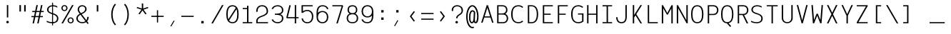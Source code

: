 SplineFontDB: 3.0
FontName: AzarMehrMonospacedSansRegular
FullName: AzarMehrMonospaced Sans Regular
FamilyName: AzarMehrMonospaced
Weight: Regular
Copyright: Copyright (c) 2018, opentypeshop (opentypeshop.com),\nwith Reserved Font Name AzarMehrMonospaced.\nThis Font Software is licensed under the SIL Open Font License, Version 1.1.
Version: 1.00
ItalicAngle: 0
UnderlinePosition: 0
UnderlineWidth: 0
Ascent: 1638
Descent: 410
InvalidEm: 0
sfntRevision: 0x00010003
LayerCount: 2
Layer: 0 0 "Back" 1
Layer: 1 0 "Fore" 0
PreferredKerning: 4
XUID: [1021 89 1101065813 17353]
StyleMap: 0x0040
FSType: 0
OS2Version: 4
OS2_WeightWidthSlopeOnly: 0
OS2_UseTypoMetrics: 1
CreationTime: 1497005464
ModificationTime: 1527576251
PfmFamily: 33
TTFWeight: 1
TTFWidth: 5
LineGap: 0
VLineGap: 0
OS2TypoAscent: 994
OS2TypoAOffset: 1
OS2TypoDescent: -813
OS2TypoDOffset: 1
OS2TypoLinegap: 0
OS2WinAscent: 90
OS2WinAOffset: 1
OS2WinDescent: 90
OS2WinDOffset: 1
HheadAscent: 90
HheadAOffset: 1
HheadDescent: -90
HheadDOffset: 1
OS2CapHeight: 1400
OS2XHeight: 1012
OS2Vendor: 'aa68'
Lookup: 4 1 0 "'ccmp' Glyph Composition/Decomposition in Arabic lookup 0" { "'ccmp' Glyph Composition/Decomposition in Arabic lookup 0 subtable 0"  } ['ccmp' ('arab' <'FAR ' 'dflt' > ) ]
Lookup: 1 9 0 "'fina' Terminal Forms in Arabic lookup 1" { "'fina' Terminal Forms in Arabic lookup 1 subtable"  } ['fina' ('arab' <'FAR ' 'dflt' > ) ]
Lookup: 1 9 0 "'medi' Medial Forms in Arabic lookup 2" { "'medi' Medial Forms in Arabic lookup 2 subtable"  } ['medi' ('arab' <'FAR ' 'dflt' > ) ]
Lookup: 1 9 0 "'init' Initial Forms in Arabic lookup 3" { "'init' Initial Forms in Arabic lookup 3 subtable"  } ['init' ('arab' <'FAR ' 'dflt' > ) ]
Lookup: 4 9 1 "'liga' Standard Ligatures in Arabic lookup 4" { "'liga' Standard Ligatures in Arabic lookup 4 subtable"  } ['liga' ('arab' <'FAR ' 'dflt' > ) ]
Lookup: 260 1 0 "'mark' Mark Positioning in Arabic lookup 0" { "'mark' Mark Positioning in Arabic lookup 0 subtable"  } ['mark' ('arab' <'FAR ' 'dflt' > ) ]
Lookup: 261 1 0 "'mark' Mark Positioning in Arabic lookup 1" { "'mark' Mark Positioning in Arabic lookup 1 subtable"  } ['mark' ('arab' <'FAR ' 'dflt' > ) ]
Lookup: 260 1 0 "'mark' Mark Positioning in Arabic lookup 2" { "'mark' Mark Positioning in Arabic lookup 2 subtable"  } ['mark' ('arab' <'FAR ' 'dflt' > ) ]
Lookup: 261 1 0 "'mark' Mark Positioning in Arabic lookup 3" { "'mark' Mark Positioning in Arabic lookup 3 subtable"  } ['mark' ('arab' <'FAR ' 'dflt' > ) ]
Lookup: 262 1 0 "'mkmk' Mark to Mark in Arabic lookup 4" { "'mkmk' Mark to Mark in Arabic lookup 4 subtable"  } ['mkmk' ('arab' <'FAR ' 'dflt' > ) ]
Lookup: 262 1 0 "'mkmk' Mark to Mark in Arabic lookup 5" { "'mkmk' Mark to Mark in Arabic lookup 5 subtable"  } ['mkmk' ('arab' <'FAR ' 'dflt' > ) ]
MarkAttachClasses: 1
DEI: 91125
LangName: 1033 "" "" "" "" "" "" "" "" "" "Amin Abedi" "" "" "" "Copyright (c) 2018, opentypeshop (opentypeshop.com),+AAoA-with Reserved Font Name AzarMehrMonospaced.+AAoACgAA-This Font Software is licensed under the SIL Open Font License, Version 1.1.+AAoA-This license is copied below, and is also available with a FAQ at:+AAoA-http://scripts.sil.org/OFL+AAoACgAK------------------------------------------------------------+AAoA-SIL OPEN FONT LICENSE Version 1.1 - 26 February 2007+AAoA------------------------------------------------------------+AAoACgAA-PREAMBLE+AAoA-The goals of the Open Font License (OFL) are to stimulate worldwide+AAoA-development of collaborative font projects, to support the font creation+AAoA-efforts of academic and linguistic communities, and to provide a free and+AAoA-open framework in which fonts may be shared and improved in partnership+AAoA-with others.+AAoACgAA-The OFL allows the licensed fonts to be used, studied, modified and+AAoA-redistributed freely as long as they are not sold by themselves. The+AAoA-fonts, including any derivative works, can be bundled, embedded, +AAoA-redistributed and/or sold with any software provided that any reserved+AAoA-names are not used by derivative works. The fonts and derivatives,+AAoA-however, cannot be released under any other type of license. The+AAoA-requirement for fonts to remain under this license does not apply+AAoA-to any document created using the fonts or their derivatives.+AAoACgAA-DEFINITIONS+AAoAIgAA-Font Software+ACIA refers to the set of files released by the Copyright+AAoA-Holder(s) under this license and clearly marked as such. This may+AAoA-include source files, build scripts and documentation.+AAoACgAi-Reserved Font Name+ACIA refers to any names specified as such after the+AAoA-copyright statement(s).+AAoACgAi-Original Version+ACIA refers to the collection of Font Software components as+AAoA-distributed by the Copyright Holder(s).+AAoACgAi-Modified Version+ACIA refers to any derivative made by adding to, deleting,+AAoA-or substituting -- in part or in whole -- any of the components of the+AAoA-Original Version, by changing formats or by porting the Font Software to a+AAoA-new environment.+AAoACgAi-Author+ACIA refers to any designer, engineer, programmer, technical+AAoA-writer or other person who contributed to the Font Software.+AAoACgAA-PERMISSION & CONDITIONS+AAoA-Permission is hereby granted, free of charge, to any person obtaining+AAoA-a copy of the Font Software, to use, study, copy, merge, embed, modify,+AAoA-redistribute, and sell modified and unmodified copies of the Font+AAoA-Software, subject to the following conditions:+AAoACgAA-1) Neither the Font Software nor any of its individual components,+AAoA-in Original or Modified Versions, may be sold by itself.+AAoACgAA-2) Original or Modified Versions of the Font Software may be bundled,+AAoA-redistributed and/or sold with any software, provided that each copy+AAoA-contains the above copyright notice and this license. These can be+AAoA-included either as stand-alone text files, human-readable headers or+AAoA-in the appropriate machine-readable metadata fields within text or+AAoA-binary files as long as those fields can be easily viewed by the user.+AAoACgAA-3) No Modified Version of the Font Software may use the Reserved Font+AAoA-Name(s) unless explicit written permission is granted by the corresponding+AAoA-Copyright Holder. This restriction only applies to the primary font name as+AAoA-presented to the users.+AAoACgAA-4) The name(s) of the Copyright Holder(s) or the Author(s) of the Font+AAoA-Software shall not be used to promote, endorse or advertise any+AAoA-Modified Version, except to acknowledge the contribution(s) of the+AAoA-Copyright Holder(s) and the Author(s) or with their explicit written+AAoA-permission.+AAoACgAA-5) The Font Software, modified or unmodified, in part or in whole,+AAoA-must be distributed entirely under this license, and must not be+AAoA-distributed under any other license. The requirement for fonts to+AAoA-remain under this license does not apply to any document created+AAoA-using the Font Software.+AAoACgAA-TERMINATION+AAoA-This license becomes null and void if any of the above conditions are+AAoA-not met.+AAoACgAA-DISCLAIMER+AAoA-THE FONT SOFTWARE IS PROVIDED +ACIA-AS IS+ACIA, WITHOUT WARRANTY OF ANY KIND,+AAoA-EXPRESS OR IMPLIED, INCLUDING BUT NOT LIMITED TO ANY WARRANTIES OF+AAoA-MERCHANTABILITY, FITNESS FOR A PARTICULAR PURPOSE AND NONINFRINGEMENT+AAoA-OF COPYRIGHT, PATENT, TRADEMARK, OR OTHER RIGHT. IN NO EVENT SHALL THE+AAoA-COPYRIGHT HOLDER BE LIABLE FOR ANY CLAIM, DAMAGES OR OTHER LIABILITY,+AAoA-INCLUDING ANY GENERAL, SPECIAL, INDIRECT, INCIDENTAL, OR CONSEQUENTIAL+AAoA-DAMAGES, WHETHER IN AN ACTION OF CONTRACT, TORT OR OTHERWISE, ARISING+AAoA-FROM, OUT OF THE USE OR INABILITY TO USE THE FONT SOFTWARE OR FROM+AAoA-OTHER DEALINGS IN THE FONT SOFTWARE." "http://scripts.sil.org/OFL"
Encoding: UnicodeFull
Compacted: 1
UnicodeInterp: none
NameList: AGL For New Fonts
DisplaySize: -48
AntiAlias: 1
FitToEm: 1
WinInfo: 0 32 11
BeginPrivate: 0
EndPrivate
Grid
-2048 984 m 4
 4096 984 l 1028
-2048 1273 m 4
 4096 1273 l 1028
-2048 50 m 4
 4096 50 l 1028
100 2662 m 4
 100 -1434 l 1028
986 2662 m 4
 986 -1434 l 1028
936 2662 m 4
 936 -1434 l 1028
150 2662 m 4
 150 -1434 l 1028
-1851 934 m 4
 3702 934 l 1028
-1851 1323 m 4
 3702 1323 l 1028
-1850 -450 m 4
 3703 -450 l 1028
EndSplineSet
TeXData: 1 0 0 640000 320000 213333 716800 -1048576 213333 783286 444596 497025 792723 393216 433062 380633 303038 157286 324010 404750 52429 2506097 1059062 262144
AnchorClass2: "Anchor-4" "'mkmk' Mark to Mark in Arabic lookup 5 subtable" "Anchor-5" "'mkmk' Mark to Mark in Arabic lookup 4 subtable" "Anchor-2" "'mark' Mark Positioning in Arabic lookup 1 subtable" "Anchor-1" "'mark' Mark Positioning in Arabic lookup 0 subtable" "Anchor-0" "'mark' Mark Positioning in Arabic lookup 3 subtable" "Anchor-3" "'mark' Mark Positioning in Arabic lookup 2 subtable" "Anchor-5"""  "Anchor-4"""  "Anchor-1"""  "Anchor-0"""  "Anchor-3"""  "Anchor-2"""  "Anchor-5"""  "Anchor-4"""  "Anchor-3"""  "Anchor-2"""  "Anchor-1"""  "Anchor-0""" 
BeginChars: 1114126 445

StartChar: a
Encoding: 97 97 0
GlifName: a
Width: 1086
VWidth: 1494
Flags: HMW
LayerCount: 2
Fore
SplineSet
916 659 m 2
 916 0 l 1
 816 0 l 1
 816 113 l 1
 750 50 655 9 541 9 c 0
 326 9 170 114 170 298 c 0
 170 493 332 614 535 614 c 0
 642 614 742 575 816 524 c 1
 816 659 l 2
 816 794 691 893 536 893 c 0
 458 893 369 868 283 803 c 1
 215 863 l 1
 317 940 430 975 536 975 c 0
 745 975 916 838 916 659 c 2
541 91 m 0
 709 91 816 171 816 342 c 2
 816 423 l 1
 757 494 649 532 535 532 c 0
 386 532 270 451 270 298 c 0
 270 160 368 91 541 91 c 0
EndSplineSet
Colour: ffff
EndChar

StartChar: c
Encoding: 99 99 1
GlifName: c
Width: 1086
VWidth: 1494
Flags: HMW
LayerCount: 2
Fore
SplineSet
959 801 m 1
 871 761 l 1
 817 841 749 893 580 893 c 0
 283 893 220 715 220 492 c 0
 220 269 283 91 580 91 c 0
 749 91 818 144 872 223 c 1
 960 183 l 1
 888 78 779 9 580 9 c 0
 203 9 120 257 120 492 c 0
 120 727 203 975 580 975 c 0
 779 975 887 905 959 801 c 1
EndSplineSet
Colour: ffff
EndChar

StartChar: e
Encoding: 101 101 2
GlifName: e
Width: 1086
VWidth: 1494
Flags: HMW
LayerCount: 2
Fore
SplineSet
201 533 m 1
 885 533 l 1
 874 739 789 893 543 893 c 0
 298 893 212 739 201 533 c 1
201 451 m 1
 212 245 297 91 557 91 c 0
 706 91 804 140 867 207 c 1
 947 157 l 1
 866 70 736 9 557 9 c 0
 197 9 100 259 100 492 c 0
 100 725 196 975 543 975 c 0
 890 975 986 725 986 492 c 2
 986 451 l 1
 201 451 l 1
EndSplineSet
Colour: ffff
EndChar

StartChar: f
Encoding: 102 102 3
GlifName: f
Width: 1086
VWidth: 1494
Flags: HMW
LayerCount: 2
Fore
SplineSet
671 1232 m 2
 607 1232 568 1220 545 1192 c 0
 522 1164 515 1120 515 1055 c 2
 515 975 l 1
 886 975 l 1
 886 893 l 1
 515 893 l 1
 515 91 l 1
 886 91 l 1
 886 9 l 1
 200 9 l 1
 200 91 l 1
 415 91 l 1
 415 893 l 1
 200 893 l 1
 200 975 l 1
 415 975 l 1
 415 1055 l 2
 415 1129 422 1191 470 1244 c 0
 519 1298 594 1314 671 1314 c 2
 886 1314 l 1
 886 1232 l 1
 671 1232 l 2
EndSplineSet
Colour: ffff
EndChar

StartChar: g
Encoding: 103 103 4
GlifName: g
Width: 1086
VWidth: 1494
Flags: HW
HStem: 325 609<353.545 696.455>
VStem: 240 570<438.906 819.5>
LayerCount: 2
Fore
SplineSet
230 151 m 0
 230 41 308 41 413 41 c 2
 634 41 l 2
 753 41 986 22 986 -150 c 0
 986 -344 684 -366 534 -366 c 0
 377 -366 100 -341 100 -144 c 0
 100 -76 127 -13 172 28 c 1
 144 59 130 100 130 151 c 0
 130 244 166 322 250 406 c 1
 206 470 190 551 190 629 c 0
 190 794 260 975 525 975 c 0
 640 975 719 940 771 888 c 1
 816 919 861 946 911 970 c 1
 961 898 l 1
 912 875 867 849 821 816 c 1
 849 759 860 693 860 629 c 0
 860 464 790 284 525 284 c 0
 432 284 363 306 313 342 c 1
 250 276 230 221 230 151 c 0
290 629 m 0
 290 474 342 366 525 366 c 0
 708 366 760 474 760 629 c 0
 760 784 708 893 525 893 c 0
 342 893 290 784 290 629 c 0
252 -23 m 1
 227 -42 200 -89 200 -144 c 0
 200 -251 361 -284 534 -284 c 0
 706 -284 886 -248 886 -150 c 0
 886 -66 767 -41 634 -41 c 2
 413 -41 l 2
 369 -41 302 -40 252 -23 c 1
EndSplineSet
Colour: ffff
EndChar

StartChar: o
Encoding: 111 111 5
GlifName: o
Width: 1086
VWidth: 1494
Flags: HMW
LayerCount: 2
Fore
SplineSet
986 492 m 0
 986 259 884 9 543 9 c 0
 202 9 100 259 100 492 c 0
 100 725 202 975 543 975 c 0
 884 975 986 725 986 492 c 0
886 492 m 0
 886 717 798 893 543 893 c 0
 288 893 200 717 200 492 c 0
 200 267 288 91 543 91 c 0
 798 91 886 267 886 492 c 0
EndSplineSet
Colour: ffff
EndChar

StartChar: s
Encoding: 115 115 6
GlifName: s
Width: 1086
VWidth: 1494
Flags: HMW
LayerCount: 2
Fore
SplineSet
915 814 m 1
 866 846 728 893 590 893 c 0
 426 893 280 843 280 720 c 0
 280 611 374 573 564 551 c 0
 743 531 956 482 956 278 c 0
 956 77 766 9 568 9 c 0
 431.477096965 9 260 39.080078125 160 82 c 1
 160 171 l 1
 240 134 409 91 568 91 c 0
 750 91 856 145 856 278 c 0
 856 408 746 447 550 469 c 0
 379 488 180 535 180 720 c 0
 180 911 410 975 590 975 c 0
 698.708984375 975 832 944 915 911 c 9
 915 814 l 1
EndSplineSet
Colour: ffff
EndChar

StartChar: t
Encoding: 116 116 7
GlifName: t
Width: 1086
VWidth: 1494
Flags: HMW
LayerCount: 2
Fore
SplineSet
445 1323 m 1
 545 1323 l 1
 545 975 l 1
 886 975 l 1
 886 893 l 1
 545 893 l 1
 545 267 l 2
 545 128 585 91 701 91 c 2
 886 91 l 1
 886 9 l 1
 701 9 l 2
 519 9 445 108 445 267 c 2
 445 893 l 1
 200 893 l 1
 200 975 l 1
 445 975 l 1
 445 1323 l 1
EndSplineSet
Colour: ffff
EndChar

StartChar: v
Encoding: 118 118 8
GlifName: v
Width: 1086
VWidth: 1494
Flags: HMW
LayerCount: 2
Fore
SplineSet
198 984 m 1
 301 984 l 1
 543 196 l 1
 785 984 l 1
 888 984 l 1
 585 9 l 1
 501 9 l 1
 198 984 l 1
EndSplineSet
Colour: ffff
EndChar

StartChar: w
Encoding: 119 119 9
GlifName: w
Width: 1086
VWidth: 1494
Flags: HMW
LayerCount: 2
Fore
SplineSet
815 984 m 1
 917 984 l 1
 790 9 l 1
 686 9 l 1
 543 515 l 1
 400 9 l 1
 296 9 l 1
 169 984 l 1
 271 984 l 1
 374 217 l 1
 499 673 l 1
 587 673 l 1
 712 217 l 1
 815 984 l 1
EndSplineSet
Colour: ffff
EndChar

StartChar: x
Encoding: 120 120 10
GlifName: x
Width: 1086
VWidth: 1494
Flags: HMW
LayerCount: 2
Fore
SplineSet
599 492 m 1
 890 0 l 1
 778 0 l 1
 543 397 l 1
 308 0 l 1
 196 0 l 1
 486 493 l 1
 196 984 l 1
 309 984 l 1
 543 588 l 1
 776 984 l 1
 890 984 l 1
 599 492 l 1
EndSplineSet
Colour: ffff
EndChar

StartChar: y
Encoding: 121 121 11
GlifName: y
Width: 1086
VWidth: 1494
Flags: HMW
LayerCount: 2
Fore
SplineSet
305 984 m 1
 543 196 l 1
 781 984 l 1
 884 984 l 1
 549 -80 l 2
 495 -252 420 -366 198 -366 c 2
 100 -366 l 1
 100 -284 l 1
 198 -284 l 2
 356 -284 386 -228 453 -56 c 2
 491 40 l 1
 202 984 l 1
 305 984 l 1
EndSplineSet
Colour: ffff
EndChar

StartChar: z
Encoding: 122 122 12
GlifName: z
Width: 1086
VWidth: 1494
Flags: HMW
LayerCount: 2
Fore
SplineSet
936 91 m 1
 936 9 l 1
 150 9 l 1
 150 157 l 1
 836 859 l 1
 836 893 l 1
 150 893 l 1
 150 975 l 1
 936 975 l 1
 936 827 l 1
 250 125 l 1
 250 91 l 1
 936 91 l 1
EndSplineSet
Colour: ffff
EndChar

StartChar: A
Encoding: 65 65 13
GlifName: A_
Width: 1086
VWidth: 1494
Flags: HMW
LayerCount: 2
Fore
SplineSet
346 505 m 1
 740 505 l 1
 543 1129 l 1
 346 505 l 1
320 423 m 1
 202 50 l 1
 100 50 l 1
 498 1314 l 1
 588 1314 l 1
 986 50 l 1
 884 50 l 1
 766 423 l 1
 320 423 l 1
EndSplineSet
Colour: ffff
EndChar

StartChar: B
Encoding: 66 66 14
GlifName: B_
Width: 1086
VWidth: 1494
Flags: HMW
LayerCount: 2
Fore
SplineSet
546 720 m 2
 725 720 810 836 810 979 c 0
 810 1111 740 1232 546 1232 c 2
 270 1232 l 1
 270 720 l 1
 546 720 l 2
860 362 m 0
 860 502 781 638 596 638 c 2
 270 638 l 1
 270 91 l 1
 596 91 l 2
 786 91 860 228 860 362 c 0
758 690 m 1
 911 626 960 479 960 362 c 0
 960 212 868 9 596 9 c 0
 454 9 312 9 170 9 c 1
 170 1314 l 1
 546 1314 l 2
 814 1314 910 1131 910 979 c 0
 910 875 873 759 758 690 c 1
EndSplineSet
Colour: ffff
EndChar

StartChar: C
Encoding: 67 67 15
GlifName: C_
Width: 1086
VWidth: 1494
Flags: HMW
LayerCount: 2
Fore
SplineSet
894 197 m 1
 968 143 l 1
 874 56 748 9 633 9 c 0
 208 9 100 330 100 661 c 0
 100 992 208 1314 633 1314 c 0
 748 1314 874 1267 968 1180 c 1
 894 1126 l 1
 818 1197 716 1232 633 1232 c 0
 300 1232 200 992 200 661 c 0
 200 330 300 91 633 91 c 0
 716 91 818 126 894 197 c 1
EndSplineSet
Colour: ffff
EndChar

StartChar: D
Encoding: 68 68 16
GlifName: D_
Width: 1086
VWidth: 1494
Flags: HMW
LayerCount: 2
Fore
SplineSet
320 91 m 1
 491 91 l 2
 683 91 860 218 860 661 c 0
 860 1105 683 1232 491 1232 c 2
 320 1232 l 1
 320 91 l 1
491 9 m 2
 220 9 l 1
 220 1314 l 1
 491 1314 l 2
 765 1314 960 1115 960 661 c 0
 960 206 765 9 491 9 c 2
EndSplineSet
Colour: ffff
EndChar

StartChar: E
Encoding: 69 69 17
GlifName: E_
Width: 1086
VWidth: 1494
Flags: HMW
LayerCount: 2
Fore
SplineSet
936 91 m 1
 936 9 l 1
 220 9 l 1
 220 1314 l 1
 936 1314 l 1
 936 1232 l 1
 320 1232 l 1
 320 703 l 1
 786 703 l 25
 786 621 l 25
 320 621 l 1
 320 91 l 1
 936 91 l 1
EndSplineSet
Colour: ffff
EndChar

StartChar: F
Encoding: 70 70 18
GlifName: F_
Width: 1086
VWidth: 1494
Flags: HMW
LayerCount: 2
Fore
SplineSet
936 1314 m 1
 936 1232 l 1
 320 1232 l 1
 320 703 l 1
 786 703 l 25
 786 621 l 25
 320 621 l 1
 320 0 l 1
 220 0 l 1
 220 1314 l 1
 936 1314 l 1
EndSplineSet
Colour: ffff
EndChar

StartChar: G
Encoding: 71 71 19
GlifName: G_
Width: 1086
VWidth: 1494
Flags: HMW
LayerCount: 2
Fore
SplineSet
594 638 m 1
 594 720 l 1
 986 720 l 1
 986 136 l 1
 887.952731881 57.5621855044 749.046899225 9 633 9 c 0
 208 9 100 330 100 661 c 0
 100 992 208 1314 633 1314 c 0
 748 1314 874 1267 968 1180 c 1
 894 1126 l 1
 818 1197 716 1232 633 1232 c 0
 300 1232 200 992 200 661 c 0
 200 330 300 91 633 91 c 0
 706 91 814 119 886 171 c 1
 886 638 l 1
 594 638 l 1
EndSplineSet
Colour: ffff
EndChar

StartChar: H
Encoding: 72 72 20
GlifName: H_
Width: 1086
VWidth: 1494
Flags: HMW
LayerCount: 2
Fore
SplineSet
816 1323 m 1
 916 1323 l 1
 916 0 l 1
 816 0 l 1
 816 621 l 1
 270 621 l 1
 270 0 l 1
 170 0 l 1
 170 1323 l 1
 270 1323 l 1
 270 703 l 1
 816 703 l 1
 816 1323 l 1
EndSplineSet
Colour: ffff
EndChar

StartChar: I
Encoding: 73 73 21
GlifName: I_
Width: 1086
VWidth: 1494
Flags: HMW
LayerCount: 2
Fore
SplineSet
200 9 m 1
 200 91 l 1
 493 91 l 1
 493 1232 l 1
 200 1232 l 1
 200 1314 l 1
 886 1314 l 1
 886 1232 l 1
 593 1232 l 1
 593 91 l 1
 886 91 l 1
 886 9 l 1
 200 9 l 1
EndSplineSet
Colour: ffff
EndChar

StartChar: J
Encoding: 74 74 22
GlifName: J_
Width: 1086
VWidth: 1494
Flags: HMW
LayerCount: 2
Fore
SplineSet
766 1323 m 1
 866 1323 l 1
 866 445 l 2
 866 223 768 9 484 9 c 0
 200 9 100 225 100 445 c 1
 200 445 l 1
 200 233 286 91 484 91 c 0
 682 91 766 231 766 445 c 2
 766 1323 l 1
EndSplineSet
Colour: ffff
EndChar

StartChar: K
Encoding: 75 75 23
GlifName: K_
Width: 1086
VWidth: 1494
Flags: HMW
LayerCount: 2
Fore
SplineSet
220 1323 m 1
 320 1323 l 1
 320 609 l 1
 769 1323 l 1
 881 1323 l 1
 472 672 l 1
 881 0 l 1
 769 0 l 1
 415 582 l 1
 320 431 l 1
 320 0 l 1
 220 0 l 1
 220 1323 l 1
EndSplineSet
Colour: ffff
EndChar

StartChar: L
Encoding: 76 76 24
GlifName: L_
Width: 1086
VWidth: 1494
Flags: HMW
LayerCount: 2
Fore
SplineSet
936 91 m 1
 936 9 l 1
 219 9 l 1
 219 1323 l 1
 319 1323 l 1
 319 91 l 1
 936 91 l 1
EndSplineSet
Colour: ffff
EndChar

StartChar: M
Encoding: 77 77 25
GlifName: M_
Width: 1086
VWidth: 1494
Flags: HMW
LayerCount: 2
Fore
SplineSet
936 0 m 1
 836 0 l 1
 836 1087 l 1
 583 635 l 1
 514 635 l 1
 250 1092 l 1
 250 0 l 1
 150 0 l 1
 150 1313 l 1
 237 1313 l 1
 547 753 l 1
 848 1313 l 1
 936 1313 l 1
 936 0 l 1
EndSplineSet
Colour: ffff
EndChar

StartChar: N
Encoding: 78 78 26
GlifName: N_
Width: 1086
VWidth: 1494
Flags: HMW
LayerCount: 2
Fore
SplineSet
836 1323 m 1
 936 1323 l 1
 936 9 l 1
 849 9 l 1
 250 1092 l 1
 250 0 l 1
 150 0 l 1
 150 1314 l 1
 237 1314 l 1
 836 231 l 1
 836 1323 l 1
EndSplineSet
Colour: ffff
EndChar

StartChar: O
Encoding: 79 79 27
GlifName: O_
Width: 1086
VWidth: 1494
Flags: HMW
LayerCount: 2
Fore
SplineSet
100 661 m 0
 100 986 182 1314 543 1314 c 0
 904 1314 986 986 986 661 c 0
 986 336 904 9 543 9 c 0
 182 9 100 336 100 661 c 0
200 661 m 0
 200 324 288 91 543 91 c 0
 798 91 886 324 886 661 c 0
 886 998 798 1232 543 1232 c 0
 288 1232 200 998 200 661 c 0
EndSplineSet
Colour: ffff
EndChar

StartChar: P
Encoding: 80 80 28
GlifName: P_
Width: 1086
VWidth: 1494
Flags: HMW
LayerCount: 2
Fore
SplineSet
320 684 m 1
 621 684 l 2
 812 684 886 825 886 961 c 0
 886 1095 811 1232 621 1232 c 2
 320 1232 l 1
 320 684 l 1
320 602 m 1
 320 0 l 1
 220 0 l 1
 220 1314 l 1
 621 1314 l 2
 893 1314 986 1111 986 961 c 0
 986 809 896 602 621 602 c 2
 320 602 l 1
EndSplineSet
Colour: ffff
EndChar

StartChar: Q
Encoding: 81 81 29
GlifName: Q_
Width: 1086
VWidth: 1494
Flags: HMW
LayerCount: 2
Fore
SplineSet
829 -205 m 1
 747 -253 l 1
 516 10 l 1
 178 26 100 344 100 661 c 0
 100 986 182 1314 543 1314 c 0
 904 1314 986 986 986 661 c 0
 986 365 918 68 634 17 c 1
 829 -205 l 1
200 661 m 0
 200 324 288 91 543 91 c 0
 798 91 886 324 886 661 c 0
 886 998 798 1232 543 1232 c 0
 288 1232 200 998 200 661 c 0
EndSplineSet
Colour: ffff
EndChar

StartChar: R
Encoding: 82 82 30
GlifName: R_
Width: 1086
VWidth: 1494
Flags: HMW
LayerCount: 2
Fore
SplineSet
320 684 m 1
 621 684 l 2
 812 684 886 825 886 961 c 0
 886 1095 811 1232 621 1232 c 2
 320 1232 l 1
 320 684 l 1
320 602 m 1
 320 0 l 1
 220 0 l 1
 220 1314 l 1
 621 1314 l 2
 893 1314 986 1111 986 961 c 0
 986 819 908 630 675 605 c 1
 972 0 l 1
 863 0 l 1
 568 602 l 1
 320 602 l 1
EndSplineSet
Colour: ffff
EndChar

StartChar: S
Encoding: 83 83 31
GlifName: S_
Width: 1086
VWidth: 1494
Flags: HMW
LayerCount: 2
Fore
SplineSet
100 191 m 1
 206 126 388 89 514 89 c 0
 693 89 836 163 836 354 c 0
 836 542 679 614 478 671 c 0
 305 720 125 801 125 984 c 0
 125 1204 316 1314 535 1314 c 0
 645 1314 763 1289 857 1239 c 1
 857 1131 l 1
 794 1193 663 1232 535 1232 c 0
 356 1232 225 1152 225 984 c 0
 225 863 325 802 510 749 c 0
 705 693 936 600 936 354 c 0
 936 109 729 7 514 7 c 0
 365 7 231 35 100 94 c 1
 100 191 l 1
EndSplineSet
Colour: ffff
EndChar

StartChar: T
Encoding: 84 84 32
GlifName: T_
Width: 1086
VWidth: 1494
Flags: HMW
LayerCount: 2
Fore
SplineSet
936 1314 m 1
 936 1232 l 1
 593 1232 l 1
 593 0 l 1
 493 0 l 1
 493 1232 l 1
 150 1232 l 1
 150 1314 l 1
 936 1314 l 1
EndSplineSet
Colour: ffff
EndChar

StartChar: U
Encoding: 85 85 33
GlifName: U_
Width: 1086
VWidth: 1494
Flags: HMW
LayerCount: 2
Fore
SplineSet
836 1323 m 1
 936 1323 l 1
 936 397 l 2
 936 148 759 9 543 9 c 0
 327 9 150 148 150 397 c 2
 150 1323 l 1
 250 1323 l 1
 250 397 l 2
 250 182 389 91 543 91 c 0
 697 91 836 182 836 397 c 2
 836 1323 l 1
EndSplineSet
Colour: ffff
EndChar

StartChar: V
Encoding: 86 86 34
GlifName: V_
Width: 1086
VWidth: 1494
Flags: HMW
LayerCount: 2
Fore
SplineSet
254 1323 m 1
 543 214 l 1
 832 1323 l 1
 935 1323 l 1
 589 9 l 1
 497 9 l 1
 151 1323 l 1
 254 1323 l 1
EndSplineSet
Colour: ffff
EndChar

StartChar: W
Encoding: 87 87 35
GlifName: W_
Width: 1086
VWidth: 1494
Flags: HMW
LayerCount: 2
Fore
SplineSet
956 1323 m 1
 853 9 l 1
 760 9 l 1
 543 561 l 1
 326 9 l 1
 233 9 l 1
 130 1323 l 1
 230 1323 l 1
 314 245 l 1
 502 703 l 1
 584 703 l 1
 772 245 l 1
 856 1323 l 1
 956 1323 l 1
EndSplineSet
Colour: ffff
EndChar

StartChar: X
Encoding: 88 88 36
GlifName: X_
Width: 1086
VWidth: 1494
Flags: HMW
LayerCount: 2
Fore
SplineSet
598 662 m 1
 922 0 l 1
 813 0 l 1
 543 550 l 1
 273 0 l 1
 164 0 l 1
 488 662 l 1
 164 1323 l 1
 273 1323 l 1
 543 773 l 1
 813 1323 l 1
 922 1323 l 1
 598 662 l 1
EndSplineSet
Colour: ffff
EndChar

StartChar: Y
Encoding: 89 89 37
GlifName: Y_
Width: 1086
VWidth: 1494
Flags: HMW
LayerCount: 2
Fore
SplineSet
493 555 m 1
 134 1323 l 1
 241 1323 l 1
 543 668 l 1
 845 1323 l 1
 952 1323 l 1
 593 555 l 1
 593 0 l 1
 493 0 l 1
 493 555 l 1
EndSplineSet
Colour: ffff
EndChar

StartChar: Z
Encoding: 90 90 38
GlifName: Z_
Width: 1086
VWidth: 1494
Flags: HMW
LayerCount: 2
Fore
SplineSet
936 91 m 1
 936 9 l 1
 150 9 l 1
 150 74 l 1
 811 1232 l 1
 150 1232 l 1
 150 1314 l 1
 936 1314 l 1
 936 1250 l 1
 275 91 l 1
 936 91 l 1
EndSplineSet
Colour: ffff
EndChar

StartChar: zero
Encoding: 48 48 39
GlifName: zero
Width: 1086
VWidth: 1494
Flags: HMW
LayerCount: 2
Fore
SplineSet
790 1140 m 1
 878 1102 l 1
 294 192 l 1
 206 230 l 1
 790 1140 l 1
EndSplineSet
Refer: 27 79 N 1 0 0 1 0 0 2
Colour: ffff
EndChar

StartChar: one
Encoding: 49 49 40
GlifName: one
Width: 1086
VWidth: 1494
Flags: HMW
LayerCount: 2
Fore
SplineSet
200 9 m 1
 200 91 l 1
 513 91 l 1
 513 1032 l 1
 200 1032 l 1
 200 1114 l 1
 513 1114 l 1
 513 1273 l 1
 613 1273 l 1
 613 91 l 1
 886 91 l 1
 886 9 l 1
 200 9 l 1
EndSplineSet
Colour: ffff
EndChar

StartChar: two
Encoding: 50 50 41
GlifName: two
Width: 1086
VWidth: 1494
Flags: HMW
LayerCount: 2
Fore
SplineSet
941 91 m 1
 941 9 l 1
 97 9 l 1
 97 167 l 2
 97 410 308 496 484 556 c 0
 680 623 844 710 844 864 c 0
 844 1110 723 1232 520 1232 c 0
 297 1232 195 1087 195 891 c 0
 195 873 195 858 197 842 c 1
 97 834 l 1
 95 854 95 873 95 891 c 0
 95 1107 221 1314 520 1314 c 0
 797 1314 944 1130 944 864 c 0
 944 652 718 547 522 480 c 0
 346 420 197 358 197 167 c 2
 197 91 l 1
 941 91 l 1
EndSplineSet
Colour: ffff
EndChar

StartChar: three
Encoding: 51 51 42
GlifName: three
Width: 1086
VWidth: 1494
Flags: HMW
LayerCount: 2
Fore
SplineSet
217 1027 m 1
 123 1055 l 1
 189 1200 332 1314 557 1314 c 0
 819 1314 966 1155 966 960 c 0
 966 815 900 711 740 661 c 1
 901 611 966 508 966 363 c 0
 966 168 819 9 557 9 c 0
 332 9 189 123 123 268 c 1
 217 296 l 1
 273 173 380 91 557 91 c 0
 759 91 866 202 866 363 c 0
 866 521 799 586 562 611 c 0
 505 617 437 620 360 620 c 1
 360 702 l 17
 437 702 505 705 562 711 c 0
 799 736 866 802 866 960 c 0
 866 1121 759 1232 557 1232 c 0
 380 1232 273 1150 217 1027 c 1
EndSplineSet
Colour: ffff
EndChar

StartChar: four
Encoding: 52 52 43
GlifName: four
Width: 1086
VWidth: 1494
Flags: HMW
LayerCount: 2
Fore
SplineSet
710 1323 m 1
 810 1323 l 1
 810 452 l 1
 986 452 l 1
 986 370 l 1
 810 370 l 1
 810 0 l 1
 710 0 l 1
 710 370 l 1
 150 370 l 1
 101 419 l 1
 324 1317 l 1
 422 1301 l 1
 211 452 l 1
 710 452 l 1
 710 1323 l 1
EndSplineSet
Colour: ffff
EndChar

StartChar: five
Encoding: 53 53 44
GlifName: five
Width: 1086
VWidth: 1494
Flags: HMW
LayerCount: 2
Fore
SplineSet
916 1314 m 1
 916 1232 l 1
 220 1232 l 1
 220 881 l 1
 311 943 424 973 526 973 c 0
 823 973 966 743 966 514 c 0
 966 268 862 9 529 9 c 0
 287 9 144 162 120 354 c 1
 220 362 l 1
 240 196 349 91 529 91 c 0
 772 91 866 274 866 514 c 0
 866 725 743 891 526 891 c 0
 416 891 281 843 213 751 c 1
 120 772 l 1
 120 1314 l 1
 916 1314 l 1
EndSplineSet
Colour: ffff
EndChar

StartChar: six
Encoding: 54 54 45
GlifName: six
Width: 1086
VWidth: 1494
Flags: HMW
LayerCount: 2
Fore
SplineSet
220 453 m 0
 220 249 330 91 542 91 c 0
 754 91 866 250 866 453 c 0
 866 656 754 814 542 814 c 0
 330 814 220 657 220 453 c 0
542 896 m 0
 836 896 966 674 966 453 c 0
 966 232 836 9 542 9 c 0
 248 9 120 233 120 453 c 2
 120 762 l 2
 120 979 172 1314 552 1314 c 0
 772 1314 917 1210 972 1045 c 1
 876 1023 l 1
 831 1158 728 1232 552 1232 c 0
 276 1232 220 989 220 762 c 2
 220 756 l 1
 289 840 395 896 542 896 c 0
EndSplineSet
Colour: ffff
EndChar

StartChar: eight
Encoding: 56 56 46
GlifName: eight
Width: 1086
VWidth: 1494
Flags: HMW
LayerCount: 2
Fore
SplineSet
544 739 m 0
 735 739 796 842 796 985 c 0
 796 1128 735 1230 544 1230 c 0
 353 1230 292 1128 292 985 c 0
 292 842 353 739 544 739 c 0
544 657 m 0
 301 657 230 521 230 374 c 0
 230 227 301 91 544 91 c 0
 786 91 856 227 856 374 c 0
 856 521 786 657 544 657 c 0
747 703 m 1
 902 639 956 499 956 374 c 0
 956 205 858 9 544 9 c 0
 231 9 130 205 130 374 c 0
 130 499 185 639 341 703 c 1
 233 763 192 875 192 985 c 0
 192 1148 281 1312 544 1312 c 0
 807 1312 896 1148 896 985 c 0
 896 875 855 763 747 703 c 1
EndSplineSet
Colour: ffff
EndChar

StartChar: period
Encoding: 46 46 47
GlifName: period
Width: 1086
VWidth: 1850
Flags: HMW
LayerCount: 2
Fore
SplineSet
628 171 m 1
 628 0 l 1
 458 0 l 1
 458 171 l 1
 628 171 l 1
EndSplineSet
Colour: ffff00
EndChar

StartChar: colon
Encoding: 58 58 48
GlifName: colon
Width: 1086
VWidth: 1896
Flags: HMW
LayerCount: 2
Fore
Refer: 47 46 N 1 0 0 1 0 787 2
Refer: 47 46 N 1 0 0 1 0 256 2
Colour: ffff
EndChar

StartChar: comma
Encoding: 44 44 49
GlifName: comma
Width: 1086
VWidth: 1850
Flags: HMW
LayerCount: 2
Fore
SplineSet
457 -223 m 1
 395 -197 l 1
 629 205 l 1
 691 179 l 1
 457 -223 l 1
EndSplineSet
Colour: ffff00
EndChar

StartChar: semicolon
Encoding: 59 59 50
GlifName: semicolon
Width: 1086
VWidth: 1850
Flags: HMW
LayerCount: 2
Fore
Refer: 47 46 N 1 0 0 1 0 787 2
Refer: 49 44 N 1 0 0 1 -86 23 2
Colour: ffff
EndChar

StartChar: bracketleft
Encoding: 91 91 51
GlifName: bracketleft
Width: 1086
VWidth: 1850
Flags: HMW
LayerCount: 2
Fore
SplineSet
827 91 m 1
 827 9 l 1
 450 9 l 1
 450 1314 l 1
 827 1314 l 1
 827 1232 l 1
 550 1232 l 1
 550 91 l 1
 827 91 l 1
EndSplineSet
Colour: ffff
EndChar

StartChar: bracketright
Encoding: 93 93 52
GlifName: bracketright
Width: 1086
VWidth: 1850
Flags: HMW
LayerCount: 2
Fore
Refer: 51 91 N -1 0 0 -1 1086 1323 2
Colour: ffff
EndChar

StartChar: braceleft
Encoding: 123 123 53
GlifName: braceleft
Width: 1086
VWidth: 0
Flags: HMW
LayerCount: 2
Fore
SplineSet
875 91 m 1
 875 9 l 1
 678 9 639 123 639 353 c 0
 639 524 602 598 543 615 c 0
 531 618 517 620 500 620 c 1
 500 702 l 17
 518 702 531 704 543 707 c 0
 601 724 639 800 639 971 c 0
 639 1201 678 1314 875 1314 c 1
 875 1232 l 1
 764 1232 739 1209 739 971 c 0
 739 833 722 723 640 661 c 1
 724 599 739 491 739 353 c 0
 739 115 764 91 875 91 c 1
EndSplineSet
Colour: ffff
EndChar

StartChar: braceright
Encoding: 125 125 54
GlifName: braceright
Width: 1086
VWidth: 0
Flags: HMW
LayerCount: 2
Fore
Refer: 53 123 N -1 0 0 -1 1086 1323 2
Colour: ffff
EndChar

StartChar: grave
Encoding: 96 96 55
GlifName: grave
Width: 1086
VWidth: 1850
Flags: HMW
LayerCount: 2
Colour: ffff00
EndChar

StartChar: bar
Encoding: 124 124 56
GlifName: bar
Width: 1086
VWidth: 1850
Flags: HMW
LayerCount: 2
Fore
SplineSet
493 1523 m 1
 593 1523 l 1
 593 -245 l 1
 493 -245 l 1
 493 1523 l 1
EndSplineSet
Colour: ffff
EndChar

StartChar: asciicircum
Encoding: 94 94 57
GlifName: asciicircum
Width: 1086
VWidth: 1850
Flags: HMW
LayerCount: 2
Colour: ffff00
EndChar

StartChar: hyphen
Encoding: 45 45 58
GlifName: hyphen
Width: 1086
VWidth: 1941
Flags: HMW
LayerCount: 2
Fore
SplineSet
986 549 m 1
 986 467 l 1
 100 467 l 1
 100 549 l 1
 986 549 l 1
EndSplineSet
Colour: ffff
EndChar

StartChar: plus
Encoding: 43 43 59
GlifName: plus
Width: 1086
VWidth: 1850
Flags: HMW
LayerCount: 2
Fore
Refer: 58 45 N 0 1 -1 0 1051 -35 2
Refer: 58 45 N 1 0 0 1 0 0 2
Colour: ffff
EndChar

StartChar: exclam
Encoding: 33 33 60
GlifName: exclam
Width: 1086
VWidth: 0
Flags: HMW
LayerCount: 2
Fore
SplineSet
638 95 m 0
 638 54 604 9 543 9 c 0
 482 9 448 54 448 95 c 0
 448 135 481 182 543 182 c 0
 605 182 638 135 638 95 c 0
593 429 m 1
 493 429 l 1
 493 1323 l 1
 593 1323 l 1
 593 429 l 1
EndSplineSet
Colour: ffff
EndChar

StartChar: quotedbl
Encoding: 34 34 61
GlifName: quotedbl
Width: 1086
VWidth: 1850
Flags: HMW
LayerCount: 2
Fore
Refer: 62 39 N 1 0 0 1 170 0 2
Refer: 62 39 N 1 0 0 1 -170 0 2
Colour: ffff00
EndChar

StartChar: quotesingle
Encoding: 39 39 62
GlifName: quotesingle
Width: 1086
VWidth: 1850
Flags: HMW
LayerCount: 2
Fore
SplineSet
488 1323 m 1
 598 1323 l 1
 598 856 l 1
 488 856 l 1
 488 1323 l 1
EndSplineSet
Colour: ffff00
EndChar

StartChar: parenleft
Encoding: 40 40 63
GlifName: parenleft
Width: 1086
VWidth: 1850
Flags: HMW
LayerCount: 2
Fore
SplineSet
715 1418 m 1
 793 1366 l 1
 635 1203 550 923 550 640 c 0
 550 357 635 77 793 -86 c 1
 715 -138 l 1
 535 47 450 345 450 640 c 0
 450 935 535 1233 715 1418 c 1
EndSplineSet
Colour: ffff
EndChar

StartChar: parenright
Encoding: 41 41 64
GlifName: parenright
Width: 1086
VWidth: 1850
Flags: HMW
LayerCount: 2
Fore
Refer: 63 40 N -1 0 0 -1 1086 1280 2
Colour: ffff
EndChar

StartChar: less
Encoding: 60 60 65
GlifName: less
Width: 1086
VWidth: 1850
Flags: HMW
LayerCount: 2
Fore
SplineSet
640 883 m 1
 726 841 l 1
 478 508 l 1
 726 176 l 1
 640 134 l 1
 360 508 l 1
 640 883 l 1
EndSplineSet
Colour: ffff
EndChar

StartChar: backslash
Encoding: 92 92 66
GlifName: backslash
Width: 1086
VWidth: 1850
Flags: HMW
LayerCount: 2
Fore
SplineSet
980 0 m 1
 870 0 l 1
 106 1323 l 1
 217 1323 l 1
 980 0 l 1
EndSplineSet
Colour: ffff
EndChar

StartChar: asterisk
Encoding: 42 42 67
GlifName: asterisk
Width: 1086
VWidth: 0
Flags: HMW
LayerCount: 2
Fore
SplineSet
123 1108 m 1
 159 1184 l 1
 493 1076 l 1
 493 1438 l 1
 593 1438 l 1
 593 1076 l 1
 927 1185 l 1
 963 1109 l 1
 616 996 l 1
 834 695 l 1
 748 653 l 1
 543 936 l 1
 338 653 l 1
 252 695 l 1
 470 996 l 1
 123 1108 l 1
EndSplineSet
Colour: ffff
EndChar

StartChar: numbersign
Encoding: 35 35 68
GlifName: numbersign
Width: 1086
VWidth: 1850
Flags: HMW
LayerCount: 2
Fore
SplineSet
286 0 m 1
 185 0 l 1
 279 449 l 1
 100 449 l 1
 100 531 l 1
 296 531 l 1
 355 816 l 1
 160 816 l 1
 160 898 l 1
 372 898 l 1
 461 1323 l 1
 562 1323 l 1
 473 898 l 1
 706 898 l 1
 795 1323 l 1
 896 1323 l 1
 807 898 l 1
 986 898 l 1
 986 816 l 1
 790 816 l 1
 731 531 l 1
 926 531 l 1
 926 449 l 1
 714 449 l 1
 620 0 l 1
 519 0 l 1
 613 449 l 1
 380 449 l 1
 286 0 l 1
689 816 m 1
 456 816 l 1
 397 531 l 1
 630 531 l 1
 689 816 l 1
EndSplineSet
Colour: ffff
EndChar

StartChar: percent
Encoding: 37 37 69
GlifName: percent
Width: 1086
VWidth: 1850
Flags: HMW
LayerCount: 2
Fore
SplineSet
452 1103 m 0
 452 1188 401 1249 323 1249 c 0
 245 1249 190 1187 190 1103 c 0
 190 1020 248 963 323 963 c 0
 397 963 452 1019 452 1103 c 0
542 1103 m 0
 542 992 453 889 323 889 c 0
 193 889 100 991 100 1103 c 0
 100 1212 186 1323 323 1323 c 0
 461 1323 542 1211 542 1103 c 0
896 214 m 0
 896 299 845 360 767 360 c 0
 689 360 634 298 634 214 c 0
 634 131 692 74 767 74 c 0
 841 74 896 130 896 214 c 0
986 214 m 0
 986 103 897 0 767 0 c 0
 637 0 544 102 544 214 c 0
 544 323 630 434 767 434 c 0
 905 434 986 322 986 214 c 0
EndSplineSet
Refer: 70 47 N 1 0 0 1 0 0 2
Colour: ffff
EndChar

StartChar: slash
Encoding: 47 47 70
GlifName: slash
Width: 1086
VWidth: 1850
Flags: HMW
LayerCount: 2
Fore
SplineSet
216 0 m 1
 106 0 l 1
 869 1323 l 1
 980 1323 l 1
 216 0 l 1
EndSplineSet
Colour: ffff
EndChar

StartChar: greater
Encoding: 62 62 71
GlifName: greater
Width: 1086
VWidth: 1850
Flags: HMW
LayerCount: 2
Fore
Refer: 65 60 N -1 0 0 -1 1086 1017 2
Colour: ffff
EndChar

StartChar: equal
Encoding: 61 61 72
GlifName: equal
Width: 1086
VWidth: 1850
Flags: HMW
LayerCount: 2
Fore
Refer: 58 45 N 1 0 0 1 0 -203 2
Refer: 58 45 N 1 0 0 1 0 203 2
Colour: ffff
EndChar

StartChar: guillemotleft
Encoding: 171 171 73
GlifName: guillemotleft
Width: 1086
VWidth: 1850
Flags: HMW
LayerCount: 2
Back
Refer: 65 60 N 1 0 0 1 219.326 0 2
Refer: 65 60 N 1 0 0 1 -144 0 2
Fore
Refer: 65 60 N 1 0 0 1 144 0 2
Refer: 65 60 N 1 0 0 1 -144 0 2
Colour: ffff
EndChar

StartChar: guillemotright
Encoding: 187 187 74
GlifName: guillemotright
Width: 1086
VWidth: 1850
Flags: HMW
LayerCount: 2
Back
Refer: 65 60 N -1 0 0 -1 626.33 1480.42 2
Refer: 65 60 N -1 0 0 -1 989.656 1480.42 2
Fore
Refer: 65 60 N -1 0 0 -1 942 1017 2
Refer: 65 60 N -1 0 0 -1 1230 1017 2
Colour: ffff
EndChar

StartChar: AE
Encoding: 198 198 75
GlifName: A_E_
Width: 2048
VWidth: 1850
Flags: HM
LayerCount: 2
Back
SplineSet
81.341796875 4.5185546875 m 1
 759.188476562 1475.89746094 l 1
 1733.47949219 1475.89746094 l 1
 1733.47949219 1394.55566406 l 1
 930.004882812 1394.55566406 l 1
 930.004882812 780.87890625 l 1
 1733.47949219 780.87890625 l 1
 1733.47949219 699.537109375 l 1
 930.004882812 699.537109375 l 1
 930.004882812 85.8603515625 l 1
 1733.47949219 85.8603515625 l 1
 1733.47949219 4.5185546875 l 1
 839.625976562 4.5185546875 l 1
 839.625976562 422.072265625 l 1
 371.459960938 422.072265625 l 1
 178.951171875 4.5185546875 l 1
 81.341796875 4.5185546875 l 1
839.625976562 1394.55566406 m 1
 818.838867188 1394.55566406 l 1
 408.515625 503.4140625 l 1
 839.625976562 503.4140625 l 1
 839.625976562 1394.55566406 l 1
EndSplineSet
Colour: ffff
EndChar

StartChar: plusminus
Encoding: 177 177 76
GlifName: plusminus
Width: 2048
VWidth: 1850
Flags: HM
LayerCount: 2
Back
Refer: 58 45 N 1 0 0 1 0 -499.799 2
Refer: 59 43 N 1 0 0 1 0 0 2
Colour: ffff
EndChar

StartChar: cedilla
Encoding: 184 184 77
GlifName: cedilla
Width: 2048
VWidth: 1850
Flags: HM
LayerCount: 2
Colour: ffff
EndChar

StartChar: Oslash
Encoding: 216 216 78
GlifName: O_slash
Width: 2048
VWidth: 1850
Flags: HM
LayerCount: 2
Back
SplineSet
163.134765625 20.787109375 m 1
 90.8310546875 69.591796875 l 1
 1272.99511719 1459.62890625 l 1
 1345.29882812 1410.82421875 l 1
 163.134765625 20.787109375 l 1
EndSplineSet
Refer: 27 79 N 1 0 0 1 -8.58605 0 2
Colour: ffff
EndChar

StartChar: space
Encoding: 32 32 79
GlifName: space
Width: 1086
VWidth: 0
Flags: HMW
LayerCount: 2
Colour: ffff
EndChar

StartChar: uni0627
Encoding: 1575 1575 80
GlifName: uni0627
Width: 1086
VWidth: 1850
Flags: HMW
AnchorPoint: "Anchor-1" 519 -259 basechar 0
AnchorPoint: "Anchor-3" 537 1362 basechar 0
LayerCount: 2
Fore
SplineSet
482 -31 m 1
 404 31 l 1
 459 100 493 283 493 634 c 2
 493 1323 l 1
 593 1323 l 1
 593 634 l 2
 593 283 570 78 482 -31 c 1
EndSplineSet
Substitution2: "'fina' Terminal Forms in Arabic lookup 1 subtable" uniFE8E
Colour: ffff
EndChar

StartChar: uni066E
Encoding: 1646 1646 81
GlifName: uni066E_
Width: 1086
VWidth: 2267
Flags: HMW
AnchorPoint: "Anchor-1" 382 -177 basechar 0
AnchorPoint: "Anchor-3" 421 493 basechar 0
LayerCount: 2
Fore
SplineSet
-180 702 m 1
 -90 660 l 1
 -132 570 -150 491 -150 423 c 0
 -150 219 -4 100 394 100 c 0
 791 100 936 219 936 423 c 0
 936 491 918 570 876 660 c 1
 966 702 l 1
 1012 602 1036 509 1036 423 c 0
 1036 139 805 0 394 0 c 0
 -16 0 -250 139 -250 423 c 0
 -250 509 -226 602 -180 702 c 1
EndSplineSet
Substitution2: "'fina' Terminal Forms in Arabic lookup 1 subtable" uniFBE8
Colour: ffff
EndChar

StartChar: uni0631
Encoding: 1585 1585 82
GlifName: uni0631
Width: 1086
VWidth: 1446
Flags: HMW
AnchorPoint: "Anchor-1" 587 -601 basechar 0
AnchorPoint: "Anchor-3" 744 569 basechar 0
LayerCount: 2
Fore
SplineSet
738 453 m 1
 820 509 l 1
 902 391 942 257 942 111 c 0
 942 -193 718 -451 198 -490 c 1
 190 -390 l 1
 678 -353 842 -131 842 111 c 0
 842 239 808 351 738 453 c 1
EndSplineSet
Substitution2: "'fina' Terminal Forms in Arabic lookup 1 subtable" uniFEAE
Colour: ffff
EndChar

StartChar: uni0633
Encoding: 1587 1587 83
GlifName: uni0633
Width: 1086
VWidth: 1321
Flags: HMW
AnchorPoint: "Anchor-1" -48 -591 basechar 0
AnchorPoint: "Anchor-3" 551 592 basechar 0
LayerCount: 2
Fore
SplineSet
797 634 m 1
 881 688 l 1
 940 597 986 446 986 311 c 0
 986 175 932 0 758 0 c 0
 684 0 627 37 595 95 c 1
 562 36 506 0 432 0 c 0
 403 0 379 5 357 14 c 1
 357 3 357 -8 357 -19 c 0
 357 -274 242 -489 -43 -489 c 0
 -347 -489 -447 -249 -447 -4 c 0
 -447 164 -405 343 -351 488 c 1
 -257 454 l 1
 -307 319 -347 148 -347 -4 c 0
 -347 -229 -271 -389 -43 -389 c 0
 172 -389 257 -248 257 -19 c 0
 257 48 248 122 233 198 c 2
 179 464 l 1
 277 484 l 1
 330 218 l 2
 332 210 334 202 336 194 c 0
 353 122 374 100 432 100 c 0
 499 100 528 144 540 282 c 0
 545 344 545 420 545 502 c 1
 645 502 l 17
 645 420 645 344 650 282 c 0
 662 144 691 100 758 100 c 0
 840 100 886 183 886 311 c 0
 886 424 842 563 797 634 c 1
EndSplineSet
Substitution2: "'init' Initial Forms in Arabic lookup 3 subtable" uniFEB3
Substitution2: "'medi' Medial Forms in Arabic lookup 2 subtable" uniFEB4
Substitution2: "'fina' Terminal Forms in Arabic lookup 1 subtable" uniFEB2
Colour: ffff
EndChar

StartChar: uni066F
Encoding: 1647 1647 84
GlifName: uni066F_
Width: 1086
VWidth: 1321
Flags: HMW
AnchorPoint: "Anchor-1" 505 -642 basechar 0
AnchorPoint: "Anchor-3" 762 709 basechar 0
LayerCount: 2
Fore
SplineSet
957 138 m 1
 941 380 863 608 768 608 c 0
 678 608 577 411 577 254 c 0
 577 121 652 102 758 102 c 0
 838 102 896 113 957 138 c 1
768 708 m 0
 1013 708 1060 275 1060 45 c 0
 1060 -300 801 -489 546 -489 c 0
 292 -489 26 -316 26 10 c 0
 26 177 74 348 144 493 c 1
 234 449 l 1
 170 316 126 157 126 10 c 0
 126 -250 334 -389 546 -389 c 0
 750 -389 954 -245 960 33 c 1
 898 12 833 2 758 2 c 0
 638 2 477 45 477 254 c 0
 477 415 568 708 768 708 c 0
EndSplineSet
Colour: ffff
EndChar

StartChar: uni06BA
Encoding: 1722 1722 85
GlifName: uni06B_A_
Width: 1086
VWidth: 1321
Flags: HMW
AnchorPoint: "Anchor-1" 492 -628 basechar 0
AnchorPoint: "Anchor-3" 542 380 basechar 0
LayerCount: 2
Fore
SplineSet
885 460 m 1
 981 488 l 1
 1058 222 l 2
 1077 157 1088 93 1088 31 c 0
 1088 -317 821 -489 546 -489 c 0
 271 -489 -2 -317 -2 10 c 0
 -2 178 52 350 129 495 c 1
 217 447 l 1
 146 314 98 156 98 10 c 0
 98 -249 307 -389 546 -389 c 0
 781 -389 988 -253 988 31 c 0
 988 81 979 135 962 194 c 2
 885 460 l 1
EndSplineSet
Colour: ffff
EndChar

StartChar: uni06A1
Encoding: 1697 1697 86
GlifName: uni06A_1
Width: 1086
VWidth: 1458
Flags: HMW
AnchorPoint: "Anchor-1" 287 -96 basechar 0
AnchorPoint: "Anchor-3" 690 1132 basechar 0
LayerCount: 2
Fore
SplineSet
883 534 m 1
 867 769 791 979 694 979 c 0
 601 979 503 805 503 651 c 0
 503 518 578 500 684 500 c 0
 765 500 821 509 883 534 c 1
694 1079 m 0
 938 1079 986 669 986 440 c 0
 986 172 803 0 322 0 c 0
 -57 0 -300 112 -300 380 c 0
 -300 459 -278 545 -236 640 c 1
 -144 600 l 1
 -182 513 -200 439 -200 380 c 0
 -200 202 -53 100 322 100 c 0
 774 100 882 238 886 429 c 1
 823 408 759 400 684 400 c 0
 564 400 403 442 403 651 c 0
 403 815 497 1079 694 1079 c 0
EndSplineSet
Colour: ffff
EndChar

StartChar: uni0644
Encoding: 1604 1604 87
GlifName: uni0644
Width: 1086
VWidth: 1321
Flags: HMW
AnchorPoint: "Anchor-1" 451 -492 basechar 0
AnchorPoint: "Anchor-3" 485 378 basechar 0
LayerCount: 2
Fore
SplineSet
886 1323 m 1
 986 1323 l 1
 986 121 l 2
 986 -221 719 -373 484 -373 c 0
 178 -373 -18 -187 -18 74 c 0
 -18 216 34 370 137 520 c 1
 219 464 l 1
 125 328 82 192 82 74 c 0
 82 -127 222 -273 484 -273 c 0
 681 -273 886 -155 886 121 c 2
 886 1323 l 1
EndSplineSet
Substitution2: "'init' Initial Forms in Arabic lookup 3 subtable" uniFEDF
Substitution2: "'medi' Medial Forms in Arabic lookup 2 subtable" uniFEE0
Substitution2: "'fina' Terminal Forms in Arabic lookup 1 subtable" uniFEDE
Colour: ffff
EndChar

StartChar: uni0645
Encoding: 1605 1605 88
GlifName: uni0645
Width: 1086
VWidth: 1282
Flags: HMW
AnchorPoint: "Anchor-1" 628 -232 basechar 0
AnchorPoint: "Anchor-3" 686 694 basechar 0
LayerCount: 2
Fore
SplineSet
405 189 m 1
 446.535727554 179.443106934 484.693710838 165.887152349 523 150.298404058 c 0
 588.323846279 123.714858136 655.254756569 100 740 100 c 0
 842 100 890 151 890 277 c 0
 890 407 813 529 694 529 c 0
 494 529 434 359 405 189 c 1
306 203 m 1
 334 372 410 629 694 629 c 0
 893 629 990 435 990 277 c 0
 990 113 902 0 740 0 c 0
 640.358025887 0 567.537233793 23.446405151 498 53.407441975 c 0
 441.642769546 77.6897000521 379.586619565 103 306 103 c 0
 235 103 196 58 196 -35 c 2
 196 -810 l 1
 96 -810 l 1
 96 -35 l 2
 96 91 168 202 306 203 c 1
EndSplineSet
Substitution2: "'init' Initial Forms in Arabic lookup 3 subtable" uniFEE3
Substitution2: "'medi' Medial Forms in Arabic lookup 2 subtable" uniFEE4
Substitution2: "'fina' Terminal Forms in Arabic lookup 1 subtable" uniFEE2
Colour: ffff
EndChar

StartChar: uni0635
Encoding: 1589 1589 89
GlifName: uni0635
Width: 1086
VWidth: 1321
Flags: HMW
AnchorPoint: "Anchor-1" -82 -642 basechar 0
AnchorPoint: "Anchor-3" 742 685 basechar 0
LayerCount: 2
Fore
SplineSet
372 170 m 1
 416 117 474 100 548 100 c 0
 779 100 936 251 936 380 c 0
 936 494 895 567 772 567 c 0
 635 567 450 379 372 170 c 1
179 464 m 1
 277 484 l 1
 316 292 l 1
 415 484 590 667 772 667 c 0
 963 667 1036 524 1036 380 c 0
 1036 173 813 0 548 0 c 0
 481 0 412 14 354 53 c 1
 356 29 357 5 357 -19 c 0
 357 -274 242 -489 -43 -489 c 0
 -347 -489 -447 -249 -447 -4 c 0
 -447 164 -405 343 -351 488 c 1
 -257 454 l 1
 -307 319 -347 148 -347 -4 c 0
 -347 -229 -271 -389 -43 -389 c 0
 172 -389 257 -248 257 -19 c 0
 257 48 248 122 233 198 c 2
 179 464 l 1
EndSplineSet
Substitution2: "'init' Initial Forms in Arabic lookup 3 subtable" uniFEBB
Substitution2: "'medi' Medial Forms in Arabic lookup 2 subtable" uniFEBC
Substitution2: "'fina' Terminal Forms in Arabic lookup 1 subtable" uniFEBA
Colour: ffff
EndChar

StartChar: uni0648
Encoding: 1608 1608 90
GlifName: uni0648
Width: 1086
VWidth: 1446
Flags: HMW
AnchorPoint: "Anchor-1" 573 -587 basechar 0
AnchorPoint: "Anchor-3" 599 713 basechar 0
LayerCount: 2
Fore
SplineSet
795 136 m 1
 778 371 701 579 604 579 c 0
 511 579 414 405 414 251 c 0
 414 118 490 100 596 100 c 0
 677 100 732 110 795 136 c 1
604 679 m 0
 848 679 898 269 898 40 c 0
 898 -191 617 -454 242 -482 c 1
 234 -382 l 1
 568 -357 789 -124 798 30 c 1
 736 9 671 0 596 0 c 0
 476 0 314 42 314 251 c 0
 314 415 407 679 604 679 c 0
EndSplineSet
Substitution2: "'fina' Terminal Forms in Arabic lookup 1 subtable" uniFEEE
Colour: ffff
EndChar

StartChar: uni0637
Encoding: 1591 1591 91
GlifName: uni0637
Width: 1086
VWidth: 1407
Flags: HMW
AnchorPoint: "Anchor-1" 464 -164 basechar 0
AnchorPoint: "Anchor-3" 733 694 basechar 0
LayerCount: 2
Fore
SplineSet
157 1323 m 1
 257 1323 l 1
 257 369 l 1
 383 543 555 701 732 701 c 0
 929 701 1036 579 1036 430 c 0
 1036 111 548 0 170 0 c 0
 89 0 9 6 -65 16 c 1
 -51 116 l 1
 -2 109 50 103 103 101 c 1
 117 135 136 173 157 211 c 1
 157 1323 l 1
213 101 m 1
 596 110 936 239 936 430 c 0
 936 525 883 601 732 601 c 0
 556 601 320 324 213 101 c 1
EndSplineSet
Substitution2: "'init' Initial Forms in Arabic lookup 3 subtable" uniFEC3
Substitution2: "'medi' Medial Forms in Arabic lookup 2 subtable" uniFEC4
Substitution2: "'fina' Terminal Forms in Arabic lookup 1 subtable" uniFEC2
Colour: ffff
EndChar

StartChar: uni06A9
Encoding: 1705 1705 92
GlifName: uni06A_9
Width: 1086
VWidth: 1500
Flags: HMW
AnchorPoint: "Anchor-1" 410 -150 basechar 0
AnchorPoint: "Anchor-3" 807 1276 basechar 0
LayerCount: 2
Fore
SplineSet
1239 1309 m 1
 1281 1219 l 1
 642 921 l 1
 818 790 1034 549 1034 340 c 0
 1034 99 816 0 480 0 c 0
 124 0 -50 153 -50 381 c 0
 -50 462 -24 546 24 632 c 1
 112 584 l 1
 70 508 50 440 50 381 c 0
 50 223 150 100 480 100 c 0
 812 100 934 189 934 340 c 0
 934 506 697 775 524 880 c 2
 500 895 l 1
 500 965 l 1
 1239 1309 l 1
EndSplineSet
Substitution2: "'init' Initial Forms in Arabic lookup 3 subtable" uniFB90
Substitution2: "'medi' Medial Forms in Arabic lookup 2 subtable" uniFB91
Substitution2: "'fina' Terminal Forms in Arabic lookup 1 subtable" uniFB8F
Colour: ffff
EndChar

StartChar: uni062F
Encoding: 1583 1583 93
GlifName: uni062F_
Width: 1086
VWidth: 1811
Flags: HMW
AnchorPoint: "Anchor-1" 492 -150 basechar 0
AnchorPoint: "Anchor-3" 526 934 basechar 0
LayerCount: 2
Fore
SplineSet
156 277 m 1
 256 277 l 1
 256 127 377 100 512 100 c 0
 694 100 830 137 830 295 c 0
 830 467 644 726 511 832 c 1
 573 910 l 1
 722 792 930 521 930 295 c 0
 930 41 690 0 512 0 c 0
 377 0 156 35 156 277 c 1
EndSplineSet
Substitution2: "'fina' Terminal Forms in Arabic lookup 1 subtable" uniFEAA
Colour: ffff
EndChar

StartChar: uni062D
Encoding: 1581 1581 94
GlifName: uni062D_
Width: 1086
VWidth: 1274
Flags: HMW
AnchorPoint: "Anchor-1" 519 -819 basechar 0
AnchorPoint: "Anchor-3" 313 801 basechar 0
LayerCount: 2
Fore
SplineSet
98 494 m 1
 2 524 l 1
 46 662 169 751 306 751 c 0
 445 751 544 690 637 631 c 0
 742 564 863 498 1049 495 c 2
 1098 494 l 1
 1098 385 l 1
 1048 385 l 2
 552 385 88 243 88 -159 c 0
 88 -416 315 -557 610 -557 c 0
 747 -557 862 -535 972 -498 c 1
 1004 -592 l 1
 886 -631 759 -657 610 -657 c 0
 291 -657 -12 -494 -12 -159 c 0
 -12 240 349 411 732 464 c 1
 676 489 627 519 583 547 c 0
 489 607 415 651 306 651 c 0
 213 651 130 592 98 494 c 1
EndSplineSet
Substitution2: "'init' Initial Forms in Arabic lookup 3 subtable" uniFEA3
Substitution2: "'medi' Medial Forms in Arabic lookup 2 subtable" uniFEA4
Substitution2: "'fina' Terminal Forms in Arabic lookup 1 subtable" uniFEA2
Colour: ffff
EndChar

StartChar: uni0639
Encoding: 1593 1593 95
GlifName: uni0639
Width: 1086
VWidth: 1436
Flags: HMW
AnchorPoint: "Anchor-1" 573 -833 basechar 0
AnchorPoint: "Anchor-3" 543 1172 basechar 0
LayerCount: 2
Fore
SplineSet
822 1000 m 1
 738 944 l 1
 711 985 654 1030 560 1030 c 0
 404 1030 272 889 272 722 c 0
 272 575 398 513 586 513 c 0
 617 513 663 515 711 520 c 0
 763 525 818 529 858 529 c 2
 870 529 l 1
 870 429 l 1
 529 429 200 141 200 -172 c 0
 200 -424 388 -543 628 -543 c 0
 732 -543 841 -519 943 -473 c 1
 985 -565 l 1
 870 -617 746 -643 628 -643 c 0
 356 -643 100 -494 100 -172 c 0
 100 75 262 295 478 420 c 1
 320 443 172 532 172 722 c 0
 172 939 342 1130 560 1130 c 0
 688 1130 777 1067 822 1000 c 1
EndSplineSet
Substitution2: "'init' Initial Forms in Arabic lookup 3 subtable" uniFECB
Substitution2: "'medi' Medial Forms in Arabic lookup 2 subtable" uniFECC
Substitution2: "'fina' Terminal Forms in Arabic lookup 1 subtable" uniFECA
Colour: ffff
EndChar

StartChar: uni0638
Encoding: 1592 1592 96
GlifName: uni0638
Width: 1086
VWidth: 2204
Flags: HMW
AnchorPoint: "Anchor-1" 478 -177 basechar 0
AnchorPoint: "Anchor-3" 720 1021 basechar 0
LayerCount: 2
Fore
Refer: 223 57344 N 1 0 0 1 219 895 2
Refer: 91 1591 N 1 0 0 1 0 0 2
Substitution2: "'init' Initial Forms in Arabic lookup 3 subtable" uniFEC7
Substitution2: "'medi' Medial Forms in Arabic lookup 2 subtable" uniFEC8
Substitution2: "'fina' Terminal Forms in Arabic lookup 1 subtable" uniFEC6
Colour: ffff
EndChar

StartChar: uni0622
Encoding: 1570 1570 97
GlifName: uni0622
Width: 1086
VWidth: 1850
Flags: HMW
AnchorPoint: "Anchor-3" 553 1707 basechar 0
AnchorPoint: "Anchor-1" 464 -300 basechar 0
LayerCount: 2
Fore
SplineSet
866 1722 m 1
 966 1722 l 1
 966 1568 885 1452 752 1452 c 0
 643 1452 578.47459847 1480.88260074 518 1510 c 0
 464 1536 412 1559 334 1559 c 0
 273 1559 220 1513 220 1389 c 1
 120 1389 l 1
 120 1543 201 1659 334 1659 c 0
 444 1659 508 1630 569 1601 c 0
 622.742164993 1575.45044615 674 1552 752 1552 c 0
 813 1552 866 1598 866 1722 c 1
482 -31 m 1
 404 31 l 1
 459 100 493 283 493 634 c 2
 493 1323 l 1
 593 1323 l 1
 593 634 l 2
 593 283 570 78 482 -31 c 1
EndSplineSet
Ligature2: "'liga' Standard Ligatures in Arabic lookup 4 subtable" uni0627 uni0653
Substitution2: "'fina' Terminal Forms in Arabic lookup 1 subtable" uniFE82
LCarets2: 1 0
Colour: ffff
EndChar

StartChar: uni0628
Encoding: 1576 1576 98
GlifName: uni0628
Width: 1086
VWidth: 2267
Flags: HMW
AnchorPoint: "Anchor-1" 426 -560 basechar 0
AnchorPoint: "Anchor-3" 411 489 basechar 0
LayerCount: 2
Fore
Refer: 81 1646 N 1 0 0 1 0 0 2
Refer: 223 57344 N 1 0 0 1 -79 -407 2
Substitution2: "'init' Initial Forms in Arabic lookup 3 subtable" uniFE91
Substitution2: "'medi' Medial Forms in Arabic lookup 2 subtable" uniFE92
Substitution2: "'fina' Terminal Forms in Arabic lookup 1 subtable" uniFE90
Colour: ffff
EndChar

StartChar: uni062A
Encoding: 1578 1578 99
GlifName: uni062A_
Width: 1086
VWidth: 2267
Flags: HMW
AnchorPoint: "Anchor-1" 418 -143 basechar 0
AnchorPoint: "Anchor-3" 412 712 basechar 0
LayerCount: 2
Fore
Refer: 81 1646 N 1 0 0 1 0 0 2
Refer: 224 57345 N 1 0 0 1 -89 572 2
Substitution2: "'init' Initial Forms in Arabic lookup 3 subtable" uniFE97
Substitution2: "'medi' Medial Forms in Arabic lookup 2 subtable" uniFE98
Substitution2: "'fina' Terminal Forms in Arabic lookup 1 subtable" uniFE96
Colour: ffff
EndChar

StartChar: uni062B
Encoding: 1579 1579 100
GlifName: uni062B_
Width: 1086
VWidth: 2267
Flags: HMW
AnchorPoint: "Anchor-1" 418 -143 basechar 0
AnchorPoint: "Anchor-3" 413 929 basechar 0
LayerCount: 2
Fore
Refer: 81 1646 N 1 0 0 1 0 0 2
Refer: 226 57347 N 1 0 0 1 -89 536 2
Substitution2: "'init' Initial Forms in Arabic lookup 3 subtable" uniFE9B
Substitution2: "'medi' Medial Forms in Arabic lookup 2 subtable" uniFE9C
Substitution2: "'fina' Terminal Forms in Arabic lookup 1 subtable" uniFE9A
Colour: ffff
EndChar

StartChar: uni067E
Encoding: 1662 1662 101
GlifName: uni067E_
Width: 1086
VWidth: 2267
Flags: HMW
AnchorPoint: "Anchor-1" 399 -765 basechar 0
AnchorPoint: "Anchor-3" 413 676 basechar 0
LayerCount: 2
Fore
Refer: 81 1646 N 1 0 0 1 0 0 2
Refer: 225 57346 N 1 0 0 1 -79 -654 2
Substitution2: "'init' Initial Forms in Arabic lookup 3 subtable" uniFB58
Substitution2: "'medi' Medial Forms in Arabic lookup 2 subtable" uniFB59
Substitution2: "'fina' Terminal Forms in Arabic lookup 1 subtable" uniFB57
Colour: ffff
EndChar

StartChar: uni062C
Encoding: 1580 1580 102
GlifName: uni062C_
Width: 1086
VWidth: 2314
Flags: HMW
AnchorPoint: "Anchor-1" 505 -792 basechar 0
AnchorPoint: "Anchor-3" 550 759 basechar 0
LayerCount: 2
Fore
Refer: 94 1581 N 1 0 0 1 0 0 2
Refer: 223 57344 N 1 0 0 1 41 -230 2
Substitution2: "'init' Initial Forms in Arabic lookup 3 subtable" uniFE9F
Substitution2: "'medi' Medial Forms in Arabic lookup 2 subtable" uniFEA0
Substitution2: "'fina' Terminal Forms in Arabic lookup 1 subtable" uniFE9E
Colour: ffff
EndChar

StartChar: uni062E
Encoding: 1582 1582 103
GlifName: uni062E_
Width: 1086
VWidth: 2314
Flags: HMW
AnchorPoint: "Anchor-1" 519 -778 basechar 0
AnchorPoint: "Anchor-3" 289 1072 basechar 0
LayerCount: 2
Fore
Refer: 223 57344 N 1 0 0 1 -216 933 2
Refer: 94 1581 N 1 0 0 1 0 0 2
Substitution2: "'init' Initial Forms in Arabic lookup 3 subtable" uniFEA7
Substitution2: "'medi' Medial Forms in Arabic lookup 2 subtable" uniFEA8
Substitution2: "'fina' Terminal Forms in Arabic lookup 1 subtable" uniFEA6
Colour: ffff
EndChar

StartChar: uni0630
Encoding: 1584 1584 104
GlifName: uni0630
Width: 1086
VWidth: 2267
Flags: HMW
AnchorPoint: "Anchor-1" 532 -137 basechar 0
AnchorPoint: "Anchor-3" 545 1248 basechar 0
LayerCount: 2
Fore
Refer: 93 1583 N 1 0 0 1 0 0 2
Refer: 223 57344 N 1 0 0 1 41 1123 2
Substitution2: "'fina' Terminal Forms in Arabic lookup 1 subtable" uniFEAC
Colour: ffff
EndChar

StartChar: uni0632
Encoding: 1586 1586 105
GlifName: uni0632
Width: 1086
VWidth: 2330
Flags: HMW
AnchorPoint: "Anchor-1" 587 -573 basechar 0
AnchorPoint: "Anchor-3" 778 836 basechar 0
LayerCount: 2
Fore
Refer: 82 1585 N 1 0 0 1 0 0 2
Refer: 223 57344 N 1 0 0 1 275 697 2
Substitution2: "'fina' Terminal Forms in Arabic lookup 1 subtable" uniFEB0
Colour: ffff
EndChar

StartChar: uni0698
Encoding: 1688 1688 106
GlifName: uni0698
Width: 1086
VWidth: 2330
Flags: HMW
AnchorPoint: "Anchor-1" 628 -587 basechar 0
AnchorPoint: "Anchor-3" 778 1064 basechar 0
LayerCount: 2
Fore
Refer: 226 57347 S 1 0 0 1 274 672 2
Refer: 82 1585 N 1 0 0 1 0 0 2
Substitution2: "'fina' Terminal Forms in Arabic lookup 1 subtable" uniFB8B
Colour: ffff
EndChar

StartChar: uni0634
Encoding: 1588 1588 107
GlifName: uni0634
Width: 1086
VWidth: 2313
Flags: HMW
AnchorPoint: "Anchor-1" -55 -642 basechar 0
AnchorPoint: "Anchor-3" 561 1092 basechar 0
LayerCount: 2
Fore
Refer: 226 57347 N 1 0 0 1 56 696 2
Refer: 83 1587 N 1 0 0 1 0 0 2
Substitution2: "'init' Initial Forms in Arabic lookup 3 subtable" uniFEB7
Substitution2: "'medi' Medial Forms in Arabic lookup 2 subtable" uniFEB8
Substitution2: "'fina' Terminal Forms in Arabic lookup 1 subtable" uniFEB6
Colour: ffff
EndChar

StartChar: uni0636
Encoding: 1590 1590 108
GlifName: uni0636
Width: 1086
VWidth: 2314
Flags: HMW
AnchorPoint: "Anchor-1" -55 -642 basechar 0
AnchorPoint: "Anchor-3" 729 1087 basechar 0
LayerCount: 2
Fore
Refer: 223 57344 N 1 0 0 1 228 947 2
Refer: 89 1589 N 1 0 0 1 2 0 2
Substitution2: "'init' Initial Forms in Arabic lookup 3 subtable" uniFEBF
Substitution2: "'medi' Medial Forms in Arabic lookup 2 subtable" uniFEC0
Substitution2: "'fina' Terminal Forms in Arabic lookup 1 subtable" uniFEBE
Colour: ffff
EndChar

StartChar: uni063A
Encoding: 1594 1594 109
GlifName: uni063A_
Width: 1086
VWidth: 2314
Flags: HMW
AnchorPoint: "Anchor-1" 602 -780 basechar 0
AnchorPoint: "Anchor-3" 556 1489 basechar 0
LayerCount: 2
Fore
Refer: 223 57344 N 1 0 0 1 53 1351 2
Refer: 95 1593 N 1 0 0 1 0 0 2
Substitution2: "'init' Initial Forms in Arabic lookup 3 subtable" uniFECF
Substitution2: "'medi' Medial Forms in Arabic lookup 2 subtable" uniFED0
Substitution2: "'fina' Terminal Forms in Arabic lookup 1 subtable" uniFECE
Colour: ffff
EndChar

StartChar: uni0642
Encoding: 1602 1602 110
GlifName: uni0642
Width: 1086
VWidth: 2304
Flags: HMW
AnchorPoint: "Anchor-1" 546 -614 basechar 0
AnchorPoint: "Anchor-3" 778 1020 basechar 0
LayerCount: 2
Fore
Refer: 84 1647 N 1 0 0 1 0 0 2
Refer: 224 57345 N 1 0 0 1 273 885 2
Substitution2: "'init' Initial Forms in Arabic lookup 3 subtable" uniFED7
Substitution2: "'medi' Medial Forms in Arabic lookup 2 subtable" uniFED8
Substitution2: "'fina' Terminal Forms in Arabic lookup 1 subtable" uniFED6
Colour: ffff
EndChar

StartChar: uni0641
Encoding: 1601 1601 111
GlifName: uni0641
Width: 1086
VWidth: 2222
Flags: HMW
AnchorPoint: "Anchor-1" 345 -145 basechar 0
AnchorPoint: "Anchor-3" 696 1477 basechar 0
LayerCount: 2
Fore
Refer: 223 57344 N 1 0 0 1 181 1343 2
Refer: 86 1697 N 1 0 0 1 0 0 2
Substitution2: "'init' Initial Forms in Arabic lookup 3 subtable" uniFED3
Substitution2: "'medi' Medial Forms in Arabic lookup 2 subtable" uniFED4
Substitution2: "'fina' Terminal Forms in Arabic lookup 1 subtable" uniFED2
Colour: ffff
EndChar

StartChar: uni0646
Encoding: 1606 1606 112
GlifName: uni0646
Width: 1086
VWidth: 2320
Flags: HMW
AnchorPoint: "Anchor-3" 548 268 basechar 0
AnchorPoint: "Anchor-1" 519 -642 basechar 0
LayerCount: 2
Fore
Refer: 85 1722 N 1 0 0 1 0 0 2
Refer: 223 57344 N 1 0 0 1 41 131 2
Substitution2: "'init' Initial Forms in Arabic lookup 3 subtable" uniFEE7
Substitution2: "'medi' Medial Forms in Arabic lookup 2 subtable" uniFEE8
Substitution2: "'fina' Terminal Forms in Arabic lookup 1 subtable" uniFEE6
Colour: ffff
EndChar

StartChar: uni0647
Encoding: 1607 1607 113
GlifName: uni0647
Width: 1086
VWidth: 1446
Flags: HMW
AnchorPoint: "Anchor-1" 532 -150 basechar 0
AnchorPoint: "Anchor-3" 537 977 basechar 0
LayerCount: 2
Fore
SplineSet
537 708 m 1
 411 557 354 406 354 295 c 0
 354 175 418 100 543 100 c 0
 679 100 732 173 732 281 c 0
 732 400 657 568 537 708 c 1
468 781 m 1
 444 803 420 824 394 843 c 1
 454 923 l 1
 497 890 538 853 576 814 c 0
 728 655 832 451 832 281 c 0
 832 127 733 0 543 0 c 0
 362 0 254 129 254 295 c 0
 254 441 327 615 468 781 c 1
EndSplineSet
Substitution2: "'init' Initial Forms in Arabic lookup 3 subtable" uniFEEB
Substitution2: "'medi' Medial Forms in Arabic lookup 2 subtable" uniFEEC
Substitution2: "'fina' Terminal Forms in Arabic lookup 1 subtable" uniFEEA
Colour: ffff
EndChar

StartChar: uniFEB3
Encoding: 65203 65203 114
GlifName: uniF_E_B_3
Width: 1086
VWidth: 1458
Flags: HMW
AnchorPoint: "Anchor-1" 560 -164 basechar 0
AnchorPoint: "Anchor-3" 553 563 basechar 0
LayerCount: 2
Fore
SplineSet
0 100 m 0
 84 100 114 149 126 289 c 0
 131 350 131 422 131 502 c 1
 231 502 l 17
 231 422 232 349 237 288 c 0
 249 149 278 100 362 100 c 0
 446 100 476 149 488 289 c 0
 493 350 493 422 493 502 c 1
 593 502 l 17
 593 422 594 349 599 288 c 0
 611 149 640 100 724 100 c 0
 824 100 872 187 872 311 c 0
 872 423 824 561 773 632 c 1
 855 690 l 1
 920 599 972 447 972 311 c 0
 972 171 908 0 724 0 c 0
 641 0 578 40 543 103 c 1
 508 38 446 0 362 0 c 0
 279 0 216 40 181 103 c 1
 146 38 84 0 0 0 c 0
 -28 0 -50 22 -50 50 c 0
 -50 78 -28 100 0 100 c 0
EndSplineSet
Colour: ffff
EndChar

StartChar: uniFEB4
Encoding: 65204 65204 115
GlifName: uniF_E_B_4
Width: 1086
VWidth: 1458
Flags: HMW
AnchorPoint: "Anchor-1" 546 -177 basechar 0
AnchorPoint: "Anchor-3" 561 523 basechar 0
LayerCount: 2
Fore
SplineSet
0 100 m 0
 84 100 114 149 126 289 c 0
 131 350 131 422 131 502 c 1
 231 502 l 17
 231 422 232 349 237 288 c 0
 249 149 278 100 362 100 c 0
 446 100 476 149 488 289 c 0
 493 350 493 422 493 502 c 1
 593 502 l 17
 593 422 594 349 599 288 c 0
 611 149 640 100 724 100 c 0
 808 100 838 149 850 289 c 0
 855 350 855 422 855 502 c 1
 955 502 l 17
 955 422 956 349 961 288 c 0
 973 149 1002 100 1086 100 c 1
 1086 0 l 1
 1003 0 940 40 905 103 c 1
 870 38 808 0 724 0 c 0
 641 0 578 40 543 103 c 1
 508 38 446 0 362 0 c 0
 279 0 216 40 181 103 c 1
 146 38 84 0 0 0 c 0
 -28 0 -50 22 -50 50 c 0
 -50 78 -28 100 0 100 c 0
EndSplineSet
Colour: ffff
EndChar

StartChar: uniFEB2
Encoding: 65202 65202 116
GlifName: uniF_E_B_2
Width: 1086
VWidth: 1321
Flags: HMW
AnchorPoint: "Anchor-1" -55 -655 basechar 0
AnchorPoint: "Anchor-3" 543 609 basechar 0
LayerCount: 2
Fore
SplineSet
257 -19 m 0
 257 40 251 109 237 174 c 2
 179 464 l 1
 277 484 l 1
 331 218 l 2
 347 141 364 100 434 100 c 0
 501 100 530 144 542 282 c 0
 547 344 547 420 547 502 c 1
 647 502 l 17
 647 420 647 344 652 282 c 0
 664 144 693 100 760 100 c 0
 827 100 856 144 868 282 c 0
 873 344 873 420 873 502 c 1
 973 502 l 17
 973 420 973 344 978 282 c 0
 990 144 1019 100 1086 100 c 1
 1086 0 l 1
 1012 0 955 37 923 95 c 1
 890 36 834 0 760 0 c 0
 686 0 629 37 597 95 c 1
 564 36 508 0 434 0 c 0
 405 0 380 5 357 14 c 1
 357 3 357 -8 357 -19 c 0
 357 -274 242 -489 -43 -489 c 0
 -347 -489 -447 -249 -447 -4 c 0
 -447 164 -405 343 -351 488 c 1
 -257 454 l 1
 -307 319 -347 148 -347 -4 c 0
 -347 -229 -271 -389 -43 -389 c 0
 172 -389 257 -248 257 -19 c 0
EndSplineSet
Colour: ffff
EndChar

StartChar: uniFE91
Encoding: 65169 65169 117
GlifName: uniF_E_91
Width: 1086
VWidth: 2267
Flags: HMW
AnchorPoint: "Anchor-1" 437 -492 basechar 0
AnchorPoint: "Anchor-3" 413 701 basechar 0
LayerCount: 2
Fore
Refer: 218 64488 N 1 0 0 1 0 0 2
Refer: 223 57344 N 1 0 0 1 -59 -447 2
Colour: ffff
EndChar

StartChar: uniFEE7
Encoding: 65255 65255 118
GlifName: uniF_E_E_7
Width: 1086
VWidth: 2267
Flags: HMW
AnchorPoint: "Anchor-1" 403 -199 basechar 0
AnchorPoint: "Anchor-3" 489 1106 basechar 0
LayerCount: 2
Fore
Refer: 223 57344 N 1 0 0 1 -11 979 2
Refer: 218 64488 N 1 0 0 1 0 0 2
Colour: ffff
EndChar

StartChar: uniFE97
Encoding: 65175 65175 119
GlifName: uniF_E_97
Width: 1086
VWidth: 2267
Flags: HMW
AnchorPoint: "Anchor-1" 421 -176 basechar 0
AnchorPoint: "Anchor-3" 417 1103 basechar 0
LayerCount: 2
Fore
Refer: 224 57345 N 1 0 0 1 -87 969 2
Refer: 218 64488 N 1 0 0 1 0 0 2
Colour: ffff
EndChar

StartChar: uniFE9B
Encoding: 65179 65179 120
GlifName: uniF_E_9B_
Width: 1086
VWidth: 2267
Flags: HMW
AnchorPoint: "Anchor-1" 469 -163 basechar 0
AnchorPoint: "Anchor-3" 458 1352 basechar 0
LayerCount: 2
Fore
Refer: 226 57347 N 1 0 0 1 -43 969 2
Refer: 218 64488 N 1 0 0 1 0 0 2
Colour: ffff
EndChar

StartChar: uniFEF3
Encoding: 65267 65267 121
GlifName: uniF_E_F_3
Width: 1086
VWidth: 2267
Flags: HMW
AnchorPoint: "Anchor-1" 382 -492 basechar 0
AnchorPoint: "Anchor-3" 444 776 basechar 0
LayerCount: 2
Fore
Refer: 224 57345 N 1 0 0 1 -124 -447 2
Refer: 218 64488 N 1 0 0 1 0 0 2
Colour: ffff
EndChar

StartChar: uniFE98
Encoding: 65176 65176 122
GlifName: uniF_E_98
Width: 1086
VWidth: 2313
Flags: HMW
AnchorPoint: "Anchor-1" 395 -193 basechar 0
AnchorPoint: "Anchor-3" 337 908 basechar 0
LayerCount: 2
Fore
Refer: 224 57345 N 1 0 0 1 -163 775 2
Refer: 219 64489 N 1 0 0 1 0 0 2
Colour: ffff
EndChar

StartChar: uniFE9C
Encoding: 65180 65180 123
GlifName: uniF_E_9C_
Width: 1086
VWidth: 2313
Flags: HMW
AnchorPoint: "Anchor-1" 432 -166 basechar 0
AnchorPoint: "Anchor-3" 311 1161 basechar 0
LayerCount: 2
Fore
Refer: 226 57347 N 1 0 0 1 -189 775 2
Refer: 219 64489 N 1 0 0 1 0 0 2
Colour: ffff
EndChar

StartChar: uniFEF4
Encoding: 65268 65268 124
GlifName: uniF_E_F_4
Width: 1086
VWidth: 2313
Flags: HMW
AnchorPoint: "Anchor-1" 259 -519 basechar 0
AnchorPoint: "Anchor-3" 296 652 basechar 0
LayerCount: 2
Fore
Refer: 224 57345 N 1 0 0 1 -234 -447 2
Refer: 219 64489 N 1 0 0 1 0 0 2
Colour: ffff
EndChar

StartChar: uniFEE8
Encoding: 65256 65256 125
GlifName: uniF_E_E_8
Width: 1086
VWidth: 2313
Flags: HMW
AnchorPoint: "Anchor-1" 465 -217 basechar 0
AnchorPoint: "Anchor-3" 377 951 basechar 0
LayerCount: 2
Fore
Refer: 223 57344 N 1 0 0 1 -123 814 2
Refer: 219 64489 N 1 0 0 1 0 0 2
Colour: ffff
EndChar

StartChar: uniFE92
Encoding: 65170 65170 126
GlifName: uniF_E_92
Width: 1086
VWidth: 2313
Flags: HMW
AnchorPoint: "Anchor-1" 314 -546 basechar 0
AnchorPoint: "Anchor-3" 268 551 basechar 0
LayerCount: 2
Fore
Refer: 223 57344 N 1 0 0 1 -170 -447 2
Refer: 219 64489 N 1 0 0 1 0 0 2
Colour: ffff
EndChar

StartChar: uniFE82
Encoding: 65154 65154 127
GlifName: uniF_E_82
Width: 1086
VWidth: 1446
Flags: HMW
AnchorPoint: "Anchor-1" 667 -232 basechar 0
AnchorPoint: "Anchor-3" 402 1798 basechar 0
LayerCount: 2
Fore
Refer: 239 1619 N 1 0 0 1 92 284 2
Refer: 134 65166 N 1 0 0 1 0 0 2
Colour: ffff
EndChar

StartChar: uniFE84
Encoding: 65156 65156 128
GlifName: uniF_E_84
Width: 1086
VWidth: 1446
Flags: HMW
AnchorPoint: "Anchor-1" 667 -232 basechar 0
AnchorPoint: "Anchor-3" 431 1846 basechar 0
LayerCount: 2
Fore
Refer: 240 1620 N 1 0 0 1 200 327 2
Refer: 134 65166 N 1 0 0 1 0 0 2
Colour: ffff
EndChar

StartChar: uniFE86
Encoding: 65158 65158 129
GlifName: uniF_E_86
Width: 1086
VWidth: 1446
Flags: HMW
AnchorPoint: "Anchor-1" 488 -551 basechar 0
AnchorPoint: "Anchor-3" 459 1269 basechar 0
LayerCount: 2
Fore
Refer: 240 1620 N 1 0 0 1 221 -235 2
Refer: 191 65262 N 1 0 0 1 0 0 2
Colour: ffff
EndChar

StartChar: uniFE88
Encoding: 65160 65160 130
GlifName: uniF_E_88
Width: 1086
VWidth: 1446
Flags: HMW
AnchorPoint: "Anchor-1" 396 -655 basechar 0
AnchorPoint: "Anchor-3" 412 1457 basechar 0
LayerCount: 2
Fore
Refer: 240 1620 N 1 0 0 1 161 -1844 2
Refer: 134 65166 N 1 0 0 1 0 0 2
Colour: ffff
EndChar

StartChar: uniFE8A
Encoding: 65162 65162 131
GlifName: uniF_E_8A_
Width: 1086
VWidth: 2301
Flags: HMW
AnchorPoint: "Anchor-1" 519 -672 basechar 0
AnchorPoint: "Anchor-3" 628 533 basechar 0
LayerCount: 2
Fore
Refer: 240 1620 N 1 0 0 1 349 -890 2
Refer: 202 64509 N 1 0 0 1 0 0 2
Colour: ffff
EndChar

StartChar: uniFE8B
Encoding: 65163 65163 132
GlifName: uniF_E_8B_
Width: 1086
VWidth: 1446
Flags: HMW
AnchorPoint: "Anchor-1" 440 -210 basechar 0
AnchorPoint: "Anchor-3" 571 1195 basechar 0
LayerCount: 2
Fore
Refer: 240 1620 N 1 0 0 1 350 -294 2
Refer: 218 64488 N 1 0 0 1 0 0 2
Colour: ffff
EndChar

StartChar: uniFE8C
Encoding: 65164 65164 133
GlifName: uniF_E_8C_
Width: 1086
VWidth: 1446
Flags: HMW
AnchorPoint: "Anchor-1" 437 -221 basechar 0
AnchorPoint: "Anchor-3" 381 992 basechar 0
LayerCount: 2
Fore
Refer: 240 1620 N 1 0 0 1 150 -482 2
Refer: 219 64489 N 1 0 0 1 0 0 2
Colour: ffff
EndChar

StartChar: uniFE8E
Encoding: 65166 65166 134
GlifName: uniF_E_8E_
Width: 1086
VWidth: 1543
Flags: HMW
AnchorPoint: "Anchor-1" 546 -250 basechar 0
AnchorPoint: "Anchor-3" 400 1436 basechar 0
LayerCount: 2
Fore
SplineSet
1086 100 m 1
 1086 0 l 1
 682 0 l 2
 481 0 350 118 350 369 c 2
 350 1334 l 1
 450 1334 l 1
 450 369 l 2
 450 160 531 100 682 100 c 2
 1086 100 l 1
EndSplineSet
Colour: ffff
EndChar

StartChar: uniFE90
Encoding: 65168 65168 135
GlifName: uniF_E_90
Width: 1086
VWidth: 2313
Flags: HMW
AnchorPoint: "Anchor-1" 150 -532 basechar 0
AnchorPoint: "Anchor-3" 160 547 basechar 0
LayerCount: 2
Fore
SplineSet
-325 665 m 1
 -241 611 l 1
 -272 563 -300 470 -300 407 c 0
 -300 239 -138 100 178 100 c 0
 491 100 704 245 786 491 c 1
 881 462 l 1
 868 413 868 405 868 358 c 0
 868 196 911 100 1086 100 c 1
 1086 0 l 1
 890 0 798 114 775 259 c 1
 643 90 434 0 178 0 c 0
 -160 0 -400 157 -400 407 c 0
 -400 494 -370 597 -325 665 c 1
EndSplineSet
Refer: 223 57344 N 1 0 0 1 -345 -450 2
Colour: ffff
EndChar

StartChar: uniFE94
Encoding: 65172 65172 136
GlifName: uniF_E_94
Width: 1086
VWidth: 2222
Flags: HMW
AnchorPoint: "Anchor-1" 477 -144 basechar 0
AnchorPoint: "Anchor-3" 536 1366 basechar 0
LayerCount: 2
Fore
Refer: 224 57345 N 1 0 0 1 36 1235 2
Refer: 188 65258 N 1 0 0 1 0 0 2
Colour: ffff
EndChar

StartChar: uniFE96
Encoding: 65174 65174 137
GlifName: uniF_E_96
Width: 1086
VWidth: 2313
Flags: HMW
AnchorPoint: "Anchor-1" 187 -172 basechar 0
AnchorPoint: "Anchor-3" 166 689 basechar 0
LayerCount: 2
Fore
SplineSet
-325 665 m 1
 -241 611 l 1
 -272 563 -300 470 -300 407 c 0
 -300 239 -138 100 178 100 c 0
 491 100 704 245 786 491 c 1
 881 462 l 1
 868 413 868 405 868 358 c 0
 868 196 911 100 1086 100 c 1
 1086 0 l 1
 890 0 798 114 775 259 c 1
 643 90 434 0 178 0 c 0
 -160 0 -400 157 -400 407 c 0
 -400 494 -370 597 -325 665 c 1
EndSplineSet
Refer: 224 57345 N 1 0 0 1 -323 555 2
Colour: ffff
EndChar

StartChar: uniFE9A
Encoding: 65178 65178 138
GlifName: uniF_E_9A_
Width: 1086
VWidth: 2313
Flags: HMW
AnchorPoint: "Anchor-1" 181 -173 basechar 0
AnchorPoint: "Anchor-3" 194 932 basechar 0
LayerCount: 2
Fore
SplineSet
-325 665 m 1
 -241 611 l 1
 -272 563 -300 470 -300 407 c 0
 -300 239 -138 100 178 100 c 0
 491 100 704 245 786 491 c 1
 881 462 l 1
 868 413 868 405 868 358 c 0
 868 196 911 100 1086 100 c 1
 1086 0 l 1
 890 0 798 114 775 259 c 1
 643 90 434 0 178 0 c 0
 -160 0 -400 157 -400 407 c 0
 -400 494 -370 597 -325 665 c 1
EndSplineSet
Refer: 226 57347 N 1 0 0 1 -306 547 2
Colour: ffff
EndChar

StartChar: uniFE9E
Encoding: 65182 65182 139
GlifName: uniF_E_9E_
Width: 1086
VWidth: 2314
Flags: HMW
AnchorPoint: "Anchor-1" 541 -832 basechar 0
AnchorPoint: "Anchor-3" 493 741 basechar 0
LayerCount: 2
Fore
Refer: 223 57344 N 1 0 0 1 74 -226 2
Refer: 142 65186 N 1 0 0 1 0 0 2
Colour: ffff
EndChar

StartChar: uniFE9F
Encoding: 65183 65183 140
GlifName: uniF_E_9F_
Width: 1086
VWidth: 2314
Flags: HMW
AnchorPoint: "Anchor-1" 519 -464 basechar 0
AnchorPoint: "Anchor-3" 328 755 basechar 0
LayerCount: 2
Fore
Refer: 223 57344 N 1 0 0 1 19 -407 2
Refer: 143 65187 N 1 0 0 1 0 0 2
Colour: ffff
EndChar

StartChar: uniFEA0
Encoding: 65184 65184 141
GlifName: uniF_E_A_0
Width: 1086
VWidth: 2314
Flags: HMW
AnchorPoint: "Anchor-3" 328 755 basechar 0
AnchorPoint: "Anchor-1" 505 -437 basechar 0
LayerCount: 2
Fore
Refer: 223 57344 N 1 0 0 1 19 -407 2
Refer: 144 65188 N 1 0 0 1 0 0 2
Colour: ffff
EndChar

StartChar: uniFEA2
Encoding: 65186 65186 142
GlifName: uniF_E_A_2
Width: 1086
VWidth: 1274
Flags: HMW
AnchorPoint: "Anchor-1" 557 -732 basechar 0
AnchorPoint: "Anchor-3" 385 777 basechar 0
LayerCount: 2
Fore
SplineSet
715 414 m 1
 815 422 l 1
 832 213 873 100 1086 100 c 1
 1086 0 l 1
 802 0 732 195 715 414 c 1
EndSplineSet
Refer: 94 1581 N 1 0 0 1 0 0 2
Colour: ffff
EndChar

StartChar: uniFEA3
Encoding: 65187 65187 143
GlifName: uniF_E_A_3
Width: 1086
VWidth: 1458
Flags: HMW
AnchorPoint: "Anchor-1" 538 -122 basechar 0
AnchorPoint: "Anchor-3" 380 746 basechar 0
LayerCount: 2
Fore
SplineSet
0 100 m 0
 89 100 l 2
 298 100 440 197 605 316 c 0
 668 361 735 397 800 424 c 1
 730 456 668 498 610 538 c 0
 518 601 441 647 382 647 c 0
 330 647 255 613 196 476 c 1
 104 516 l 1
 173 677 280 747 382 747 c 0
 485 747 576 684 666 620 c 0
 770.428821753 545.739504531 878 481 986 481 c 2
 1036 481 l 1
 1036 374 l 1
 990 371 l 2
 901 365 774 314 663 234 c 0
 498 115 332 0 89 0 c 2
 0 0 l 0
 -28 0 -50 22 -50 50 c 0
 -50 78 -28 100 0 100 c 0
EndSplineSet
Colour: ffff
EndChar

StartChar: uniFEA4
Encoding: 65188 65188 144
GlifName: uniF_E_A_4
Width: 1086
VWidth: 1393
Flags: HMW
AnchorPoint: "Anchor-1" 538 -122 basechar 0
AnchorPoint: "Anchor-3" 341 787 basechar 0
LayerCount: 2
Fore
SplineSet
691 336 m 1
 791 346 l 1
 808 175 916 100 1086 100 c 1
 1086 0 l 1
 880 0 714 109 691 336 c 1
EndSplineSet
Refer: 143 65187 N 1 0 0 1 0 0 2
Colour: ffff
EndChar

StartChar: uniFEA6
Encoding: 65190 65190 145
GlifName: uniF_E_A_6
Width: 1086
VWidth: 2314
Flags: HMW
AnchorPoint: "Anchor-1" 557 -732 basechar 0
AnchorPoint: "Anchor-3" 323 979 basechar 0
LayerCount: 2
Fore
Refer: 223 57344 N 1 0 0 1 -176 837 2
Refer: 142 65186 N 1 0 0 1 0 0 2
Colour: ffff
EndChar

StartChar: uniFEA7
Encoding: 65191 65191 146
GlifName: uniF_E_A_7
Width: 1086
VWidth: 2314
Flags: HMW
AnchorPoint: "Anchor-1" 538 -122 basechar 0
AnchorPoint: "Anchor-3" 350 1108 basechar 0
LayerCount: 2
Fore
Refer: 223 57344 N 1 0 0 1 -152 971 2
Refer: 143 65187 N 1 0 0 1 0 0 2
Colour: ffff
EndChar

StartChar: uniFEA8
Encoding: 65192 65192 147
GlifName: uniF_E_A_8
Width: 1086
VWidth: 2314
Flags: HMW
AnchorPoint: "Anchor-1" 538 -122 basechar 0
AnchorPoint: "Anchor-3" 350 1108 basechar 0
LayerCount: 2
Fore
Refer: 223 57344 N 1 0 0 1 -152 971 2
Refer: 144 65188 N 1 0 0 1 0 0 2
Colour: ffff
EndChar

StartChar: uniFEAA
Encoding: 65194 65194 148
GlifName: uniF_E_A_A_
Width: 1086
VWidth: 1414
Flags: HMW
AnchorPoint: "Anchor-1" 440 -116 basechar 0
AnchorPoint: "Anchor-3" 634 964 basechar 0
LayerCount: 2
Fore
SplineSet
1086 100 m 1
 1086 0 l 1
 988 0 915 49 849 172 c 1
 738 45 576 0 444 0 c 0
 277 0 138 81 138 283 c 1
 238 283 l 1
 238 143 309 100 444 100 c 0
 570 100 717 148 802 275 c 1
 794 294 787 314 780 335 c 2
 588 882 l 1
 682 916 l 1
 874 369 l 2
 958 128 1016 100 1086 100 c 1
EndSplineSet
Colour: ffff
EndChar

StartChar: uniFEAC
Encoding: 65196 65196 149
GlifName: uniF_E_A_C_
Width: 1086
VWidth: 2314
Flags: HMW
AnchorPoint: "Anchor-1" 440 -116 basechar 0
AnchorPoint: "Anchor-3" 625 1227 basechar 0
LayerCount: 2
Fore
Refer: 223 57344 N 1 0 0 1 122 1097 2
Refer: 148 65194 N 1 0 0 1 0 0 2
Colour: ffff
EndChar

StartChar: uniFEAE
Encoding: 65198 65198 150
GlifName: uniF_E_A_E_
Width: 1086
VWidth: 1300
Flags: HMW
AnchorPoint: "Anchor-1" 574 -548 basechar 0
AnchorPoint: "Anchor-3" 551 653 basechar 0
LayerCount: 2
Fore
SplineSet
1086 100 m 1
 1086 0 l 1
 892 0 l 2
 712 0 606 178 566 313 c 1
 662 341 l 1
 698 218 788 100 892 100 c 2
 1086 100 l 1
EndSplineSet
Refer: 82 1585 N 1 0 0 1 -244 0 2
Colour: ffff
EndChar

StartChar: uniFEB0
Encoding: 65200 65200 151
GlifName: uniF_E_B_0
Width: 1086
VWidth: 2267
Flags: HMW
AnchorPoint: "Anchor-1" 574 -548 basechar 0
AnchorPoint: "Anchor-3" 505 830 basechar 0
LayerCount: 2
Fore
Refer: 223 57344 N 1 0 0 1 1 699 2
Refer: 150 65198 N 1 0 0 1 0 0 2
Colour: ffff
EndChar

StartChar: uniFEB6
Encoding: 65206 65206 152
GlifName: uniF_E_B_6
Width: 1086
VWidth: 2313
Flags: HMW
AnchorPoint: "Anchor-1" -48 -591 basechar 0
AnchorPoint: "Anchor-3" 549 1081 basechar 0
LayerCount: 2
Fore
Refer: 226 57347 N 1 0 0 1 47 696 2
Refer: 116 65202 N 1 0 0 1 0 0 2
Colour: ffff
EndChar

StartChar: uniFEB7
Encoding: 65207 65207 153
GlifName: uniF_E_B_7
Width: 1086
VWidth: 2313
Flags: HMW
AnchorPoint: "Anchor-1" 538 -122 basechar 0
AnchorPoint: "Anchor-3" 625 1125 basechar 0
LayerCount: 2
Fore
Refer: 226 57347 N 1 0 0 1 118 736 2
Refer: 114 65203 N 1 0 0 1 0 0 2
Colour: ffff
EndChar

StartChar: uniFEB8
Encoding: 65208 65208 154
GlifName: uniF_E_B_8
Width: 1086
VWidth: 2313
Flags: HMW
AnchorPoint: "Anchor-1" 538 -122 basechar 0
AnchorPoint: "Anchor-3" 572 1123 basechar 0
LayerCount: 2
Fore
Refer: 226 57347 N 1 0 0 1 70 736 2
Refer: 115 65204 N 1 0 0 1 0 0 2
Colour: ffff
EndChar

StartChar: uniFEBA
Encoding: 65210 65210 155
GlifName: uniF_E_B_A_
Width: 1086
VWidth: 1321
Flags: HMW
AnchorPoint: "Anchor-1" -48 -591 basechar 0
AnchorPoint: "Anchor-3" 816 683 basechar 0
LayerCount: 2
Fore
SplineSet
608 0 m 1
 608 100 l 1
 1086 100 l 1
 1086 0 l 1
 608 0 l 1
EndSplineSet
Refer: 89 1589 N 1 0 0 1 56 0 2
Colour: ffff
EndChar

StartChar: uniFEBB
Encoding: 65211 65211 156
GlifName: uniF_E_B_B_
Width: 1086
VWidth: 2204
Flags: HMW
AnchorPoint: "Anchor-1" 553 -132 basechar 0
AnchorPoint: "Anchor-3" 827 696 basechar 0
LayerCount: 2
Fore
SplineSet
0 100 m 0
 108 100 149 121 168 302 c 0
 173 346 175 399 175 462 c 1
 275 462 l 17
 275 382 284 322 304 267 c 1
 412 471 620 667 827 667 c 0
 1032 667 1116 528 1116 380 c 0
 1116 169 866 0 574 0 c 0
 453 0 319 39 243 165 c 1
 203 42 114 0 0 0 c 0
 -28 0 -50 22 -50 50 c 0
 -50 78 -28 100 0 100 c 0
368 168 m 1
 420 119 493 100 574 100 c 0
 842 100 1016 255 1016 380 c 0
 1016 490 974 567 827 567 c 0
 667 567 457 376 368 168 c 1
EndSplineSet
Colour: ffff
EndChar

StartChar: uniFEBC
Encoding: 65212 65212 157
GlifName: uniF_E_B_C_
Width: 1086
VWidth: 1406
Flags: HMW
AnchorPoint: "Anchor-1" 553 -132 basechar 0
AnchorPoint: "Anchor-3" 827 696 basechar 0
LayerCount: 2
Fore
SplineSet
575 0 m 1
 575 100 l 1
 1086 100 l 1
 1086 0 l 1
 575 0 l 1
EndSplineSet
Refer: 156 65211 N 1 0 0 1 0 0 2
Colour: ffff
EndChar

StartChar: uniFEBE
Encoding: 65214 65214 158
GlifName: uniF_E_B_E_
Width: 1086
VWidth: 2314
Flags: HMW
AnchorPoint: "Anchor-1" -48 -591 basechar 0
AnchorPoint: "Anchor-3" 796 1080 basechar 0
LayerCount: 2
Fore
Refer: 223 57344 N 1 0 0 1 290 947 2
Refer: 155 65210 N 1 0 0 1 0 0 2
Colour: ffff
EndChar

StartChar: uniFEBF
Encoding: 65215 65215 159
GlifName: uniF_E_B_F_
Width: 1086
VWidth: 2204
Flags: HMW
AnchorPoint: "Anchor-1" 553 -132 basechar 0
AnchorPoint: "Anchor-3" 798 1069 basechar 0
LayerCount: 2
Fore
Refer: 223 57344 N 1 0 0 1 298 934 2
Refer: 156 65211 N 1 0 0 1 0 0 2
Colour: ffff
EndChar

StartChar: uniFEC0
Encoding: 65216 65216 160
GlifName: uniF_E_C_0
Width: 1086
VWidth: 2204
Flags: HMW
AnchorPoint: "Anchor-1" 553 -132 basechar 0
AnchorPoint: "Anchor-3" 798 1069 basechar 0
LayerCount: 2
Fore
Refer: 223 57344 N 1 0 0 1 298 934 2
Refer: 157 65212 N 1 0 0 1 0 0 2
Colour: ffff
EndChar

StartChar: uniFEC2
Encoding: 65218 65218 161
GlifName: uniF_E_C_2
Width: 1086
VWidth: 1406
Flags: HMW
AnchorPoint: "Anchor-1" 553 -132 basechar 0
AnchorPoint: "Anchor-3" 701 746 basechar 0
LayerCount: 2
Fore
SplineSet
752 201 m 1
 846 233 l 1
 877 143 935 100 1086 100 c 1
 1086 0 l 1
 911 0 799 65 752 201 c 1
EndSplineSet
Refer: 91 1591 N 1 0 0 1 -63 0 2
Colour: ffff
EndChar

StartChar: uniFEC3
Encoding: 65219 65219 162
GlifName: uniF_E_C_3
Width: 1086
VWidth: 2204
Flags: HMW
AnchorPoint: "Anchor-1" 553 -132 basechar 0
AnchorPoint: "Anchor-3" 682 746 basechar 0
LayerCount: 2
Fore
SplineSet
0 100 m 0
 30 100 62 101 94 102 c 1
 112 144 132 187 154 229 c 1
 154 1323 l 1
 254 1323 l 1
 254 397 l 1
 372 571 522 708 684 708 c 0
 865 708 986 596 986 413 c 0
 986 66 390 0 0 0 c 0
 -28 0 -50 22 -50 50 c 0
 -50 78 -28 100 0 100 c 0
206 107 m 1
 566 133 886 236 886 413 c 0
 886 544 819 608 684 608 c 0
 529 608 332 376 206 107 c 1
EndSplineSet
Colour: ffff
EndChar

StartChar: uniFEC4
Encoding: 65220 65220 163
GlifName: uniF_E_C_4
Width: 1086
VWidth: 1406
Flags: HMW
AnchorPoint: "Anchor-1" 553 -132 basechar 0
AnchorPoint: "Anchor-3" 652 795 basechar 0
LayerCount: 2
Fore
SplineSet
756 222 m 1
 852 254 l 1
 884 156 939 100 1086 100 c 1
 1086 0 l 1
 903 0 800 88 756 222 c 1
EndSplineSet
Refer: 162 65219 N 1 0 0 1 -43 0 2
Colour: ffff
EndChar

StartChar: uniFEC6
Encoding: 65222 65222 164
GlifName: uniF_E_C_6
Width: 1086
VWidth: 2204
Flags: HMW
AnchorPoint: "Anchor-1" 553 -132 basechar 0
AnchorPoint: "Anchor-3" 756 1067 basechar 0
LayerCount: 2
Fore
Refer: 223 57344 N 1 0 0 1 256 931 2
Refer: 161 65218 N 1 0 0 1 0 0 2
Colour: ffff
EndChar

StartChar: uniFEC7
Encoding: 65223 65223 165
GlifName: uniF_E_C_7
Width: 1086
VWidth: 2204
Flags: HMW
AnchorPoint: "Anchor-1" 553 -132 basechar 0
AnchorPoint: "Anchor-3" 765 1136 basechar 0
LayerCount: 2
Fore
Refer: 223 57344 N 1 0 0 1 265 1001 2
Refer: 162 65219 N 1 0 0 1 0 0 2
Colour: ffff
EndChar

StartChar: uniFEC8
Encoding: 65224 65224 166
GlifName: uniF_E_C_8
Width: 1086
VWidth: 2204
Flags: HMW
AnchorPoint: "Anchor-1" 553 -132 basechar 0
AnchorPoint: "Anchor-3" 695 1138 basechar 0
LayerCount: 2
Fore
Refer: 223 57344 N 1 0 0 1 193 1001 2
Refer: 163 65220 N 1 0 0 1 0 0 2
Colour: ffff
EndChar

StartChar: uniFECA
Encoding: 65226 65226 167
GlifName: uniF_E_C_A_
Width: 1086
VWidth: 2204
Flags: HMW
AnchorPoint: "Anchor-1" 628 -783 basechar 0
AnchorPoint: "Anchor-3" 485 774 basechar 0
LayerCount: 2
Fore
SplineSet
487 294 m 1
 541 328 l 0
 668 404 721 462 721 511 c 0
 721 601 622 676 483 676 c 0
 387 676 289 639 219 555 c 1
 487 294 l 1
821 511 m 0
 821 382 691 302 565 225 c 1
 693 121 778 100 930 100 c 2
 1086 100 l 1
 1086 0 l 1
 930 0 l 2
 755 0 632 35 476 169 c 1
 326 69 200 -52 200 -242 c 0
 200 -451 413 -586 690 -586 c 0
 785 -586 885 -570 978 -534 c 1
 1014 -628 l 1
 908 -668 797 -686 690 -686 c 0
 393 -686 100 -535 100 -242 c 0
 100 -10 252 136 401 239 c 1
 116 516.757675595 l 1
 111 577 l 1
 201 715 347 776 483 776 c 0
 646 776 821 683 821 511 c 0
EndSplineSet
Colour: ffff
EndChar

StartChar: uniFECB
Encoding: 65227 65227 168
GlifName: uniF_E_C_B_
Width: 1086
VWidth: 1458
Flags: HMW
AnchorPoint: "Anchor-1" 539 -150 basechar 0
AnchorPoint: "Anchor-3" 656 864 basechar 0
LayerCount: 2
Fore
SplineSet
0 100 m 0
 212 100 l 2
 345 100 439 120 521 145 c 1
 408 175 300 255 300 403 c 0
 300 601 446 819 662 819 c 0
 796 819 893 741 930 655 c 1
 838 615 l 1
 817 665 756 719 662 719 c 0
 520 719 400 563 400 403 c 0
 400 281 518 227 663 227 c 0
 719.320634967 227 771.66662644 232.210380459 824 239.440476406 c 0
 876.539557936 246.699057671 929.320634967 252 986 252 c 1
 986 152 l 17
 859.637130726 152 750.181571866 120.209325415 654 85 c 0
 542 44 415 0 212 0 c 2
 0 0 l 0
 -28 0 -50 22 -50 50 c 0
 -50 78 -28 100 0 100 c 0
EndSplineSet
Colour: ffff
EndChar

StartChar: uniFECC
Encoding: 65228 65228 169
GlifName: uniF_E_C_C_
Width: 1086
VWidth: 1458
Flags: HMW
AnchorPoint: "Anchor-1" 539 -150 basechar 0
AnchorPoint: "Anchor-3" 568 786 basechar 0
LayerCount: 2
Fore
SplineSet
0 100 m 0
 93 100 l 2
 249 100 406 134 530 192 c 1
 514 206 497 222 480 238 c 0
 189 522.473673253 l 1
 187 580 l 1
 277 718 423 778 559 778 c 0
 722 778 897 685 897 513 c 0
 897 377 817 263 703 179 c 1
 795 116 866 100 992 100 c 2
 1086 100 l 1
 1086 0 l 1
 992 0 l 2
 842 0 735 28 612 122 c 1
 466 44 281 0 93 0 c 2
 0 0 l 0
 -28 0 -50 22 -50 50 c 0
 -50 78 -28 100 0 100 c 0
621 244 m 1
 734 319 797 412 797 513 c 0
 797 603 698 678 559 678 c 0
 463 678 365 642 295 558 c 1
 550 310 l 2
 575 286 599 263 621 244 c 1
EndSplineSet
Colour: ffff
EndChar

StartChar: uniFECE
Encoding: 65230 65230 170
GlifName: uniF_E_C_E_
Width: 1086
VWidth: 2204
Flags: HMW
AnchorPoint: "Anchor-1" 628 -783 basechar 0
AnchorPoint: "Anchor-3" 464 1155 basechar 0
LayerCount: 2
Fore
Refer: 223 57344 N 1 0 0 1 -40 1021 2
Refer: 167 65226 N 1 0 0 1 0 0 2
Colour: ffff
EndChar

StartChar: uniFECF
Encoding: 65231 65231 171
GlifName: uniF_E_C_F_
Width: 1086
VWidth: 2222
Flags: HMW
AnchorPoint: "Anchor-1" 539 -150 basechar 0
AnchorPoint: "Anchor-3" 662 1261 basechar 0
LayerCount: 2
Fore
Refer: 223 57344 N 1 0 0 1 162 1129 2
Refer: 168 65227 N 1 0 0 1 0 0 2
Colour: ffff
EndChar

StartChar: uniFED0
Encoding: 65232 65232 172
GlifName: uniF_E_D_0
Width: 1086
VWidth: 2204
Flags: HMW
AnchorPoint: "Anchor-1" 539 -150 basechar 0
AnchorPoint: "Anchor-3" 561 1144 basechar 0
LayerCount: 2
Fore
Refer: 169 65228 N 1 0 0 1 0 0 2
Refer: 223 57344 N 1 0 0 1 59 1007 2
Colour: ffff
EndChar

StartChar: uniFED2
Encoding: 65234 65234 173
GlifName: uniF_E_D_2
Width: 1086
VWidth: 2222
Flags: HMW
AnchorPoint: "Anchor-1" 224 -107 basechar 0
AnchorPoint: "Anchor-3" 693 1149 basechar 0
LayerCount: 2
Fore
SplineSet
673 191 m 1
 801 252 885 342 885 451 c 0
 885 605 821 718 691 718 c 0
 569 718 484 623 484 448 c 0
 484 343 556 253 673 191 c 1
671 81 m 1
 540 28 378 0 232 0 c 0
 -105 0 -350 157 -350 407 c 0
 -350 464 -337 522 -312 580 c 1
 -220 540 l 1
 -241 492 -250 448 -250 407 c 0
 -250 239 -85 100 232 100 c 0
 338 100 453 115 555 146 c 1
 453 219 384 323 384 448 c 0
 384 655 499 818 691 818 c 0
 903 818 985 625 985 451 c 0
 985 316 902 213 791 142 c 1
 879 115 981 100 1086 100 c 1
 1086 0 l 1
 934 0 789 29 671 81 c 1
EndSplineSet
Refer: 223 57344 N 1 0 0 1 191 1012 2
Colour: ffff
EndChar

StartChar: uniFED3
Encoding: 65235 65235 174
GlifName: uniF_E_D_3
Width: 1086
VWidth: 2222
Flags: HMW
AnchorPoint: "Anchor-1" 536 -134 basechar 0
AnchorPoint: "Anchor-3" 648 1418 basechar 0
LayerCount: 2
Fore
SplineSet
0 100 m 0
 443 100 l 2
 767 100 834 194 836 430 c 1
 773 409 709 400 634 400 c 0
 514 400 353 442 353 651 c 0
 353 814 446 1080 643 1080 c 0
 887 1080 936 695 936 440 c 0
 936 150 810 0 443 0 c 2
 0 0 l 0
 -28 0 -50 22 -50 50 c 0
 -50 78 -28 100 0 100 c 0
833 535 m 1
 818 786 743 980 643 980 c 0
 550 980 453 806 453 651 c 0
 453 518 528 500 634 500 c 0
 714 500 772 510 833 535 c 1
EndSplineSet
Refer: 223 57344 N 1 0 0 1 145 1281 2
Colour: ffff
EndChar

StartChar: uniFED4
Encoding: 65236 65236 175
GlifName: uniF_E_D_4
Width: 1086
VWidth: 2222
Flags: HMW
AnchorPoint: "Anchor-1" 536 -134 basechar 0
AnchorPoint: "Anchor-3" 542 1194 basechar 0
LayerCount: 2
Fore
SplineSet
0 100 m 0
 141 100 l 2
 238 100 336 114 424 139 c 1
 317 212 243 318 243 447 c 0
 243 654 358 817 550 817 c 0
 762 817 843 625 843 451 c 0
 843 316 768 210 663 138 c 1
 748 113 845 100 945 100 c 2
 1086 100 l 1
 1086 0 l 1
 945 0 l 2
 799 0 659 27 544 75 c 1
 426 26 281 0 141 0 c 2
 0 0 l 0
 -28 0 -50 22 -50 50 c 0
 -50 78 -28 100 0 100 c 0
544 184 m 1
 665 244 743 334 743 451 c 0
 743 605 680 717 550 717 c 0
 428 717 343 622 343 447 c 0
 343 339 420 246 544 184 c 1
EndSplineSet
Refer: 223 57344 N 1 0 0 1 40 1051 2
Colour: ffff
EndChar

StartChar: uniFED6
Encoding: 65238 65238 176
GlifName: uniF_E_D_6
Width: 1086
VWidth: 2304
Flags: HMW
AnchorPoint: "Anchor-1" 460 -622 basechar 0
AnchorPoint: "Anchor-3" 714 1035 basechar 0
LayerCount: 2
Fore
SplineSet
896 101 m 1
 885 348 806 606 704 606 c 0
 609 606 514 459 514 251 c 0
 514 130 572 105 896 101 c 1
996 100 m 1
 1086 100 l 1
 1086 0 l 1
 996 0 l 1
 979 -289 787 -481 469 -481 c 0
 194 -481 -101 -312 -101 18 c 0
 -101 186 -46 357 31 502 c 1
 119 456 l 1
 48 323 -1 164 -1 18 c 0
 -1 -238 226 -381 469 -381 c 0
 738 -381 880 -236 896 1 c 1
 592 5 414 33 414 251 c 0
 414 465 509 706 704 706 c 0
 935 706 988 316 996 100 c 1
EndSplineSet
Refer: 224 57345 N 1 0 0 1 207 897 2
Colour: ffff
EndChar

StartChar: uniFED7
Encoding: 65239 65239 177
GlifName: uniF_E_D_7
Width: 1086
VWidth: 2222
Flags: HMW
AnchorPoint: "Anchor-1" 536 -134 basechar 0
AnchorPoint: "Anchor-3" 617 1405 basechar 0
LayerCount: 2
Fore
SplineSet
0 100 m 0
 443 100 l 2
 767 100 834 194 836 430 c 1
 773 409 709 400 634 400 c 0
 514 400 353 442 353 651 c 0
 353 814 446 1080 643 1080 c 0
 887 1080 936 695 936 440 c 0
 936 150 810 0 443 0 c 2
 0 0 l 0
 -28 0 -50 22 -50 50 c 0
 -50 78 -28 100 0 100 c 0
833 535 m 1
 818 786 743 980 643 980 c 0
 550 980 453 806 453 651 c 0
 453 518 528 500 634 500 c 0
 714 500 772 510 833 535 c 1
EndSplineSet
Refer: 224 57345 N 1 0 0 1 109 1264 2
Colour: ffff
EndChar

StartChar: uniFED8
Encoding: 65240 65240 178
GlifName: uniF_E_D_8
Width: 1086
VWidth: 2222
Flags: HMW
AnchorPoint: "Anchor-1" 536 -134 basechar 0
AnchorPoint: "Anchor-3" 528 1241 basechar 0
LayerCount: 2
Fore
SplineSet
0 100 m 0
 141 100 l 2
 238 100 336 114 424 139 c 1
 317 212 243 318 243 447 c 0
 243 654 358 817 550 817 c 0
 762 817 843 625 843 451 c 0
 843 316 768 210 663 138 c 1
 748 113 845 100 945 100 c 2
 1086 100 l 1
 1086 0 l 1
 945 0 l 2
 799 0 659 27 544 75 c 1
 426 26 281 0 141 0 c 2
 0 0 l 0
 -28 0 -50 22 -50 50 c 0
 -50 78 -28 100 0 100 c 0
544 184 m 1
 665 244 743 334 743 451 c 0
 743 605 680 717 550 717 c 0
 428 717 343 622 343 447 c 0
 343 339 420 246 544 184 c 1
EndSplineSet
Refer: 224 57345 N 1 0 0 1 22 1106 2
Colour: ffff
EndChar

StartChar: uniFEDA
Encoding: 65242 65242 179
GlifName: uniF_E_D_A_
Width: 1086
VWidth: 2267
Flags: HMW
AnchorPoint: "Anchor-1" 256 -122 basechar 0
AnchorPoint: "Anchor-3" 242 892 basechar 0
LayerCount: 2
Fore
SplineSet
713 482 m 1
 813 482 l 1
 813 219 840 100 1086 100 c 1
 1086 0 l 1
 763 0 713 215 713 482 c 1
EndSplineSet
Refer: 261 1603 N 1 0 0 1 -292 0 2
Colour: ffff
EndChar

StartChar: uniFEDB
Encoding: 65243 65243 180
GlifName: uniF_E_D_B_
Width: 1086
VWidth: 2267
Flags: HMW
AnchorPoint: "Anchor-1" 448 -162 basechar 0
AnchorPoint: "Anchor-3" 508 1185 basechar 0
LayerCount: 2
Fore
SplineSet
0 100 m 0
 250 100 l 2
 511 100 570 170 570 299 c 0
 570 480 432 679 160 883 c 2
 140 898 l 1
 140 965 l 1
 878 1309 l 1
 920 1219 l 1
 277 919 l 1
 521 723 670 516 670 299 c 0
 670 100 531 0 250 0 c 2
 0 0 l 0
 -28 0 -50 22 -50 50 c 0
 -50 78 -28 100 0 100 c 0
EndSplineSet
Colour: ffff
EndChar

StartChar: uniFEDC
Encoding: 65244 65244 181
GlifName: uniF_E_D_C_
Width: 1086
VWidth: 2267
Flags: HMW
AnchorPoint: "Anchor-1" 448 -162 basechar 0
AnchorPoint: "Anchor-3" 508 1185 basechar 0
LayerCount: 2
Fore
SplineSet
1086 100 m 1
 1086 0 l 1
 1024 0 l 2
 779 0 690.098500386 177.079332525 609 347 c 0
 567 435 514 529 445 613 c 1
 523 675 l 1
 600 581 654 481 699 391 c 0
 786 214 843 100 1024 100 c 2
 1086 100 l 1
EndSplineSet
Refer: 180 65243 N 1 0 0 1 0 0 2
Colour: ffff
EndChar

StartChar: uniFEDE
Encoding: 65246 65246 182
GlifName: uniF_E_D_E_
Width: 1086
VWidth: 1457
Flags: HMW
AnchorPoint: "Anchor-1" 298 -486 basechar 0
AnchorPoint: "Anchor-3" 352 474 basechar 0
LayerCount: 2
Fore
SplineSet
711 374 m 1
 811 374 l 1
 811 151 879 100 1086 100 c 1
 1086 0 l 1
 841 0 711 105 711 374 c 1
EndSplineSet
Refer: 87 1604 N 1 0 0 1 -175 0 2
Colour: ffff
EndChar

StartChar: uniFEDF
Encoding: 65247 65247 183
GlifName: uniF_E_D_F_
Width: 1086
VWidth: 1543
Flags: HMW
AnchorPoint: "Anchor-1" 448 -223 basechar 0
AnchorPoint: "Anchor-3" 592 1372 basechar 0
LayerCount: 2
Fore
SplineSet
0 100 m 0
 313 100 l 2
 528 100 546 229 546 536 c 2
 546 1323 l 1
 646 1323 l 1
 646 536 l 2
 646 245 622 0 313 0 c 2
 0 0 l 0
 -28 0 -50 22 -50 50 c 0
 -50 78 -28 100 0 100 c 0
EndSplineSet
Colour: ffff
EndChar

StartChar: uniFEE0
Encoding: 65248 65248 184
GlifName: uniF_E_E_0
Width: 1086
VWidth: 1543
Flags: HMW
AnchorPoint: "Anchor-1" 460 -204 basechar 0
AnchorPoint: "Anchor-3" 466 1400 basechar 0
LayerCount: 2
Fore
SplineSet
1086 100 m 1
 1086 0 l 1
 879 0 l 2
 570 0 546 250 546 541 c 1
 646 541 l 1
 646 234 664 100 879 100 c 2
 1086 100 l 1
EndSplineSet
Refer: 183 65247 N 1 0 0 1 0 0 2
Colour: ffff
EndChar

StartChar: uniFEE2
Encoding: 65250 65250 185
GlifName: uniF_E_E_2
Width: 1086
VWidth: 1282
Flags: HMW
AnchorPoint: "Anchor-1" 590 -259 basechar 0
AnchorPoint: "Anchor-3" 587 673 basechar 0
LayerCount: 2
Fore
SplineSet
794 319 m 1
 894 325 l 1
 906 147 910 100 1086 100 c 1
 1086 0 l 1
 848 0 806 133 794 319 c 1
EndSplineSet
Refer: 88 1605 N 1 0 0 1 -93 0 2
Colour: ffff
EndChar

StartChar: uniFEE4
Encoding: 65252 65252 186
GlifName: uniF_E_E_4
Width: 1086
VWidth: 1371
Flags: HMW
AnchorPoint: "Anchor-1" 577 -191 basechar 0
AnchorPoint: "Anchor-3" 575 762 basechar 0
LayerCount: 2
Fore
SplineSet
0 100 m 0
 153 100 223 266 271 395 c 0
 321 530 408 666 581 666 c 0
 761 666 855 475 866 329 c 0
 878 159 906 100 1086 100 c 1
 1086 0 l 1
 948 0 867 44 820 119 c 1
 769 38 682 0 589 0 c 0
 466 0 351 51 263 149 c 1
 206 68 121 0 0 0 c 0
 -28 0 -50 22 -50 50 c 0
 -50 78 -28 100 0 100 c 0
767 299 m 0
 767 430 681 566 581 566 c 0
 472 566 413 488 365 361 c 0
 351 323 335 282 316 242 c 1
 389 146 484 100 589 100 c 0
 688 100 767 148 767 299 c 0
EndSplineSet
Colour: ffff
EndChar

StartChar: uniFEE6
Encoding: 65254 65254 187
GlifName: uniF_E_E_6
Width: 1086
VWidth: 2320
Flags: HMW
AnchorPoint: "Anchor-1" 434 -634 basechar 0
AnchorPoint: "Anchor-3" 428 264 basechar 0
LayerCount: 2
Fore
SplineSet
853 199 m 1
 947 231 l 1
 983 127 1018 100 1086 100 c 1
 1086 0 l 1
 966 0 895 77 853 199 c 1
EndSplineSet
Refer: 223 57344 N 1 0 0 1 -73 131 2
Refer: 85 1722 N 1 0 0 1 -108 0 2
Colour: ffff
EndChar

StartChar: uniFEEA
Encoding: 65258 65258 188
GlifName: uniF_E_E_A_
Width: 1086
VWidth: 1453
Flags: HMW
AnchorPoint: "Anchor-1" 455 -163 basechar 0
AnchorPoint: "Anchor-3" 448 900 basechar 0
LayerCount: 2
Fore
SplineSet
986 0 m 2
 814 0 708 73 658 200 c 1
 603 183 533 172 467 172 c 0
 320 172 125 222 125 435 c 0
 125 625 330 772 555 834 c 1
 536 969 l 1
 636 983 l 1
 720 371 l 2
 734 269 757 201 799 159 c 0
 835 123 891 100 986 100 c 2
 1086 100 l 1
 1086 0 l 1
 986 0 l 2
569 734 m 1
 367 674 225 545 225 435 c 0
 225 310 326 272 467 272 c 0
 522 272 585 283 630 296 c 1
 626 316 623 336 620 357 c 2
 569 734 l 1
EndSplineSet
Colour: ffff
EndChar

StartChar: uniFEEB
Encoding: 65259 65259 189
GlifName: uniF_E_E_B_
Width: 1086
VWidth: 2405
Flags: HMW
AnchorPoint: "Anchor-1" 531 -185 basechar 0
AnchorPoint: "Anchor-3" 507 888 basechar 0
LayerCount: 2
Fore
SplineSet
0 100 m 0
 97 100 180 109 250 123 c 1
 150 190 69 286 69 402 c 0
 69 534 133 636 223 689 c 1
 85 731 l 1
 115 827 l 1
 567 689 l 0
 758 631 986 527 986 300 c 0
 986 87 819 0 647 0 c 0
 558 0 459 23 379 55 c 1
 276 18 154 0 0 0 c 0
 -28 0 -50 22 -50 50 c 0
 -50 78 -28 100 0 100 c 0
504 119 m 1
 552 107 601 100 647 100 c 0
 791 100 886 157 886 300 c 0
 886 426 772 509 609 569 c 1
 631 517 644 454 644 382 c 0
 644 278 596 185 504 119 c 1
380 163 m 1
 489 212 544 289 544 382 c 0
 544 536 481 609 417 627 c 0
 405 630 393 632 380 632 c 0
 272 632 169 553 169 402 c 0
 169 316 259 221 380 163 c 1
EndSplineSet
Colour: ffff
EndChar

StartChar: uniFEEC
Encoding: 65260 65260 190
GlifName: uniF_E_E_C_
Width: 1086
VWidth: 1344
Flags: HMW
AnchorPoint: "Anchor-1" 617 -658 basechar 0
AnchorPoint: "Anchor-3" 618 808 basechar 0
LayerCount: 2
Fore
SplineSet
0 100 m 0
 160 100 l 2
 191 100 220 101 248 104 c 1
 245 132 244 161 244 190 c 0
 244 438 366 729 618 729 c 0
 751 729 826 641 826 505 c 0
 826 328 674 95 364 22 c 1
 396 -107 467 -225 584 -315 c 1
 583 -298 582 -280 582 -263 c 0
 582 -92 727 100 926 100 c 2
 1086 100 l 1
 1086 0 l 1
 926 0 l 2
 795 0 682 -140 682 -263 c 0
 682 -343 686 -381 746 -407 c 1
 707 -499 l 1
 459 -397 315 -206 265 6 c 1
 231 2 196 0 160 0 c 2
 0 0 l 0
 -28 0 -50 22 -50 50 c 0
 -50 78 -28 100 0 100 c 0
347 121 m 1
 613 186 726 383 726 505 c 0
 726 601 697 629 618 629 c 0
 460 629 344 426 344 190 c 0
 344 167 345 144 347 121 c 1
EndSplineSet
Colour: ffff
EndChar

StartChar: uniFEEE
Encoding: 65262 65262 191
GlifName: uniF_E_E_E_
Width: 1086
VWidth: 1338
Flags: HMW
AnchorPoint: "Anchor-1" 518 -553 basechar 0
AnchorPoint: "Anchor-3" 536 746 basechar 0
LayerCount: 2
Fore
SplineSet
708 101 m 1
 697 343 619 579 516 579 c 0
 418 579 326 449 326 251 c 0
 326 129 390 105 708 101 c 1
1086 100 m 1
 1086 0 l 1
 806 0 l 1
 775 -219 510 -455 154 -482 c 1
 146 -382 l 1
 457 -359 673 -153 705 1 c 1
 410 5 226 31 226 251 c 0
 226 461 324 679 516 679 c 0
 745 679 799 314 808 100 c 1
 1086 100 l 1
EndSplineSet
Colour: ffff
EndChar

StartChar: uniFEF2
Encoding: 65266 65266 192
GlifName: uniF_E_F_2
Width: 1086
VWidth: 2301
Flags: HMW
AnchorPoint: "Anchor-1" 519 -915 basechar 0
AnchorPoint: "Anchor-3" 569 301 basechar 0
LayerCount: 2
Fore
Refer: 224 57345 N 1 0 0 1 13 -873 2
Refer: 202 64509 N 1 0 0 1 0 0 2
Colour: ffff
EndChar

StartChar: uniFEF5
Encoding: 65269 65269 193
GlifName: uniF_E_F_5
Width: 2048
VWidth: 1446
Flags: HM
LayerCount: 2
LCarets2: 1 0
Colour: ffff
EndChar

StartChar: uniFEF6
Encoding: 65270 65270 194
GlifName: uniF_E_F_6
Width: 2048
VWidth: 1446
Flags: HM
LayerCount: 2
LCarets2: 1 0
Colour: ffff
EndChar

StartChar: uniFEF7
Encoding: 65271 65271 195
GlifName: uniF_E_F_7
Width: 2048
VWidth: 1446
Flags: HM
LayerCount: 2
LCarets2: 1 0
Colour: ffff
EndChar

StartChar: uniFEF8
Encoding: 65272 65272 196
GlifName: uniF_E_F_8
Width: 2048
VWidth: 1446
Flags: HM
LayerCount: 2
LCarets2: 1 0
Colour: ffff
EndChar

StartChar: uniFEF9
Encoding: 65273 65273 197
GlifName: uniF_E_F_9
Width: 2048
VWidth: 1446
Flags: HM
LayerCount: 2
LCarets2: 1 0
Colour: ffff
EndChar

StartChar: uniFEFA
Encoding: 65274 65274 198
GlifName: uniF_E_F_A_
Width: 2048
VWidth: 1446
Flags: HM
LayerCount: 2
LCarets2: 1 0
Colour: ffff
EndChar

StartChar: uniFEFB
Encoding: 65275 65275 199
GlifName: uniF_E_F_B_
Width: 2048
VWidth: 1811
Flags: HM
LayerCount: 2
LCarets2: 1 0
Colour: ffff
EndChar

StartChar: uniFEFC
Encoding: 65276 65276 200
GlifName: uniF_E_F_C_
Width: 2048
VWidth: 1811
Flags: HM
LayerCount: 2
LCarets2: 1 0
Colour: ffff
EndChar

StartChar: uni06CC
Encoding: 1740 1740 201
GlifName: uni06C_C_
Width: 1086
VWidth: 2301
Flags: HMW
AnchorPoint: "Anchor-3" 317 765 basechar 0
AnchorPoint: "Anchor-1" 532 -569 basechar 0
LayerCount: 2
Fore
SplineSet
1000 703 m 1
 928 633 l 1
 885 676 835 695 782 695 c 0
 641 695 493 580 493 406 c 0
 493 212 612 196 764 176 c 0
 874.207626318 161.498996537 1036 139 1036 -32 c 0
 1036 -315 773 -438 558 -438 c 0
 284 -438 -5 -262 -5 81 c 0
 -5 221 23 347 76 467 c 1
 168 427 l 1
 121 319 95 207 95 81 c 0
 95 -192 320 -338 558 -338 c 0
 747 -338 936 -235 936 -32 c 0
 936 45 880 58 750 76 c 0
 606 96 393 132 393 406 c 0
 393 642 591 795 782 795 c 0
 859 795 938 766 1000 703 c 1
EndSplineSet
Substitution2: "'init' Initial Forms in Arabic lookup 3 subtable" uniFBFE
Substitution2: "'medi' Medial Forms in Arabic lookup 2 subtable" uniFBFF
Substitution2: "'fina' Terminal Forms in Arabic lookup 1 subtable" uniFBFD
Colour: ffff
EndChar

StartChar: uniFBFD
Encoding: 64509 64509 202
GlifName: uniF_B_F_D_
Width: 1086
VWidth: 1263
Flags: HMW
AnchorPoint: "Anchor-1" 511 -646 basechar 0
AnchorPoint: "Anchor-3" 567 387 basechar 0
LayerCount: 2
Fore
SplineSet
1086 100 m 1
 1086 0 l 1
 975 0 l 1
 1011 -38 1029 -87 1029 -144 c 0
 1029 -346 838 -524 522 -524 c 0
 205 -524 -30 -334 -30 -31 c 0
 -30 119 20 290 129 459 c 1
 213 405 l 1
 113 250 70 97 70 -31 c 0
 70 -270 245 -424 522 -424 c 0
 804 -424 929 -274 929 -144 c 0
 929 -43 837 -4 581 0 c 1
 582 100 l 1
 1086 100 l 1
EndSplineSet
Colour: ffff
EndChar

StartChar: uniFBFE
Encoding: 64510 64510 203
GlifName: uniF_B_F_E_
Width: 1086
VWidth: 2267
Flags: HMW
AnchorPoint: "Anchor-1" 382 -492 basechar 0
AnchorPoint: "Anchor-3" 486 776 basechar 0
LayerCount: 2
Fore
Refer: 224 57345 N 1 0 0 1 -124 -447 2
Refer: 218 64488 N 1 0 0 1 0 0 2
Colour: ffff
EndChar

StartChar: uniFBFF
Encoding: 64511 64511 204
GlifName: uniF_B_F_F_
Width: 1086
VWidth: 2313
Flags: HMW
AnchorPoint: "Anchor-1" 273 -505 basechar 0
AnchorPoint: "Anchor-3" 290 673 basechar 0
LayerCount: 2
Fore
Refer: 224 57345 N 1 0 0 1 -234 -447 2
Refer: 219 64489 N 1 0 0 1 0 0 2
Colour: ffff
EndChar

StartChar: uniFB8F
Encoding: 64399 64399 205
GlifName: uniF_B_8F_
Width: 1086
VWidth: 1500
Flags: HMW
AnchorPoint: "Anchor-3" 523 1214 basechar 0
AnchorPoint: "Anchor-1" 243 -93 basechar 0
LayerCount: 2
Fore
SplineSet
1086 100 m 1
 1086 0 l 1
 872 0 784.354546025 209.07565839 720 371 c 0
 689 449 639 534 581 614 c 1
 661 674 l 1
 724 588 775 495 812 411 c 0
 887 235 954 100 1086 100 c 1
EndSplineSet
Refer: 92 1705 N 1 0 0 1 -231 0 2
Colour: ffff
EndChar

StartChar: uniFB90
Encoding: 64400 64400 206
GlifName: uniF_B_90
Width: 1086
VWidth: 2267
Flags: HMW
AnchorPoint: "Anchor-1" 448 -162 basechar 0
AnchorPoint: "Anchor-3" 523 1214 basechar 0
LayerCount: 2
Fore
Refer: 180 65243 N 1 0 0 1 0 0 2
Colour: ffff
EndChar

StartChar: uniFB91
Encoding: 64401 64401 207
GlifName: uniF_B_91
Width: 1086
VWidth: 2267
Flags: HMW
AnchorPoint: "Anchor-3" 523 1214 basechar 0
AnchorPoint: "Anchor-1" 448 -162 basechar 0
LayerCount: 2
Fore
Refer: 181 65244 N 1 0 0 1 0 0 2
Colour: ffff
EndChar

StartChar: uniFB93
Encoding: 64403 64403 208
GlifName: uniF_B_93
Width: 1086
VWidth: 2267
Flags: HMW
AnchorPoint: "Anchor-3" 528 1490 basechar 0
AnchorPoint: "Anchor-1" 243 -93 basechar 0
LayerCount: 2
Fore
SplineSet
923 1479 m 1
 949 1395 l 1
 229 1055 l 1
 203 1139 l 1
 923 1479 l 1
EndSplineSet
Refer: 205 64399 N 1 0 0 1 0 0 2
Colour: ffff
EndChar

StartChar: uniFB94
Encoding: 64404 64404 209
GlifName: uniF_B_94
Width: 1086
VWidth: 2267
Flags: HMW
AnchorPoint: "Anchor-3" 378 1490 basechar 0
AnchorPoint: "Anchor-1" 448 -162 basechar 0
LayerCount: 2
Fore
SplineSet
795 1479 m 1
 821 1395 l 1
 101 1055 l 1
 75 1139 l 1
 795 1479 l 1
EndSplineSet
Refer: 180 65243 N 1 0 0 1 0 0 2
Colour: ffff
EndChar

StartChar: uniFB95
Encoding: 64405 64405 210
GlifName: uniF_B_95
Width: 1086
VWidth: 2267
Flags: HMW
AnchorPoint: "Anchor-3" 378 1490 basechar 0
AnchorPoint: "Anchor-1" 448 -162 basechar 0
LayerCount: 2
Fore
SplineSet
795 1479 m 1
 821 1395 l 1
 101 1055 l 1
 75 1139 l 1
 795 1479 l 1
EndSplineSet
Refer: 181 65244 N 1 0 0 1 0 0 2
Colour: ffff
EndChar

StartChar: uniFB8B
Encoding: 64395 64395 211
GlifName: uniF_B_8B_
Width: 1086
VWidth: 2267
Flags: HMW
AnchorPoint: "Anchor-1" 574 -548 basechar 0
AnchorPoint: "Anchor-3" 541 1064 basechar 0
LayerCount: 2
Fore
Refer: 226 57347 N 1 0 0 1 38 672 2
Refer: 150 65198 N 1 0 0 1 0 0 2
Colour: ffff
EndChar

StartChar: uniFB7B
Encoding: 64379 64379 212
GlifName: uniF_B_7B_
Width: 1086
VWidth: 2314
Flags: HMW
AnchorPoint: "Anchor-1" 557 -732 basechar 0
AnchorPoint: "Anchor-3" 301 762 basechar 0
LayerCount: 2
Fore
Refer: 225 57346 N 1 0 0 1 31 -399 2
Refer: 142 65186 N 1 0 0 1 0 0 2
Colour: ffff
EndChar

StartChar: uniFB7C
Encoding: 64380 64380 213
GlifName: uniF_B_7C_
Width: 1086
VWidth: 2314
Flags: HMW
AnchorPoint: "Anchor-1" 505 -751 basechar 0
AnchorPoint: "Anchor-3" 322 744 basechar 0
LayerCount: 2
Fore
Refer: 225 57346 N 1 0 0 1 8 -654 2
Refer: 143 65187 N 1 0 0 1 0 0 2
Colour: ffff
EndChar

StartChar: uniFB7D
Encoding: 64381 64381 214
GlifName: uniF_B_7D_
Width: 1086
VWidth: 2314
Flags: HMW
AnchorPoint: "Anchor-3" 322 744 basechar 0
AnchorPoint: "Anchor-1" 505 -710 basechar 0
LayerCount: 2
Fore
Refer: 225 57346 N 1 0 0 1 8 -654 2
Refer: 144 65188 N 1 0 0 1 0 0 2
Colour: ffff
EndChar

StartChar: uniFB57
Encoding: 64343 64343 215
GlifName: uniF_B_57
Width: 1086
VWidth: 2313
Flags: HMW
AnchorPoint: "Anchor-1" 109 -751 basechar 0
AnchorPoint: "Anchor-3" 153 531 basechar 0
LayerCount: 2
Fore
SplineSet
-325 665 m 1
 -241 611 l 1
 -272 563 -300 470 -300 407 c 0
 -300 239 -138 100 178 100 c 0
 491 100 704 245 786 491 c 1
 881 462 l 1
 868 413 868 405 868 358 c 0
 868 196 911 100 1086 100 c 1
 1086 0 l 1
 890 0 798 114 775 259 c 1
 643 90 434 0 178 0 c 0
 -160 0 -400 157 -400 407 c 0
 -400 494 -370 597 -325 665 c 1
EndSplineSet
Refer: 225 57346 N 1 0 0 1 -382 -682 2
Colour: ffff
EndChar

StartChar: uniFB58
Encoding: 64344 64344 216
GlifName: uniF_B_58
Width: 1086
VWidth: 2267
Flags: HMW
AnchorPoint: "Anchor-1" 396 -724 basechar 0
AnchorPoint: "Anchor-3" 443 760 basechar 0
LayerCount: 2
Fore
Refer: 225 57346 N 1 0 0 1 -102 -694 2
Refer: 218 64488 N 1 0 0 1 0 0 2
Colour: ffff
EndChar

StartChar: uniFB59
Encoding: 64345 64345 217
GlifName: uniF_B_59
Width: 1086
VWidth: 2313
Flags: HMW
AnchorPoint: "Anchor-1" 259 -710 basechar 0
AnchorPoint: "Anchor-3" 277 628 basechar 0
LayerCount: 2
Fore
Refer: 225 57346 N 1 0 0 1 -238 -694 2
Refer: 219 64489 N 1 0 0 1 0 0 2
Colour: ffff
EndChar

StartChar: uniFBE8
Encoding: 64488 64488 218
GlifName: uniF_B_E_8
Width: 1086
VWidth: 1458
Flags: HMW
AnchorPoint: "Anchor-1" 559 -143 basechar 0
AnchorPoint: "Anchor-3" 540 827 basechar 0
LayerCount: 2
Fore
SplineSet
0 100 m 0
 542 100 l 2
 699 100 811 169 811 361 c 0
 811 453 784 579 716 742 c 1
 808 780 l 1
 880 609 911 471 911 361 c 0
 911 109 737 0 542 0 c 2
 0 0 l 0
 -28 0 -50 22 -50 50 c 0
 -50 78 -28 100 0 100 c 0
EndSplineSet
Colour: ffff
EndChar

StartChar: uniFBE9
Encoding: 64489 64489 219
GlifName: uniF_B_E_9
Width: 1086
VWidth: 1458
Flags: HMW
AnchorPoint: "Anchor-1" 559 -143 basechar 0
AnchorPoint: "Anchor-3" 362 634 basechar 0
LayerCount: 2
Fore
SplineSet
0 100 m 0
 225 100 l 2
 386 100 513 217 513 423 c 0
 513 454 509 491 503 525 c 1
 601 543 l 1
 613 478 623 424 634 375 c 0
 683 152 720 100 861 100 c 2
 1086 100 l 1
 1086 0 l 1
 861 0 l 2
 706 0 621 76 572 220 c 1
 508 80 375 0 225 0 c 2
 0 0 l 0
 -28 0 -50 22 -50 50 c 0
 -50 78 -28 100 0 100 c 0
EndSplineSet
Colour: ffff
EndChar

StartChar: uni06AF
Encoding: 1711 1711 220
GlifName: uni06A_F_
Width: 1086
VWidth: 2267
Flags: HMW
AnchorPoint: "Anchor-1" 478 -92 basechar 0
AnchorPoint: "Anchor-3" 808 1490 basechar 0
LayerCount: 2
Fore
SplineSet
1163.45996094 1479.48046875 m 1
 1189.41992188 1394.56152344 l 1
 468.540039062 1054.51953125 l 1
 442.580078125 1139.43847656 l 1
 1163.45996094 1479.48046875 l 1
EndSplineSet
Refer: 92 1705 N 1 0 0 1 0 0 2
Substitution2: "'init' Initial Forms in Arabic lookup 3 subtable" uniFB94
Substitution2: "'medi' Medial Forms in Arabic lookup 2 subtable" uniFB95
Substitution2: "'fina' Terminal Forms in Arabic lookup 1 subtable" uniFB93
Colour: ffff
EndChar

StartChar: uni0686
Encoding: 1670 1670 221
GlifName: uni0686
Width: 1086
VWidth: 2314
Flags: HMW
AnchorPoint: "Anchor-1" 557 -732 basechar 0
AnchorPoint: "Anchor-3" 320 741 basechar 0
LayerCount: 2
Fore
Refer: 94 1581 N 1 0 0 1 0 0 2
Refer: 225 57346 N 1 0 0 1 41 -383 2
Substitution2: "'init' Initial Forms in Arabic lookup 3 subtable" uniFB7C
Substitution2: "'medi' Medial Forms in Arabic lookup 2 subtable" uniFB7D
Substitution2: "'fina' Terminal Forms in Arabic lookup 1 subtable" uniFB7B
Colour: ffff
EndChar

StartChar: uniFEE3
Encoding: 65251 65251 222
GlifName: uniF_E_E_3
Width: 1086
VWidth: 1453
Flags: HMW
AnchorPoint: "Anchor-1" 708 -156 basechar 0
AnchorPoint: "Anchor-3" 701 746 basechar 0
LayerCount: 2
Fore
SplineSet
0 100 m 0
 119 100 l 2
 272 100 342 266 390 395 c 0
 440 530 527 666 700 666 c 0
 892 666 986 447 986 299 c 0
 986 96 853 0 708 0 c 0
 585 0 470 51 382 149 c 1
 325 68 240 0 119 0 c 2
 0 0 l 0
 -28 0 -50 22 -50 50 c 0
 -50 78 -28 100 0 100 c 0
435 242 m 1
 508 146 603 100 708 100 c 0
 807 100 886 148 886 299 c 0
 886 425 802 566 700 566 c 0
 591 566 532 488 484 361 c 0
 470 323 454 282 435 242 c 1
EndSplineSet
Colour: ffff
EndChar

StartChar: uniE000
Encoding: 57344 57344 223
GlifName: uniE_000
Width: 1086
VWidth: 1850
Flags: HMW
LayerCount: 2
Fore
SplineSet
408 136 m 1
 502 230 l 1
 596 136 l 1
 502 43 l 1
 408 136 l 1
EndSplineSet
Colour: ffff00
EndChar

StartChar: uniE001
Encoding: 57345 57345 224
GlifName: uniE_001
Width: 1086
VWidth: 1850
Flags: HMW
LayerCount: 2
Fore
Refer: 223 57344 N 1 0 0 1 140 0 2
Refer: 223 57344 N 1 0 0 1 -140 0 2
Colour: ffff00
EndChar

StartChar: uniE002
Encoding: 57346 57346 225
GlifName: uniE_002
Width: 1086
VWidth: 1850
Flags: HMW
LayerCount: 2
Fore
Refer: 224 57345 N 1 0 0 1 0 248 2
Refer: 223 57344 N 1 0 0 1 0 -6 2
Colour: ffff00
EndChar

StartChar: uniE003
Encoding: 57347 57347 226
GlifName: uniE_003
Width: 1086
VWidth: 1850
Flags: HMW
LayerCount: 2
Fore
Refer: 224 57345 N 1 0 0 1 0 0 2
Refer: 223 57344 N 1 0 0 1 0 253 2
Colour: ffff00
EndChar

StartChar: uniE004
Encoding: 57348 57348 227
GlifName: uniE_004
Width: 2048
VWidth: 1393
Flags: HM
LayerCount: 2
Colour: ffff
EndChar

StartChar: uniE005
Encoding: 57349 57349 228
GlifName: uniE_005
Width: 2048
VWidth: 1458
Flags: HM
LayerCount: 2
Colour: ffff
EndChar

StartChar: uniE006
Encoding: 57350 57350 229
GlifName: uniE_006
Width: 2048
VWidth: 1420
Flags: HM
LayerCount: 2
Colour: ffff
EndChar

StartChar: uni064E
Encoding: 1614 1614 230
GlifName: uni064E_
Width: 1086
VWidth: -1189
Flags: HMW
AnchorPoint: "Anchor-5" 210 1399 basemark 0
AnchorPoint: "Anchor-5" 210 1038 mark 0
AnchorPoint: "Anchor-2" 210 1038 mark 0
AnchorPoint: "Anchor-3" 210 1038 mark 0
LayerCount: 2
Fore
SplineSet
49 1309 m 1
 25 1375 l 1
 393 1505 l 1
 417 1439 l 1
 49 1309 l 1
EndSplineSet
Colour: ffff00
EndChar

StartChar: uni0650
Encoding: 1616 1616 231
GlifName: uni0650
Width: 1086
VWidth: -370
Flags: HMW
AnchorPoint: "Anchor-4" 212 -182 mark 0
AnchorPoint: "Anchor-4" 216 -503 basemark 0
AnchorPoint: "Anchor-1" 212 -182 mark 0
AnchorPoint: "Anchor-0" 212 -182 mark 0
LayerCount: 2
Fore
Refer: 230 1614 N 1 0 0 1 0 -1705 2
Colour: ffff00
EndChar

StartChar: uni064B
Encoding: 1611 1611 232
GlifName: uni064B_
Width: 1086
VWidth: -1189
Flags: HMW
AnchorPoint: "Anchor-5" 217 947 mark 0
AnchorPoint: "Anchor-5" 217 1348 basemark 0
AnchorPoint: "Anchor-2" 217 947 mark 0
AnchorPoint: "Anchor-3" 217 947 mark 0
LayerCount: 2
Fore
Refer: 230 1614 N 1 0 0 1 0 181 2
Refer: 230 1614 N 1 0 0 1 0 -81 2
Colour: ffff00
EndChar

StartChar: uni064D
Encoding: 1613 1613 233
GlifName: uni064D_
Width: 1086
VWidth: -370
Flags: HMW
AnchorPoint: "Anchor-4" 208 -107 mark 0
AnchorPoint: "Anchor-4" 208 -413 basemark 0
AnchorPoint: "Anchor-1" 208 -107 mark 0
AnchorPoint: "Anchor-0" 208 -107 mark 0
LayerCount: 2
Fore
Refer: 230 1614 N 1 0 0 1 0 -1886 2
Refer: 230 1614 N 1 0 0 1 0 -1624 2
Colour: ffff00
EndChar

StartChar: uni064F
Encoding: 1615 1615 234
GlifName: uni064F_
Width: 1086
VWidth: 2308
Flags: HMW
AnchorPoint: "Anchor-5" 173 1551 basemark 0
AnchorPoint: "Anchor-5" 164 967 mark 0
AnchorPoint: "Anchor-2" 164 967 mark 0
AnchorPoint: "Anchor-3" 164 967 mark 0
LayerCount: 2
Fore
SplineSet
232 1454 m 1
 235 1470 237 1487 237 1506 c 0
 237 1593 224 1644 191 1644 c 0
 143 1644 104 1583 104 1525 c 0
 104 1494 147 1467 232 1454 c 1
281 1378 m 1
 232 1276 122 1239 -12 1230 c 1
 -16 1300 l 1
 97 1308 170 1336 206 1387 c 1
 133 1400 34 1432 34 1525 c 0
 34 1601 83 1714 191 1714 c 0
 307 1714 307 1569 307 1506 c 0
 307 1486 305 1466 302 1447 c 1
 315 1446 328 1446 340 1446 c 1
 340 1376 l 1
 323 1376 302 1377 281 1378 c 1
EndSplineSet
Colour: ffff00
EndChar

StartChar: uni0651
Encoding: 1617 1617 235
GlifName: uni0651
Width: 1086
VWidth: 2313
Flags: HMW
AnchorPoint: "Anchor-5" 242 1359 basemark 0
AnchorPoint: "Anchor-5" 242 962 mark 0
AnchorPoint: "Anchor-2" 242 962 mark 0
AnchorPoint: "Anchor-3" 242 962 mark 0
LayerCount: 2
Fore
SplineSet
277 1460 m 17
 277 1389 316 1333 360 1333 c 0
 397 1333 419 1346 419 1399 c 0
 419 1450 398 1516 381 1552 c 1
 445 1582 l 1
 466 1538 489 1466 489 1399 c 0
 489 1310 429 1263 360 1263 c 0
 312 1263 269 1290 242 1332 c 1
 213 1289 170 1264 122 1264 c 0
 60 1264 -3 1304 -3 1386 c 0
 -3 1444 24 1508 59 1552 c 1
 114 1508 l 1
 89 1476 67 1422 67 1386 c 0
 67 1348 88 1334 122 1334 c 0
 168 1334 207 1388 207 1460 c 1
 277 1460 l 17
EndSplineSet
Colour: ffff00
EndChar

StartChar: uni0670
Encoding: 1648 1648 236
GlifName: uni0670
Width: 1086
VWidth: 1850
Flags: HMW
AnchorPoint: "Anchor-5" 206 1434 basemark 0
AnchorPoint: "Anchor-5" 206 933 mark 0
AnchorPoint: "Anchor-2" 206 933 mark 0
AnchorPoint: "Anchor-3" 206 933 mark 0
LayerCount: 2
Fore
SplineSet
161 1623 m 1
 231 1627 l 1
 237 1556 241 1494 241 1430 c 0
 241 1363 233 1296 211 1229 c 1
 145 1251 l 1
 164 1310 171 1369 171 1430 c 0
 171 1490 167 1552 161 1623 c 1
EndSplineSet
Colour: ffff00
EndChar

StartChar: uni064C
Encoding: 1612 1612 237
GlifName: uni064C_
Width: 1086
VWidth: 2308
Flags: HMW
AnchorPoint: "Anchor-5" 184 1525 basemark 0
AnchorPoint: "Anchor-5" 178 946 mark 0
AnchorPoint: "Anchor-2" 178 946 mark 0
AnchorPoint: "Anchor-3" 178 946 mark 0
LayerCount: 2
Fore
SplineSet
193 1919 m 1
 193 1849 l 1
 64 1849 -33 1721 -33 1592 c 0
 -33 1547 -20 1504 6 1467 c 1
 -52 1427 l 1
 -86 1476 -103 1533 -103 1592 c 0
 -103 1749 14 1919 193 1919 c 1
EndSplineSet
Refer: 234 1615 N 1 0 0 1 0 0 2
Colour: ffff00
EndChar

StartChar: uni0652
Encoding: 1618 1618 238
GlifName: uni0652
Width: 1086
VWidth: 2308
Flags: HMW
AnchorPoint: "Anchor-5" 171 1462 basemark 0
AnchorPoint: "Anchor-5" 184 1044 mark 0
AnchorPoint: "Anchor-2" 184 1044 mark 0
AnchorPoint: "Anchor-3" 184 1044 mark 0
LayerCount: 2
Fore
SplineSet
179 1631 m 0
 275 1631 337 1553 337 1473 c 0
 337 1373 265 1298 177 1298 c 0
 85 1298 18 1375 18 1456 c 0
 18 1554 93 1631 179 1631 c 0
179 1561 m 0
 135 1561 88 1520 88 1456 c 0
 88 1411 125 1368 177 1368 c 0
 223 1368 267 1407 267 1473 c 0
 267 1519 233 1561 179 1561 c 0
EndSplineSet
Colour: ffff00
EndChar

StartChar: uni0653
Encoding: 1619 1619 239
GlifName: uni0653
Width: 1086
VWidth: 1850
Flags: HMW
AnchorPoint: "Anchor-5" 319 1346 basemark 0
AnchorPoint: "Anchor-5" 312 954 mark 0
AnchorPoint: "Anchor-2" 312 954 mark 0
AnchorPoint: "Anchor-3" 312 954 mark 0
LayerCount: 2
Fore
SplineSet
89 1267 m 1
 29 1303 l 1
 64 1364 125 1421 209 1421 c 0
 266 1421 301 1398 330 1378 c 0
 357.178491994 1359.25621242 375 1349 412 1349 c 0
 459 1349 497 1398 518 1444 c 1
 582 1414 l 1
 559 1366 507 1279 412 1279 c 0
 357 1279 320.402665533 1300.11813413 292 1320 c 0
 262 1341 246 1351 209 1351 c 0
 161 1351 118 1316 89 1267 c 1
EndSplineSet
Colour: ffff00
EndChar

StartChar: uni0654
Encoding: 1620 1620 240
GlifName: uni0654
Width: 1086
VWidth: 2314
Flags: HMW
AnchorPoint: "Anchor-5" 238 1519 basemark 0
AnchorPoint: "Anchor-5" 238 965 mark 0
AnchorPoint: "Anchor-2" 238 965 mark 0
AnchorPoint: "Anchor-3" 238 965 mark 0
LayerCount: 2
Fore
SplineSet
371 1615 m 1
 315 1575 l 1
 297 1600 265 1620 230 1620 c 0
 170 1620 104 1561 104 1482 c 0
 104 1434 128 1388 233 1388 c 0
 268 1388 304 1393 393 1423 c 1
 415 1357 l 1
 47 1229 l 1
 25 1295 l 1
 136 1334 l 1
 66 1361 34 1421 34 1482 c 0
 34 1599 128 1690 230 1690 c 0
 293 1690 343 1654 371 1615 c 1
EndSplineSet
Colour: ffff00
EndChar

StartChar: uni0655
Encoding: 1621 1621 241
GlifName: uni0655
Width: 1086
VWidth: 1944
Flags: HMW
AnchorPoint: "Anchor-4" 225 -195 mark 0
AnchorPoint: "Anchor-4" 225 -586 basemark 0
AnchorPoint: "Anchor-1" 225 -195 mark 0
AnchorPoint: "Anchor-0" 225 -195 mark 0
LayerCount: 2
Fore
Refer: 240 1620 N 1 0 0 1 0 -1861 2
Colour: ffff00
EndChar

StartChar: uni0656
Encoding: 1622 1622 242
GlifName: uni0656
Width: 1086
VWidth: 1850
Flags: HMW
AnchorPoint: "Anchor-4" 53 -26 mark 0
AnchorPoint: "Anchor-4" 53 -474 basemark 0
AnchorPoint: "Anchor-1" 53 -26 mark 0
AnchorPoint: "Anchor-0" 53 -26 mark 0
LayerCount: 2
Fore
Refer: 236 1648 N 1 0 0 1 30 -1706 2
Colour: ffff00
EndChar

StartChar: uni0657
Encoding: 1623 1623 243
GlifName: uni0657
Width: 1086
VWidth: 2308
Flags: HMW
AnchorPoint: "Anchor-5" 197 971 mark 0
AnchorPoint: "Anchor-5" 197 1442 basemark 0
AnchorPoint: "Anchor-2" 197 971 mark 0
AnchorPoint: "Anchor-3" 197 971 mark 0
LayerCount: 2
Fore
Refer: 234 1615 N -1 0 0 -1 340 2675 2
Colour: ffff00
EndChar

StartChar: uni0615
Encoding: 1557 1557 244
GlifName: uni0615
Width: 1086
VWidth: 2204
Flags: HMW
AnchorPoint: "Anchor-5" 251 1377 basemark 0
AnchorPoint: "Anchor-5" 259 852 mark 0
AnchorPoint: "Anchor-2" 259 852 mark 0
AnchorPoint: "Anchor-3" 259 852 mark 0
LayerCount: 2
Fore
SplineSet
149 1713 m 1
 219 1723 l 1
 231 1641 238 1557 238 1478 c 0
 238 1451 238 1424 236 1398 c 1
 280 1445 334 1482 394 1482 c 0
 481 1482 531 1425 531 1358 c 0
 531 1212 318 1172 169 1172 c 0
 117 1172 67 1176 23 1187 c 1
 40 1255 l 1
 66 1248 98 1245 132 1243 c 1
 156 1296 168 1381 168 1478 c 0
 168 1553 161 1635 149 1713 c 1
212 1243 m 1
 359 1252 461 1303 461 1358 c 0
 461 1387 447 1412 394 1412 c 0
 338 1412 259 1327 212 1243 c 1
EndSplineSet
Colour: ffff00
EndChar

StartChar: uniFE71
Encoding: 65137 65137 245
GlifName: uniF_E_71
Width: 1086
VWidth: 1850
Flags: HMW
AnchorPoint: "Anchor-1" 560 819 basechar 0
AnchorPoint: "Anchor-3" 532 1393 basechar 0
LayerCount: 2
Fore
Refer: 267 1600 N 1 0 0 1 0 0 2
Refer: 232 1611 N 1 0 0 1 322 -233 2
Ligature2: "'liga' Standard Ligatures in Arabic lookup 4 subtable" uni0640 uni064B
LCarets2: 1 0
Colour: ffff
EndChar

StartChar: uniFE79
Encoding: 65145 65145 246
GlifName: uniF_E_79
Width: 1086
VWidth: 1850
Flags: HMW
AnchorPoint: "Anchor-1" 573 778 basechar 0
AnchorPoint: "Anchor-3" 532 1393 basechar 0
LayerCount: 2
Fore
Refer: 267 1600 N 1 0 0 1 0 0 2
Refer: 234 1615 N 1 0 0 1 380 -233 2
Ligature2: "'liga' Standard Ligatures in Arabic lookup 4 subtable" uni0640 uni064F
LCarets2: 1 0
Colour: ffff
EndChar

StartChar: uniFE7B
Encoding: 65147 65147 247
GlifName: uniF_E_7B_
Width: 1086
VWidth: 1850
Flags: HMW
AnchorPoint: "Anchor-1" 564 -461 basechar 0
AnchorPoint: "Anchor-3" 564 359 basechar 0
LayerCount: 2
Fore
Refer: 267 1600 N 1 0 0 1 0 0 2
Refer: 231 1616 N 1 0 0 1 322 17 2
Ligature2: "'liga' Standard Ligatures in Arabic lookup 4 subtable" uni0640 uni0650
LCarets2: 1 0
Colour: ffff
EndChar

StartChar: uniFE77
Encoding: 65143 65143 248
GlifName: uniF_E_77
Width: 1086
VWidth: 1850
Flags: HMW
AnchorPoint: "Anchor-1" 546 1038 basechar 0
AnchorPoint: "Anchor-3" 532 1393 basechar 0
LayerCount: 2
Fore
Refer: 267 1600 N 1 0 0 1 0 0 2
Refer: 230 1614 N 1 0 0 1 322 -72 2
Ligature2: "'liga' Standard Ligatures in Arabic lookup 4 subtable" uni0640 uni064E
LCarets2: 1 0
Colour: ffff
EndChar

StartChar: uniFE7D
Encoding: 65149 65149 249
GlifName: uniF_E_7D_
Width: 1086
VWidth: 1850
Flags: HMW
AnchorPoint: "Anchor-1" 560 956 basechar 0
AnchorPoint: "Anchor-3" 532 1393 basechar 0
LayerCount: 2
Fore
Refer: 267 1600 N 1 0 0 1 0 0 2
Refer: 235 1617 N 1 0 0 1 300 -119 2
Ligature2: "'liga' Standard Ligatures in Arabic lookup 4 subtable" uni0640 uni0651
LCarets2: 1 0
Colour: ffff
EndChar

StartChar: uniFE7F
Encoding: 65151 65151 250
GlifName: uniF_E_7F_
Width: 1086
VWidth: 1850
Flags: HMW
AnchorPoint: "Anchor-1" 519 928 basechar 0
AnchorPoint: "Anchor-3" 532 1393 basechar 0
LayerCount: 2
Fore
Refer: 267 1600 N 1 0 0 1 0 0 2
Refer: 238 1618 N 1 0 0 1 366 -167 2
Ligature2: "'liga' Standard Ligatures in Arabic lookup 4 subtable" uni0640 uni0652
LCarets2: 1 0
Colour: ffff
EndChar

StartChar: uniE007
Encoding: 57351 57351 251
GlifName: uniE_007
Width: 2048
VWidth: 1385
Flags: HM
LayerCount: 2
Colour: ffff00
EndChar

StartChar: TF
Encoding: 1114112 -1 252
GlifName: T_F_
Width: 1086
VWidth: 1446
Flags: HMW
AnchorPoint: "Anchor-5" 249 1005 mark 0
AnchorPoint: "Anchor-5" 249 1371 basemark 0
AnchorPoint: "Anchor-3" 249 1005 mark 0
AnchorPoint: "Anchor-2" 249 1005 mark 0
LayerCount: 2
Fore
Refer: 235 1617 N 1 0 0 1 8 0 2
Refer: 230 1614 N 1 0 0 1 34 374 2
Ligature2: "'ccmp' Glyph Composition/Decomposition in Arabic lookup 0 subtable 0" uni0651 uni064E
Ligature2: "'ccmp' Glyph Composition/Decomposition in Arabic lookup 0 subtable 0" uni064E uni0651
LCarets2: 1 0
Colour: ffff00
EndChar

StartChar: TK
Encoding: 1114113 -1 253
GlifName: T_K_
Width: 1086
VWidth: 1446
Flags: HMW
AnchorPoint: "Anchor-5" 249 1374 basemark 0
AnchorPoint: "Anchor-5" 249 1007 mark 0
AnchorPoint: "Anchor-3" 249 1007 mark 0
AnchorPoint: "Anchor-2" 249 1007 mark 0
LayerCount: 2
Fore
Refer: 230 1614 N 1 0 0 1 30 -47 2
Refer: 235 1617 S 1 0 0 1 8 346 2
Ligature2: "'ccmp' Glyph Composition/Decomposition in Arabic lookup 0 subtable 0" uni0651 uni0650
Ligature2: "'ccmp' Glyph Composition/Decomposition in Arabic lookup 0 subtable 0" uni0650 uni0651
LCarets2: 1 0
Colour: ffff00
EndChar

StartChar: TZ
Encoding: 1114114 -1 254
GlifName: T_Z_
Width: 1086
VWidth: 1446
Flags: HMW
AnchorPoint: "Anchor-5" 248 1385 basemark 0
AnchorPoint: "Anchor-5" 248 1019 mark 0
AnchorPoint: "Anchor-3" 248 1019 mark 0
AnchorPoint: "Anchor-2" 248 1019 mark 0
LayerCount: 2
Fore
Refer: 235 1617 N 1 0 0 1 0 0 2
Refer: 234 1615 S 1 0 0 1 79 428 2
Ligature2: "'ccmp' Glyph Composition/Decomposition in Arabic lookup 0 subtable 0" uni0651 uni064F
Ligature2: "'ccmp' Glyph Composition/Decomposition in Arabic lookup 0 subtable 0" uni064F uni0651
LCarets2: 1 0
Colour: ffff00
EndChar

StartChar: TF2
Encoding: 1114115 -1 255
GlifName: T_F_2
Width: 1086
VWidth: 1446
Flags: HMW
AnchorPoint: "Anchor-5" 248 1383 basemark 0
AnchorPoint: "Anchor-5" 248 1017 mark 0
AnchorPoint: "Anchor-3" 248 1017 mark 0
AnchorPoint: "Anchor-2" 248 1017 mark 0
LayerCount: 2
Fore
Refer: 235 1617 N 1 0 0 1 0 0 2
Refer: 232 1611 N 1 0 0 1 32 417 2
Ligature2: "'ccmp' Glyph Composition/Decomposition in Arabic lookup 0 subtable 0" uni0651 uni064B
Ligature2: "'ccmp' Glyph Composition/Decomposition in Arabic lookup 0 subtable 0" uni064B uni0651
LCarets2: 1 0
Colour: ffff00
EndChar

StartChar: uni0623
Encoding: 1571 1571 256
GlifName: uni0623
Width: 1086
VWidth: 1446
Flags: HMW
AnchorPoint: "Anchor-1" 492 -259 basechar 0
AnchorPoint: "Anchor-3" 548 1897 basechar 0
LayerCount: 2
Fore
Refer: 240 1620 N 1 0 0 1 323 383 2
Refer: 80 1575 N 1 0 0 1 0 0 2
Ligature2: "'liga' Standard Ligatures in Arabic lookup 4 subtable" uni0627 uni0654
Substitution2: "'fina' Terminal Forms in Arabic lookup 1 subtable" uniFE84
LCarets2: 1 0
Colour: ffff
EndChar

StartChar: uni0624
Encoding: 1572 1572 257
GlifName: uni0624
Width: 1086
VWidth: 1446
Flags: HMW
AnchorPoint: "Anchor-3" 581 1273 basechar 0
AnchorPoint: "Anchor-1" 574 -548 basechar 0
LayerCount: 2
Fore
Refer: 240 1620 N 1 0 0 1 346 -214 2
Refer: 90 1608 N 1 0 0 1 0 0 2
Ligature2: "'liga' Standard Ligatures in Arabic lookup 4 subtable" uni0648 uni0654
Substitution2: "'fina' Terminal Forms in Arabic lookup 1 subtable" uniFE86
LCarets2: 1 0
Colour: ffff
EndChar

StartChar: uni0625
Encoding: 1573 1573 258
GlifName: uni0625
Width: 1086
VWidth: 1446
Flags: HMW
AnchorPoint: "Anchor-1" 546 -792 basechar 0
AnchorPoint: "Anchor-3" 554 1368 basechar 0
LayerCount: 2
Fore
Refer: 80 1575 N 1 0 0 1 0 0 2
Refer: 241 1621 N 1 0 0 1 323 -76 2
Ligature2: "'liga' Standard Ligatures in Arabic lookup 4 subtable" uni0627 uni0655
Substitution2: "'fina' Terminal Forms in Arabic lookup 1 subtable" uniFE88
LCarets2: 1 0
Colour: ffff
EndChar

StartChar: uni0626
Encoding: 1574 1574 259
GlifName: uni0626
Width: 1086
VWidth: 1446
Flags: HMW
AnchorPoint: "Anchor-3" 357 1080 basechar 0
AnchorPoint: "Anchor-1" 532 -569 basechar 0
LayerCount: 2
Fore
Refer: 240 1620 S 1 0 0 1 124 -366 2
Refer: 201 1740 N 1 0 0 1 0 0 2
Ligature2: "'liga' Standard Ligatures in Arabic lookup 4 subtable" uni064A uni0654
Substitution2: "'init' Initial Forms in Arabic lookup 3 subtable" uniFE8B
Substitution2: "'medi' Medial Forms in Arabic lookup 2 subtable" uniFE8C
Substitution2: "'fina' Terminal Forms in Arabic lookup 1 subtable" uniFE8A
LCarets2: 1 0
Colour: ffff
EndChar

StartChar: uni0629
Encoding: 1577 1577 260
GlifName: uni0629
Width: 1086
VWidth: 1446
Flags: HMW
AnchorPoint: "Anchor-1" 537 -77 basechar 0
AnchorPoint: "Anchor-3" 546 1213 basechar 0
LayerCount: 2
Fore
Refer: 113 1607 N 1 0 0 1 0 0 2
Refer: 224 57345 N 1 0 0 1 41 1077 2
Substitution2: "'fina' Terminal Forms in Arabic lookup 1 subtable" uniFE94
Colour: ffff
EndChar

StartChar: uni0643
Encoding: 1603 1603 261
GlifName: uni0643
Width: 1086
VWidth: 1500
Flags: HMW
AnchorPoint: "Anchor-1" 553 -121 basechar 0
AnchorPoint: "Anchor-3" 522 908 basechar 0
LayerCount: 2
Fore
SplineSet
943 1266 m 1
 1041 1280 l 1
 1085 971 1105 751 1105 482 c 0
 1105 176 985 0 550 0 c 0
 161 0 -19 136 -19 386 c 0
 -19 462 -9 539 39 642 c 1
 129 600 l 1
 87 509 81 454 81 386 c 0
 81 208 179 100 550 100 c 0
 945 100 1005 218 1005 482 c 0
 1005 747 987 959 943 1266 c 1
EndSplineSet
Refer: 240 1620 N 1 0 0 1 300 -584 2
Substitution2: "'init' Initial Forms in Arabic lookup 3 subtable" uniFEDB
Substitution2: "'medi' Medial Forms in Arabic lookup 2 subtable" uniFEDC
Substitution2: "'fina' Terminal Forms in Arabic lookup 1 subtable" uniFEDA
Colour: ffff
EndChar

StartChar: uni06C0
Encoding: 1728 1728 262
GlifName: uni06C_0
Width: 1086
VWidth: 1446
Flags: HMW
AnchorPoint: "Anchor-1" 537 -77 basechar 0
AnchorPoint: "Anchor-3" 455 1611 basechar 0
LayerCount: 2
Fore
Refer: 444 57359 N 1 0 0 1 59 378 2
Refer: 113 1607 N 1 0 0 1 0 0 2
LCarets2: 1 0
Ligature2: "'liga' Standard Ligatures in Arabic lookup 4 subtable" uni0647 uni0654
Substitution2: "'fina' Terminal Forms in Arabic lookup 1 subtable" uniFBA5
Colour: ffff
EndChar

StartChar: uni06CA
Encoding: 1738 1738 263
GlifName: uni06C_A_
Width: 1086
VWidth: 1446
Flags: HMW
AnchorPoint: "Anchor-1" 532 -546 basechar 0
AnchorPoint: "Anchor-3" 587 1093 basechar 0
LayerCount: 2
Fore
Refer: 224 57345 N 1 0 0 1 80 957 2
Refer: 90 1608 N 1 0 0 1 0 0 2
Colour: ffff
EndChar

StartChar: uniFBA5
Encoding: 64421 64421 264
GlifName: uniF_B_A_5
Width: 1086
VWidth: 1446
Flags: HMW
AnchorPoint: "Anchor-1" 519 -68 basechar 0
AnchorPoint: "Anchor-3" 498 1840 basechar 0
LayerCount: 2
Fore
Refer: 444 57359 N 1 0 0 1 -14 328 2
Refer: 188 65258 N 1 0 0 1 0 0 2
Ligature2: "'liga' Standard Ligatures in Arabic lookup 4 subtable" uniFEEA uni0654
LCarets2: 1 0
Colour: ffff
EndChar

StartChar: uni065A
Encoding: 1626 1626 265
GlifName: uni065A_
Width: 1086
VWidth: -370
Flags: HMW
AnchorPoint: "Anchor-5" 244 1389 basemark 0
AnchorPoint: "Anchor-5" 244 861 mark 0
AnchorPoint: "Anchor-2" 244 861 mark 0
AnchorPoint: "Anchor-3" 244 861 mark 0
LayerCount: 2
Fore
SplineSet
423 1540 m 1
 473 1490 l 1
 366 1383 282 1151 282 1047 c 1
 212 1047 l 1
 212 1151 128 1383 21 1490 c 1
 71 1540 l 1
 150 1461 210 1339 247 1227 c 1
 283 1338 344 1461 423 1540 c 1
EndSplineSet
Colour: ffff00
EndChar

StartChar: uni0621
Encoding: 1569 1569 266
GlifName: uni0621
Width: 1086
VWidth: 2314
Flags: HMW
AnchorPoint: "Anchor-1" 573 41 basechar 0
AnchorPoint: "Anchor-3" 655 730 basechar 0
LayerCount: 2
Fore
SplineSet
528 300 m 0
 642 300 719 328 828 328 c 1
 838 219 l 1
 651 181 451 120 286 7 c 1
 230 89 l 1
 299 136 371 175 447 207 c 1
 312 231 246 324 246 430 c 0
 246 587 356 775 546 775 c 0
 657 775 772 709 772 588 c 1
 672 588 l 1
 672 631 627 675 546 675 c 0
 432 675 346 553 346 430 c 0
 346 360 379 300 528 300 c 0
EndSplineSet
Colour: ffff
EndChar

StartChar: uni0640
Encoding: 1600 1600 267
GlifName: uni0640
Width: 1086
VWidth: 1458
Flags: HMW
AnchorPoint: "Anchor-1" 531 -149 basechar 0
AnchorPoint: "Anchor-3" 531 477 basechar 0
LayerCount: 2
Fore
SplineSet
0 100 m 0
 1086 100 l 1
 1086 0 l 1
 0 0 l 0
 -28 0 -50 22 -50 50 c 0
 -50 78 -28 100 0 100 c 0
EndSplineSet
Colour: ffff
EndChar

StartChar: uniFEF0
Encoding: 65264 65264 268
GlifName: uniF_E_F_0
Width: 1086
VWidth: 2301
Flags: HMW
AnchorPoint: "Anchor-1" 526 -665 basechar 0
AnchorPoint: "Anchor-3" 599 299 basechar 0
LayerCount: 2
Fore
Refer: 202 64509 N 1 0 0 1 0 0 2
Colour: ffff
EndChar

StartChar: uni0649
Encoding: 1609 1609 269
GlifName: uni0649
Width: 1086
VWidth: 2301
Flags: HMW
AnchorPoint: "Anchor-1" 532 -569 basechar 0
AnchorPoint: "Anchor-3" 317 765 basechar 0
LayerCount: 2
Fore
Refer: 201 1740 N 1 0 0 1 0 0 2
Substitution2: "'init' Initial Forms in Arabic lookup 3 subtable" uniFBE8
Substitution2: "'medi' Medial Forms in Arabic lookup 2 subtable" uniFBE9
Substitution2: "'fina' Terminal Forms in Arabic lookup 1 subtable" uniFEF0
Colour: ffff
EndChar

StartChar: uni064A
Encoding: 1610 1610 270
GlifName: uni064A_
Width: 1086
VWidth: 2301
Flags: HMW
AnchorPoint: "Anchor-3" 317 765 basechar 0
AnchorPoint: "Anchor-1" 519 -901 basechar 0
LayerCount: 2
Fore
Refer: 201 1740 N 1 0 0 1 0 0 2
Refer: 224 57345 N 1 0 0 1 14 -853 2
Substitution2: "'init' Initial Forms in Arabic lookup 3 subtable" uniFEF3
Substitution2: "'medi' Medial Forms in Arabic lookup 2 subtable" uniFEF4
Substitution2: "'fina' Terminal Forms in Arabic lookup 1 subtable" uniFEF2
Colour: ffff
EndChar

StartChar: TK2
Encoding: 1114116 -1 271
GlifName: T_K_2
Width: 1086
VWidth: 1446
Flags: HMW
AnchorPoint: "Anchor-5" 249 1430 basemark 0
AnchorPoint: "Anchor-5" 249 1063 mark 0
AnchorPoint: "Anchor-3" 249 1063 mark 0
AnchorPoint: "Anchor-2" 249 1063 mark 0
LayerCount: 2
Fore
Refer: 232 1611 N 1 0 0 1 32 47 2
Refer: 235 1617 N 1 0 0 1 8 589 2
Ligature2: "'ccmp' Glyph Composition/Decomposition in Arabic lookup 0 subtable 0" uni0651 uni064D
Ligature2: "'ccmp' Glyph Composition/Decomposition in Arabic lookup 0 subtable 0" uni064D uni0651
LCarets2: 1 0
Colour: ffff00
EndChar

StartChar: TZ2
Encoding: 1114117 -1 272
GlifName: T_Z_2
Width: 1086
VWidth: 1446
Flags: HMW
AnchorPoint: "Anchor-5" 249 1395 basemark 0
AnchorPoint: "Anchor-5" 249 1029 mark 0
AnchorPoint: "Anchor-3" 249 1029 mark 0
AnchorPoint: "Anchor-2" 249 1029 mark 0
LayerCount: 2
Fore
Refer: 235 1617 N 1 0 0 1 0 0 2
Refer: 237 1612 S 1 0 0 1 114 412 2
Ligature2: "'ccmp' Glyph Composition/Decomposition in Arabic lookup 0 subtable 0" uni0651 uni064C
Ligature2: "'ccmp' Glyph Composition/Decomposition in Arabic lookup 0 subtable 0" uni064C uni0651
LCarets2: 1 0
Colour: ffff00
EndChar

StartChar: HF
Encoding: 1114118 -1 273
GlifName: H_F_
Width: 1086
VWidth: 1446
Flags: HMW
AnchorPoint: "Anchor-5" 246 1358 basemark 0
AnchorPoint: "Anchor-5" 246 992 mark 0
AnchorPoint: "Anchor-3" 246 992 mark 0
AnchorPoint: "Anchor-2" 246 992 mark 0
LayerCount: 2
Fore
Refer: 240 1620 N 1 0 0 1 0 -148 2
Refer: 230 1614 S 1 0 0 1 0 335 2
Ligature2: "'ccmp' Glyph Composition/Decomposition in Arabic lookup 0 subtable 0" uni0654 uni064E
Ligature2: "'ccmp' Glyph Composition/Decomposition in Arabic lookup 0 subtable 0" uni064E uni0654
LCarets2: 1 0
Colour: ffff00
EndChar

StartChar: HZ
Encoding: 1114119 -1 274
GlifName: H_Z_
Width: 1086
VWidth: 1446
Flags: HMW
AnchorPoint: "Anchor-5" 248 1374 basemark 0
AnchorPoint: "Anchor-5" 248 1008 mark 0
AnchorPoint: "Anchor-3" 248 1008 mark 0
AnchorPoint: "Anchor-2" 248 1008 mark 0
LayerCount: 2
Fore
Refer: 240 1620 N 1 0 0 1 0 -148 2
Refer: 234 1615 N 1 0 0 1 84 424 2
Ligature2: "'ccmp' Glyph Composition/Decomposition in Arabic lookup 0 subtable 0" uni0654 uni064F
Ligature2: "'ccmp' Glyph Composition/Decomposition in Arabic lookup 0 subtable 0" uni064F uni0654
LCarets2: 1 0
Colour: ffff00
EndChar

StartChar: uni0660
Encoding: 1632 1632 275
GlifName: uni0660
Width: 1086
VWidth: 2734
Flags: HMW
LayerCount: 2
Fore
SplineSet
110 473 m 0
 110 607 218 715 352 715 c 0
 485 715 595 607 595 473 c 0
 595 339 485 231 352 231 c 0
 218 231 110 339 110 473 c 0
210 473 m 0
 210 395 274 331 352 331 c 0
 431 331 495 395 495 473 c 0
 495 551 431 615 352 615 c 0
 274 615 210 551 210 473 c 0
EndSplineSet
Colour: ffff
EndChar

StartChar: uni0661
Encoding: 1633 1633 276
GlifName: uni0661
Width: 1086
VWidth: 1850
Flags: HMW
LayerCount: 2
Fore
SplineSet
391 1258 m 1
 487 1288 l 1
 620 858 683 529 697 51 c 1
 597 49 l 1
 583 519 522 832 391 1258 c 1
EndSplineSet
Colour: ffff
EndChar

StartChar: uni0662
Encoding: 1634 1634 277
GlifName: uni0662
Width: 1086
VWidth: 1850
Flags: HMW
LayerCount: 2
Fore
SplineSet
156 1264 m 1
 250 1299 l 1
 284 1208 313 1121 340 1036 c 1
 401 872 494 836 589 836 c 0
 698 836 833 943 833 1273 c 1
 933 1273 l 1
 933 923 780 736 589 736 c 0
 528 736 467 750 412 784 c 1
 467 566 502 344 524 74 c 1
 425 67 l 1
 386 536 309 845 156 1264 c 1
EndSplineSet
Colour: ffff
EndChar

StartChar: uni0663
Encoding: 1635 1635 278
GlifName: uni0663
Width: 1086
VWidth: 1850
Flags: HMW
LayerCount: 2
Fore
SplineSet
109 1244 m 1
 203 1279 l 1
 229 1208 253 1140 275 1073 c 0
 317 947 362 812 439 812 c 0
 475 812 526 847 549 953 c 0
 556 986 560 1023 560 1066 c 2
 561 1272 l 1
 661 1272 l 25
 660 1066 l 2
 660 1020 664 979 670 947 c 0
 691 838 735 814 782 814 c 0
 841 814 886 897 886 1048 c 0
 886 1126 874 1209 854 1268 c 1
 948 1300 l 1
 972 1227 986 1136 986 1048 c 0
 986 905 947 714 782 714 c 0
 710 714 645 752 607 824 c 1
 569 756 511 712 439 712 c 0
 416 712 394 716 375 724 c 1
 424 519 456 308 477 54 c 1
 378 47 l 1
 339 516 262 825 109 1244 c 1
EndSplineSet
Colour: ffff
EndChar

StartChar: uni0664
Encoding: 1636 1636 279
GlifName: uni0664
Width: 1086
VWidth: 1850
Flags: HMW
LayerCount: 2
Fore
SplineSet
625 1368 m 1
 651 1272 l 1
 464 1221 318 1062 318 959 c 0
 318 913 400 833 564 779 c 1
 572 688 l 1
 430 611 226 426 226 284 c 0
 226 163 359 100 552 100 c 0
 680 100 812 132 884 176 c 1
 936 90 l 1
 840 32 694 0 552 0 c 0
 359 0 126 65 126 284 c 0
 126 463 298 625 437 722 c 1
 322 775 218 851 218 959 c 0
 218 1134 414 1311 625 1368 c 1
EndSplineSet
Colour: ffff
EndChar

StartChar: uni0665
Encoding: 1637 1637 280
GlifName: uni0665
Width: 1086
VWidth: 1850
Flags: HMW
LayerCount: 2
Fore
SplineSet
534 1077 m 1
 373 896 242 602 242 354 c 0
 242 158 377 100 539 100 c 0
 717 100 844 181 844 361 c 0
 844 642 700 899 534 1077 c 1
463 1148 m 1
 428 1180 392 1208 358 1232 c 1
 416 1314 l 1
 466 1279 518 1235 569 1185 c 0
 762 994 944 699 944 361 c 0
 944 113 749 0 539 0 c 0
 353 0 142 84 142 354 c 0
 142 636 285 950 463 1148 c 1
EndSplineSet
Colour: ffff
EndChar

StartChar: uni0666
Encoding: 1638 1638 281
GlifName: uni0666
Width: 1086
VWidth: 1850
Flags: HMW
LayerCount: 2
Fore
SplineSet
144 1235 m 1
 156 1335 l 1
 249 1324 329 1323 401 1323 c 0
 507 1323 606 1323 682 1264 c 0
 790.076527566 1180.09848518 799 1055 799 590 c 0
 799 395 889 166 971 86 c 1
 901 14 l 1
 789 124 699 371 699 590 c 0
 699 1069 676 1140 620 1184 c 0
 577 1217 511 1223 401 1223 c 0
 329 1223 243 1224 144 1235 c 1
EndSplineSet
Colour: ffff
EndChar

StartChar: uni0667
Encoding: 1639 1639 282
GlifName: uni0667
Width: 1086
VWidth: 1850
Flags: HMW
LayerCount: 2
Fore
SplineSet
894 1300 m 1
 978 1246 l 1
 777 938 592 362 592 50 c 1
 492 50 l 1
 492 362 308 938 108 1246 c 1
 192 1300 l 1
 340 1073 472 728 542 423 c 1
 612 728 746 1073 894 1300 c 1
EndSplineSet
Colour: ffff
EndChar

StartChar: uni0668
Encoding: 1640 1640 283
GlifName: uni0668
Width: 1086
VWidth: 1850
Flags: HMW
LayerCount: 2
Fore
Refer: 282 1639 N -1 0 0 -1 1086 1323 2
Colour: ffff
EndChar

StartChar: uni0669
Encoding: 1641 1641 284
GlifName: uni0669
Width: 1086
VWidth: 1850
Flags: HMW
LayerCount: 2
Fore
SplineSet
650 779 m 1
 637 1060 566 1223 460 1223 c 0
 367 1223 270 1049 270 894 c 0
 270 761 344 743 450 743 c 0
 530 743 588 754 650 779 c 1
460 1323 m 0
 703 1323 752 981 752 683 c 0
 752 393 834 182 907 79 c 1
 825 21 l 1
 737 144 654 370 652 673 c 1
 590 652 525 643 450 643 c 0
 330 643 170 685 170 894 c 0
 170 1057 263 1323 460 1323 c 0
EndSplineSet
Colour: ffff
EndChar

StartChar: uni066A
Encoding: 1642 1642 285
GlifName: uni066A_
Width: 1086
VWidth: 1850
Flags: HMW
LayerCount: 2
Fore
Refer: 69 37 N 1 0 0 1 0 0 2
Colour: ffff
EndChar

StartChar: uni06F0
Encoding: 1776 1776 286
GlifName: uni06F_0
Width: 1086
VWidth: 1850
Flags: HMW
LayerCount: 2
Fore
Refer: 275 1632 N 1 0 0 1 190 0 2
Colour: ffff
EndChar

StartChar: uni06F1
Encoding: 1777 1777 287
GlifName: uni06F_1
Width: 1086
VWidth: 1850
Flags: HMW
LayerCount: 2
Fore
Refer: 276 1633 N 1 0 0 1 0 0 2
Colour: ffff
EndChar

StartChar: uni06F2
Encoding: 1778 1778 288
GlifName: uni06F_2
Width: 1086
VWidth: 1850
Flags: HMW
LayerCount: 2
Fore
Refer: 277 1634 N 1 0 0 1 0 0 2
Colour: ffff
EndChar

StartChar: uni06F3
Encoding: 1779 1779 289
GlifName: uni06F_3
Width: 1086
VWidth: 1850
Flags: HMW
LayerCount: 2
Fore
Refer: 278 1635 N 1 0 0 1 0 0 2
Colour: ffff
EndChar

StartChar: uni06F4
Encoding: 1780 1780 290
GlifName: uni06F_4
Width: 1086
VWidth: 1850
Flags: HMW
LayerCount: 2
Fore
SplineSet
140 1264 m 1
 234 1299 l 1
 262 1224 287 1152 310 1081 c 1
 364 1233 494 1323 636 1323 c 0
 733 1323 833 1277 899 1177 c 1
 815 1121 l 1
 767 1193 701 1223 636 1223 c 0
 511 1223 373 1108 373 908 c 0
 373 770 479 706 617 706 c 0
 709 706 806 738 867 792 c 1
 933 718 l 1
 849 644 731 606 617 606 c 0
 549 606 482 623 426 656 c 1
 464 478 490 291 508 74 c 1
 409 67 l 1
 370 536 293 845 140 1264 c 1
EndSplineSet
Colour: ffff
EndChar

StartChar: uni06F5
Encoding: 1781 1781 291
GlifName: uni06F_5
Width: 1086
VWidth: 1850
Flags: HMW
LayerCount: 2
Fore
SplineSet
551 1090 m 1
 336 873 229 628 229 354 c 0
 229 189 312 100 386 100 c 0
 443 100 488 122 488 174 c 1
 488 244 l 1
 568 244 l 1
 568 174 l 1
 568 114 620 97 678 97 c 0
 755 97 857 189 857 392 c 0
 857 653 730 897 551 1090 c 1
458 1312 m 1
 716 1104 957 770 957 392 c 0
 957 165 839 -3 683 -3 c 0
 626 -3 561 17 525 68 c 1
 487 17 426 0 373 0 c 0
 222 0 129 171 129 354 c 0
 129 657 250 927 480 1160 c 1
 453 1186 425 1211 396 1234 c 1
 458 1312 l 1
EndSplineSet
Colour: ffff
EndChar

StartChar: uni06F6
Encoding: 1782 1782 292
GlifName: uni06F_6
Width: 1086
VWidth: 2234
Flags: HMW
LayerCount: 2
Fore
SplineSet
837 1162 m 1
 749 1114 l 1
 707 1190 651 1223 577 1223 c 0
 455 1223 306 1076 306 887 c 0
 306 762 417 701 593 701 c 0
 679 701 770 718 848 747 c 1
 890 656 l 1
 551 465 415 330 266 28 c 1
 176 72 l 1
 293 308 412 459 612 601 c 1
 593 601 l 2
 405 601 206 676 206 887 c 0
 206 1120 385 1323 577 1323 c 0
 689 1323 781 1264 837 1162 c 1
EndSplineSet
Colour: ffff
EndChar

StartChar: uni06F7
Encoding: 1783 1783 293
GlifName: uni06F_7
Width: 1086
VWidth: 1850
Flags: HMW
LayerCount: 2
Fore
Refer: 282 1639 N 1 0 0 1 0 0 2
Colour: ffff
EndChar

StartChar: uni06F8
Encoding: 1784 1784 294
GlifName: uni06F_8
Width: 1086
VWidth: 1850
Flags: HMW
LayerCount: 2
Fore
Refer: 282 1639 N -1 0 0 -1 1121 1324 2
Colour: ffff
EndChar

StartChar: uni06F9
Encoding: 1785 1785 295
GlifName: uni06F_9
Width: 1086
VWidth: 1850
Flags: HMW
LayerCount: 2
Fore
Refer: 284 1641 N 1 0 0 1 0 0 2
Colour: ffff
EndChar

StartChar: uni066B
Encoding: 1643 1643 296
GlifName: uni066B_
Width: 1086
VWidth: 1850
Flags: HMW
LayerCount: 2
Fore
SplineSet
415 -361 m 1
 323 -321 l 1
 671 485 l 1
 763 445 l 1
 415 -361 l 1
EndSplineSet
Colour: ffff
EndChar

StartChar: uni066C
Encoding: 1644 1644 297
GlifName: uni066C_
Width: 1086
VWidth: 1446
Flags: HMW
LayerCount: 2
Fore
Refer: 298 1548 N -1 0 0 -1 1086 1324 2
Colour: ffff00
EndChar

StartChar: uni060C
Encoding: 1548 1548 298
GlifName: uni060C_
Width: 1086
VWidth: 1446
Flags: HMW
LayerCount: 2
Fore
SplineSet
364 389 m 1
 482 370 587 302 587 188 c 0
 587 99 540 15 441 15 c 0
 310 15 265 116 265 219 c 0
 265 379 362 599 412 657 c 1
 464 611 l 1
 446 590 395 493 364 389 c 1
347 321 m 1
 340 285 335 250 335 219 c 0
 335 132 360 85 441 85 c 0
 488 85 517 119 517 188 c 0
 517 252 457 306 347 321 c 1
EndSplineSet
Colour: ffff00
EndChar

StartChar: uni061B
Encoding: 1563 1563 299
GlifName: uni061B_
Width: 1086
VWidth: 1446
Flags: HMW
LayerCount: 2
Fore
Refer: 298 1548 N 1 0 0 1 0 330 2
Refer: 47 46 N 0.8945 0 0 0.8945 -56 50 2
Colour: ffff
EndChar

StartChar: quoteleft
Encoding: 8216 8216 300
GlifName: quoteleft
Width: 2048
VWidth: 1446
Flags: HM
LayerCount: 2
Colour: ffff00
EndChar

StartChar: quoteright
Encoding: 8217 8217 301
GlifName: quoteright
Width: 2048
VWidth: 1446
Flags: HM
LayerCount: 2
Colour: ffff00
EndChar

StartChar: quotesinglbase
Encoding: 8218 8218 302
GlifName: quotesinglbase
Width: 2048
VWidth: 1446
Flags: HM
LayerCount: 2
Colour: ffff00
EndChar

StartChar: quotereversed
Encoding: 8219 8219 303
GlifName: quotereversed
Width: 2048
VWidth: 1446
Flags: HM
LayerCount: 2
Colour: ffff00
EndChar

StartChar: quotedblleft
Encoding: 8220 8220 304
GlifName: quotedblleft
Width: 2048
VWidth: 1446
Flags: HM
LayerCount: 2
Colour: ffff00
EndChar

StartChar: quotedblright
Encoding: 8221 8221 305
GlifName: quotedblright
Width: 2048
VWidth: 1446
Flags: HM
LayerCount: 2
Colour: ffff00
EndChar

StartChar: quotedblbase
Encoding: 8222 8222 306
GlifName: quotedblbase
Width: 2048
VWidth: 1446
Flags: HM
LayerCount: 2
Colour: ffff00
EndChar

StartChar: uni201F
Encoding: 8223 8223 307
GlifName: uni201F_
Width: 2048
VWidth: 1446
Flags: HM
LayerCount: 2
Colour: ffff00
EndChar

StartChar: uni200B
Encoding: 8203 8203 308
GlifName: uni200B_
Width: 1086
VWidth: 0
Flags: HMW
LayerCount: 2
Colour: ffff
EndChar

StartChar: uni200C
Encoding: 8204 8204 309
GlifName: uni200C_
Width: 1086
VWidth: 0
Flags: HMW
LayerCount: 2
Colour: ffff
EndChar

StartChar: uni200D
Encoding: 8205 8205 310
GlifName: uni200D_
Width: 0
VWidth: 0
Flags: HMW
LayerCount: 2
Colour: ffff
EndChar

StartChar: uni061F
Encoding: 1567 1567 311
GlifName: uni061F_
Width: 1086
VWidth: 0
Flags: HMW
LayerCount: 2
Fore
SplineSet
498 86 m 0
 498 126 531 173 593 173 c 0
 655 173 688 126 688 86 c 0
 688 45 654 0 593 0 c 0
 532 0 498 45 498 86 c 0
938 886 m 1
 840 900 l 1
 845 922 847 945 847 964 c 0
 847 1119 741 1232 556 1232 c 0
 366 1232 239 1114 239 934 c 0
 239 784 327 725 430 658 c 0
 524.392424442 596.599102547 635 521 635 369 c 1
 535 369 l 1
 535 482 463 531 367 594 c 0
 263 662 139 748 139 934 c 0
 139 1148 302 1314 556 1314 c 0
 805 1314 947 1151 947 964 c 0
 947 939 943 912 938 886 c 1
EndSplineSet
Colour: ffff
EndChar

StartChar: uni066D
Encoding: 1645 1645 312
GlifName: uni066D_
Width: 1086
VWidth: 1850
Flags: HMW
LayerCount: 2
Fore
Refer: 67 42 N 0.8945 0 0 0.8945 57 111 2
Colour: ffff
EndChar

StartChar: section
Encoding: 167 167 313
GlifName: section
Width: 2048
VWidth: 1850
Flags: HM
LayerCount: 2
Back
SplineSet
92.1875 302.771484375 m 1
 182.56640625 302.771484375 l 1
 182.56640625 150.030273438 314.520507812 85.8603515625 467.26171875 85.8603515625 c 0
 620.00390625 85.8603515625 753.765625 150.030273438 753.765625 302.771484375 c 0
 753.765625 402.188476562 631.752929688 433.821289062 460.032226562 458.224609375 c 0
 297.348632812 480.819335938 90.3798828125 516.067382812 90.3798828125 715.805664062 c 0
 90.3798828125 847.759765625 167.202148438 934.524414062 268.426757812 980.618164062 c 1
 170.817382812 1012.25097656 90.3798828125 1067.38183594 90.3798828125 1177.64550781 c 0
 90.3798828125 1390.03710938 289.21484375 1475.89746094 467.26171875 1475.89746094 c 0
 645.309570312 1475.89746094 842.336914062 1390.03710938 842.336914062 1177.64550781 c 1
 751.958007812 1177.64550781 l 1
 751.958007812 1330.38671875 620.00390625 1394.55566406 467.26171875 1394.55566406 c 0
 314.520507812 1394.55566406 180.758789062 1330.38671875 180.758789062 1177.64550781 c 0
 180.758789062 1078.22753906 302.771484375 1045.69140625 474.4921875 1020.38476562 c 0
 638.983398438 995.982421875 844.14453125 957.119140625 844.14453125 752.861328125 c 0
 844.14453125 622.71484375 770.033203125 541.373046875 671.51953125 497.991210938 c 1
 766.41796875 466.358398438 844.14453125 410.323242188 844.14453125 302.771484375 c 0
 844.14453125 90.3798828125 645.309570312 4.5185546875 467.26171875 4.5185546875 c 0
 289.21484375 4.5185546875 92.1875 90.3798828125 92.1875 302.771484375 c 1
463.646484375 939.947265625 m 1
 313.6171875 939.04296875 180.758789062 867.643554688 180.758789062 715.805664062 c 0
 180.758789062 591.08203125 295.541015625 563.064453125 470.876953125 538.662109375 c 1
 623.619140625 539.565429688 753.765625 601.927734375 753.765625 752.861328125 c 0
 753.765625 884.815429688 638.079101562 913.737304688 463.646484375 939.947265625 c 1
EndSplineSet
Colour: ffff
EndChar

StartChar: uni00B2
Encoding: 178 178 314
GlifName: uni00B_2
Width: 2048
VWidth: 1850
Flags: HM
LayerCount: 2
Back
SplineSet
103.936523438 960.196289062 m 1
 374.170898438 1228.2578125 l 2
 403.092773438 1257.17871094 418.45703125 1275.25488281 418.45703125 1325.8671875 c 0
 418.45703125 1404.49804688 363.326171875 1439.74609375 297.348632812 1439.74609375 c 0
 231.37109375 1439.74609375 176.240234375 1404.49804688 176.240234375 1325.8671875 c 1
 94.8984375 1325.8671875 l 1
 94.8984375 1456.91796875 200.642578125 1521.08691406 297.348632812 1521.08691406 c 0
 394.0546875 1521.08691406 499.798828125 1456.91796875 499.798828125 1325.8671875 c 0
 499.798828125 1249.94921875 466.358398438 1204.75878906 432.013671875 1170.41503906 c 2
 234.083007812 975.1953125 l 1
 499.798828125 975.1953125 l 1
 499.798828125 893.853515625 l 1
 103.936523438 893.853515625 l 1
 103.936523438 960.196289062 l 1
EndSplineSet
Colour: ffff00
EndChar

StartChar: uni00B3
Encoding: 179 179 315
GlifName: uni00B_3
Width: 2048
VWidth: 1850
Flags: HM
LayerCount: 2
Back
SplineSet
176.240234375 1343.94335938 m 1
 94.8984375 1343.94335938 l 1
 94.8984375 1446.9765625 187.0859375 1521.08691406 291.022460938 1521.08691406 c 0
 394.958984375 1521.08691406 487.145507812 1446.9765625 487.145507812 1343.94335938 c 0
 487.145507812 1287.90820312 460.032226562 1240.00683594 416.649414062 1207.47070312 c 1
 458.224609375 1175.83789062 487.145507812 1127.03222656 487.145507812 1070.99707031 c 0
 487.145507812 967.96484375 394.958984375 893.853515625 291.022460938 893.853515625 c 0
 187.0859375 893.853515625 94.8984375 967.96484375 94.8984375 1070.99707031 c 1
 176.240234375 1070.99707031 l 1
 176.240234375 1022.19238281 223.237304688 975.1953125 291.022460938 975.1953125 c 0
 358.806640625 975.1953125 405.803710938 1022.19238281 405.803710938 1070.99707031 c 0
 405.803710938 1119.80273438 358.806640625 1166.79980469 291.022460938 1166.79980469 c 2
 228.66015625 1166.79980469 l 1
 228.66015625 1248.14160156 l 1
 291.022460938 1248.14160156 l 2
 358.806640625 1248.14160156 405.803710938 1295.13867188 405.803710938 1343.94335938 c 0
 405.803710938 1392.74804688 358.806640625 1439.74609375 291.022460938 1439.74609375 c 0
 223.237304688 1439.74609375 176.240234375 1392.74804688 176.240234375 1343.94335938 c 1
EndSplineSet
Colour: ffff00
EndChar

StartChar: eth
Encoding: 240 240 316
GlifName: eth
Width: 2048
VWidth: 1850
Flags: HM
LayerCount: 2
Back
SplineSet
216.911132812 1395.45996094 m 1
 234.986328125 1474.99414062 l 1
 339.827148438 1456.01367188 439.244140625 1405.40136719 528.719726562 1336.71289062 c 1
 687.788085938 1465.95605469 l 1
 747.438476562 1405.40136719 l 1
 594.697265625 1281.58203125 l 1
 815.223632812 1079.13183594 965.252929688 769.129882812 970.67578125 565.775390625 c 1
 880.296875 563.967773438 l 1
 874.874023438 749.24609375 726.651367188 1039.36425781 525.10546875 1224.64257812 c 1
 355.19140625 1088.16992188 l 1
 295.541015625 1147.8203125 l 1
 458.224609375 1280.67773438 l 1
 382.305664062 1338.52050781 300.059570312 1380.09570312 216.911132812 1395.45996094 c 1
EndSplineSet
Refer: 5 111 N 1 0 0 1 0 0 2
Colour: ffff
EndChar

StartChar: uni000D
Encoding: 13 13 317
GlifName: uni000D_
Width: 1086
VWidth: 0
Flags: HMW
LayerCount: 2
Colour: ffff
EndChar

StartChar: uni2007
Encoding: 8199 8199 318
GlifName: uni2007
Width: 1086
VWidth: 0
Flags: HMW
LayerCount: 2
Colour: ffff
EndChar

StartChar: HZ2
Encoding: 1114120 -1 319
GlifName: H_Z_2
Width: 1086
VWidth: 1446
Flags: HMW
AnchorPoint: "Anchor-5" 247 1385 basemark 0
AnchorPoint: "Anchor-5" 247 1019 mark 0
AnchorPoint: "Anchor-3" 247 1019 mark 0
AnchorPoint: "Anchor-2" 247 1019 mark 0
LayerCount: 2
Fore
Refer: 240 1620 N 1 0 0 1 0 -148 2
Refer: 237 1612 N 1 0 0 1 84 424 2
Ligature2: "'ccmp' Glyph Composition/Decomposition in Arabic lookup 0 subtable 0" uni064C uni0654
Ligature2: "'ccmp' Glyph Composition/Decomposition in Arabic lookup 0 subtable 0" uni0654 uni064C
LCarets2: 1 0
Colour: ffff00
EndChar

StartChar: HF2
Encoding: 1114121 -1 320
GlifName: H_F_2
Width: 1086
VWidth: 1446
Flags: HMW
AnchorPoint: "Anchor-5" 246 1370 basemark 0
AnchorPoint: "Anchor-5" 246 1003 mark 0
AnchorPoint: "Anchor-3" 246 1003 mark 0
AnchorPoint: "Anchor-2" 246 1003 mark 0
LayerCount: 2
Fore
Refer: 240 1620 N 1 0 0 1 0 -148 2
Refer: 232 1611 N 1 0 0 1 0 374 2
Ligature2: "'ccmp' Glyph Composition/Decomposition in Arabic lookup 0 subtable 0" uni064B uni0654
Ligature2: "'ccmp' Glyph Composition/Decomposition in Arabic lookup 0 subtable 0" uni0654 uni064B
LCarets2: 1 0
Colour: ffff00
EndChar

StartChar: HS
Encoding: 1114122 -1 321
GlifName: H_S_
Width: 1086
VWidth: 1446
Flags: HMW
AnchorPoint: "Anchor-5" 246 1368 basemark 0
AnchorPoint: "Anchor-5" 246 1002 mark 0
AnchorPoint: "Anchor-3" 246 1002 mark 0
AnchorPoint: "Anchor-2" 246 1002 mark 0
LayerCount: 2
Fore
Refer: 240 1620 N 1 0 0 1 0 -148 2
Refer: 238 1618 S 1 0 0 1 28 394 2
Ligature2: "'ccmp' Glyph Composition/Decomposition in Arabic lookup 0 subtable 0" uni0652 uni0654
Ligature2: "'ccmp' Glyph Composition/Decomposition in Arabic lookup 0 subtable 0" uni0654 uni0652
LCarets2: 1 0
Colour: ffff00
EndChar

StartChar: HK
Encoding: 1114123 -1 322
GlifName: H_K_
Width: 1086
VWidth: 1944
Flags: HMW
AnchorPoint: "Anchor-4" 221 -447 basemark 0
AnchorPoint: "Anchor-4" 221 -66 mark 0
AnchorPoint: "Anchor-0" 221 -66 mark 0
AnchorPoint: "Anchor-1" 191 -55 mark 0
LayerCount: 2
Fore
Refer: 230 1614 N 1 0 0 1 0 -2056 2
Refer: 240 1620 N 1 0 0 1 0 -1742 2
Ligature2: "'ccmp' Glyph Composition/Decomposition in Arabic lookup 0 subtable 0" uni0650 uni0654
Ligature2: "'ccmp' Glyph Composition/Decomposition in Arabic lookup 0 subtable 0" uni0654 uni0650
LCarets2: 1 0
Colour: ffff00
EndChar

StartChar: HK2
Encoding: 1114124 -1 323
GlifName: H_K_2
Width: 1086
VWidth: 1944
Flags: HMW
AnchorPoint: "Anchor-4" 221 -82 mark 0
AnchorPoint: "Anchor-4" 221 -463 basemark 0
AnchorPoint: "Anchor-0" 221 -82 mark 0
AnchorPoint: "Anchor-1" 191 -96 mark 0
LayerCount: 2
Fore
Refer: 240 1620 N 1 0 0 1 0 -1742 2
Refer: 232 1611 N 1 0 0 1 0 -2257 2
Ligature2: "'ccmp' Glyph Composition/Decomposition in Arabic lookup 0 subtable 0" uni064D uni0654
Ligature2: "'ccmp' Glyph Composition/Decomposition in Arabic lookup 0 subtable 0" uni0654 uni064D
LCarets2: 1 0
Colour: ffff00
EndChar

StartChar: TA
Encoding: 1114125 -1 324
GlifName: T_A_
Width: 1086
VWidth: 1446
Flags: HMW
AnchorPoint: "Anchor-5" 248 1385 basemark 0
AnchorPoint: "Anchor-5" 248 1018 mark 0
AnchorPoint: "Anchor-3" 248 1018 mark 0
AnchorPoint: "Anchor-2" 248 1018 mark 0
LayerCount: 2
Fore
Refer: 235 1617 N 1 0 0 1 -1 0 2
Refer: 236 1648 N 1 0 0 1 55 467 2
Ligature2: "'ccmp' Glyph Composition/Decomposition in Arabic lookup 0 subtable 0" uni0670 uni0651
Ligature2: "'ccmp' Glyph Composition/Decomposition in Arabic lookup 0 subtable 0" uni0651 uni0670
LCarets2: 1 0
Colour: ffff00
EndChar

StartChar: ellipsis
Encoding: 8230 8230 325
Width: 2048
VWidth: 1850
Flags: HM
LayerCount: 2
Colour: ffff00
EndChar

StartChar: uniE008
Encoding: 57352 57352 326
Width: 2048
VWidth: 1458
Flags: HM
LayerCount: 2
Colour: ffff
EndChar

StartChar: uniE009
Encoding: 57353 57353 327
Width: 2048
VWidth: 1458
Flags: HM
LayerCount: 2
Colour: ffff
EndChar

StartChar: underscore
Encoding: 95 95 328
Width: 1086
VWidth: 1850
Flags: HMW
LayerCount: 2
Fore
SplineSet
1086 91 m 1
 1086 9 l 1
 0 9 l 1
 0 91 l 1
 1086 91 l 1
EndSplineSet
Colour: ffff
EndChar

StartChar: seven
Encoding: 55 55 329
Width: 1086
VWidth: 1494
Flags: HMW
LayerCount: 2
Fore
SplineSet
178 1232 m 1
 178 1314 l 1
 908 1314 l 1
 956 1263 l 1
 568 0 l 1
 466 0 l 1
 844 1232 l 1
 178 1232 l 1
EndSplineSet
Colour: ffff
EndChar

StartChar: nine
Encoding: 57 57 330
Width: 1086
VWidth: 1847
Flags: HMW
LayerCount: 2
Fore
Refer: 45 54 N -1 0 0 -1 1090 1324 2
Colour: ffff
EndChar

StartChar: uniFD3E
Encoding: 64830 64830 331
Width: 2048
VWidth: 1850
Flags: HM
LayerCount: 2
Colour: ffff
EndChar

StartChar: uniFD3F
Encoding: 64831 64831 332
Width: 2048
VWidth: 1850
Flags: HM
LayerCount: 2
Colour: ffff
EndChar

StartChar: dollar
Encoding: 36 36 333
Width: 1086
VWidth: 1850
Flags: HMW
LayerCount: 2
Fore
SplineSet
508 1493 m 1
 578 1493 l 1
 578 -145 l 1
 508 -145 l 1
 508 1493 l 1
EndSplineSet
Refer: 31 83 N 1 0 0 1 25 0 2
Colour: ffff
EndChar

StartChar: ampersand
Encoding: 38 38 334
Width: 1086
VWidth: 1850
Flags: HMW
LayerCount: 2
Fore
SplineSet
430 738 m 1
 589 809 736 876 736 1041 c 0
 736 1144 657 1232 520 1232 c 0
 376 1232 292 1134 292 1011 c 0
 292 954 310 895 349 844 c 2
 430 738 l 1
750 161 m 1
 398 625 l 1
 283 562 200 492 200 352 c 0
 200 197 346 91 520 91 c 0
 615 91 691 116 750 161 c 1
874 153 m 1
 986 5 l 1
 902 -39 l 1
 803 91 l 1
 728 39 631 9 520 9 c 0
 294 9 100 151 100 352 c 0
 100 527 217 625 345 695 c 1
 265 800 l 2
 214 865 192 940 192 1011 c 0
 192 1162 306 1314 520 1314 c 0
 721 1314 836 1178 836 1041 c 0
 836 830 635 736 483 668 c 1
 816 230 l 1
 861 293 886 376 886 472 c 1
 986 472 l 1
 986 347 948 236 874 153 c 1
EndSplineSet
Colour: ffff
EndChar

StartChar: question
Encoding: 63 63 335
Width: 1086
VWidth: 0
Flags: HMW
LayerCount: 2
Fore
SplineSet
588 86 m 0
 588 45 554 0 493 0 c 0
 432 0 398 45 398 86 c 0
 398 126 431 173 493 173 c 0
 555 173 588 126 588 86 c 0
246 900 m 1
 148 886 l 1
 143 912 139 939 139 964 c 0
 139 1151 281 1314 530 1314 c 0
 784 1314 947 1148 947 934 c 0
 947 748 823 662 719 594 c 0
 623 531 551 482 551 369 c 1
 451 369 l 1
 451 521 562 597 656 658 c 0
 759.532720863 725.186127368 847 784 847 934 c 0
 847 1114 720 1232 530 1232 c 0
 345 1232 239 1119 239 964 c 0
 239 945 241 922 246 900 c 1
EndSplineSet
Colour: ffff
EndChar

StartChar: at
Encoding: 64 64 336
Width: 1086
VWidth: 1850
Flags: HMW
LayerCount: 2
Fore
SplineSet
550 949 m 0
 660 949 711 877 749 817 c 1
 730 398 l 2
 727 352 724 306 724 260 c 0
 724 133 769 95 777 95 c 0
 811 95 886 247 886 486 c 0
 886 925 701 1227 543 1227 c 0
 385 1227 200 925 200 486 c 0
 200 47 385 -257 543 -257 c 0
 570 -257 598 -250 624 -234 c 1
 669 -315 l 1
 630 -336 587 -347 543 -347 c 0
 267 -347 100 57 100 486 c 0
 100 915 267 1317 543 1317 c 0
 819 1317 986 915 986 486 c 0
 986 281 949 5 777 5 c 0
 714 5 676 42 653 93 c 1
 618 36 571 5 513 5 c 0
 379 5 302 150 302 416 c 0
 302 734 386 949 550 949 c 0
557 859 m 0
 489 859 402 750 402 416 c 0
 402 142 473 95 513 95 c 0
 549 95 619 157 630 406 c 2
 647 795 l 1
 624 839 592 859 557 859 c 0
EndSplineSet
Colour: ffff
EndChar

StartChar: b
Encoding: 98 98 337
Width: 1086
VWidth: 1494
Flags: HMW
LayerCount: 2
Fore
SplineSet
250 0 m 1
 150 0 l 1
 150 1323 l 1
 250 1323 l 1
 250 810 l 1
 312 908 413 975 568 975 c 0
 866 975 986 726 986 492 c 0
 986 258 866 9 568 9 c 0
 413 9 312 76 250 174 c 1
 250 0 l 1
250 492 m 0
 250 268 360 91 568 91 c 0
 776 91 886 268 886 492 c 0
 886 716 776 893 568 893 c 0
 360 893 250 716 250 492 c 0
EndSplineSet
Colour: ffff
EndChar

StartChar: d
Encoding: 100 100 338
Width: 1086
VWidth: 1494
Flags: HMW
LayerCount: 2
Fore
SplineSet
986 0 m 1
 886 0 l 1
 886 174 l 1
 824 76 723 9 568 9 c 0
 270 9 150 258 150 492 c 0
 150 726 270 975 568 975 c 0
 723 975 824 908 886 810 c 1
 886 1323 l 1
 986 1323 l 1
 986 0 l 1
886 492 m 0
 886 716 776 893 568 893 c 0
 360 893 250 716 250 492 c 0
 250 268 360 91 568 91 c 0
 776 91 886 268 886 492 c 0
EndSplineSet
Colour: ffff
EndChar

StartChar: h
Encoding: 104 104 339
Width: 1086
VWidth: 1494
Flags: HMW
LayerCount: 2
Fore
SplineSet
150 1323 m 1
 250 1323 l 1
 250 784 l 1
 320 896 436 975 595 975 c 0
 825 975 936 817 936 611 c 2
 936 0 l 1
 836 0 l 1
 836 611 l 2
 836 799 749 893 595 893 c 0
 399 893 250 711 250 492 c 2
 250 0 l 1
 150 0 l 1
 150 1323 l 1
EndSplineSet
Colour: ffff
EndChar

StartChar: i
Encoding: 105 105 340
Width: 1086
VWidth: 1850
Flags: HMW
LayerCount: 2
Fore
SplineSet
593 1323 m 1
 593 1152 l 1
 493 1152 l 1
 493 1323 l 1
 593 1323 l 1
150 9 m 1
 150 91 l 1
 493 91 l 1
 493 893 l 1
 243 893 l 1
 243 975 l 1
 593 975 l 1
 593 91 l 1
 936 91 l 1
 936 9 l 1
 150 9 l 1
EndSplineSet
Colour: ffff
EndChar

StartChar: j
Encoding: 106 106 341
Width: 1086
VWidth: 1850
Flags: HMW
LayerCount: 2
Fore
SplineSet
868 1323 m 1
 868 1152 l 1
 768 1152 l 1
 768 1323 l 1
 868 1323 l 1
254 892 m 1
 254 974 l 1
 868 974 l 1
 868 -88 l 0
 868 -235 747 -366 580 -366 c 2
 218 -366 l 1
 218 -284 l 1
 580 -284 l 2
 675 -284 768 -203 768 -88 c 2
 768 892 l 1
 254 892 l 1
EndSplineSet
Colour: ffff
EndChar

StartChar: k
Encoding: 107 107 342
Width: 1086
VWidth: 1494
Flags: HMW
LayerCount: 2
Fore
SplineSet
280 0 m 1
 180 0 l 1
 180 1323 l 1
 280 1323 l 1
 280 519 l 1
 770 984 l 1
 902 984 l 1
 404 511 l 1
 981 0 l 1
 844 0 l 1
 338 448 l 1
 280 393 l 1
 280 0 l 1
EndSplineSet
Colour: ffff
EndChar

StartChar: l
Encoding: 108 108 343
Width: 1086
VWidth: 1494
Flags: HMW
LayerCount: 2
Fore
SplineSet
200 9 m 1
 200 91 l 1
 513 91 l 1
 513 1232 l 1
 200 1232 l 1
 200 1314 l 1
 613 1314 l 1
 613 91 l 1
 886 91 l 1
 886 9 l 1
 200 9 l 1
EndSplineSet
Colour: ffff
EndChar

StartChar: m
Encoding: 109 109 344
Width: 1086
VWidth: 1494
Flags: HMW
LayerCount: 2
Fore
SplineSet
100 984 m 1
 200 984 l 1
 200 886 l 1
 241 939 301 975 385 975 c 0
 483 975 539 923 568 848 c 1
 608 921 675 975 777 975 c 0
 937 975 986 837 986 684 c 2
 986 0 l 1
 886 0 l 1
 886 684 l 2
 886 841 837 893 777 893 c 0
 679 893 594 766 594 607 c 2
 594 0 l 1
 494 0 l 1
 494 684 l 2
 494 841 445 893 385 893 c 0
 287 893 200 766 200 607 c 2
 200 0 l 1
 100 0 l 1
 100 984 l 1
EndSplineSet
Colour: ffff
EndChar

StartChar: n
Encoding: 110 110 345
Width: 1086
VWidth: 1494
Flags: HMW
LayerCount: 2
Fore
SplineSet
150 984 m 1
 250 984 l 1
 250 784 l 1
 320 896 436 975 595 975 c 0
 825 975 936 817 936 611 c 2
 936 0 l 1
 836 0 l 1
 836 611 l 2
 836 799 749 893 595 893 c 0
 399 893 250 711 250 492 c 2
 250 0 l 1
 150 0 l 1
 150 984 l 1
EndSplineSet
Colour: ffff
EndChar

StartChar: p
Encoding: 112 112 346
Width: 1086
VWidth: 1494
Flags: HMW
LayerCount: 2
Fore
Refer: 337 98 N 1 0 0 -1 0 984 2
Colour: ffff
EndChar

StartChar: q
Encoding: 113 113 347
Width: 1086
VWidth: 1494
Flags: HMW
LayerCount: 2
Fore
Refer: 338 100 N 1 0 0 -1 -50 984 2
Colour: ffff
EndChar

StartChar: r
Encoding: 114 114 348
Width: 1086
VWidth: 1494
Flags: HMW
LayerCount: 2
Fore
SplineSet
100 9 m 1
 100 91 l 1
 270 91 l 1
 270 892 l 1
 100 893 l 1
 100 975 l 1
 320 974 l 1
 370 974 l 1
 370 920 370 866 370 812 c 1
 433 908 538 975 704 975 c 0
 802 975 896 952 966 910 c 1
 906 844 l 1
 858 874 784 893 704 893 c 0
 484 893 381 736 370 530 c 1
 370 91 l 1
 540 91 l 1
 540 9 l 1
 100 9 l 1
EndSplineSet
Colour: ffff
EndChar

StartChar: u
Encoding: 117 117 349
Width: 1086
VWidth: 1494
Flags: HMW
LayerCount: 2
Fore
Refer: 345 110 N -1 0 0 -1 1086 984 2
Colour: ffff
EndChar

StartChar: exclamdown
Encoding: 161 161 350
Width: 2048
VWidth: 1850
Flags: HM
LayerCount: 2
Back
Refer: 60 33 N -1 0 0 -1 451.898 1130.65 2
Colour: ffff
EndChar

StartChar: cent
Encoding: 162 162 351
Width: 2048
VWidth: 1850
Flags: HM
LayerCount: 2
Back
SplineSet
563.967773438 985.13671875 m 1
 473.588867188 985.13671875 l 1
 473.588867188 1435.2265625 l 1
 563.967773438 1435.2265625 l 1
 563.967773438 985.13671875 l 1
563.967773438 -370.555664062 m 1
 473.588867188 -370.555664062 l 1
 473.588867188 45.189453125 l 1
 563.967773438 45.189453125 l 1
 563.967773438 -370.555664062 l 1
EndSplineSet
Refer: 1 99 N 1 0 0 1 0 0 2
Colour: ffff
EndChar

StartChar: sterling
Encoding: 163 163 352
Width: 2048
VWidth: 1850
Flags: HM
LayerCount: 2
Back
SplineSet
90.3798828125 487.145507812 m 1
 90.3798828125 568.487304688 l 1
 286.502929688 568.487304688 l 1
 286.502929688 1193.00976562 l 2
 286.502929688 1345.75097656 409.418945312 1475.89746094 573.005859375 1475.89746094 c 0
 717.61328125 1475.89746094 831.491210938 1373.76855469 854.990234375 1245.4296875 c 1
 766.41796875 1232.77636719 l 1
 748.342773438 1328.57910156 667.000976562 1394.55566406 573.005859375 1394.55566406 c 0
 467.26171875 1394.55566406 376.8828125 1309.59960938 376.8828125 1193.00976562 c 2
 376.8828125 568.487304688 l 1
 684.172851562 567.583007812 l 1
 684.172851562 486.2421875 l 1
 376.8828125 487.145507812 l 1
 376.8828125 254.870117188 l 1
 372.36328125 188.893554688 355.19140625 131.05078125 315.424804688 85.8603515625 c 1
 1121.61035156 85.8603515625 l 1
 1121.61035156 4.5185546875 l 1
 90.3798828125 4.5185546875 l 25
 90.3798828125 85.8603515625 l 17
 218.71875 85.8603515625 277.46484375 131.05078125 286.502929688 256.677734375 c 1
 286.502929688 487.145507812 l 1
 90.3798828125 487.145507812 l 1
EndSplineSet
Colour: ffff
EndChar

StartChar: currency
Encoding: 164 164 353
Width: 2048
VWidth: 1850
Flags: HM
LayerCount: 2
Back
SplineSet
249.297851562 835.106445312 m 1
 90.3798828125 1030.33007812 l 1
 202.450195312 1030.33007812 l 1
 305.896484375 902.891601562 l 1
 249.297851562 835.106445312 l 1
812.842773438 889.334960938 m 1
 927.293945312 1030.33007812 l 1
 1039.36425781 1030.33007812 l 1
 873.825195312 826.97265625 l 1
 812.842773438 889.334960938 l 1
882.654296875 192.508789062 m 1
 1039.36425781 -0.00390625 l 1
 927.293945312 -0.00390625 l 1
 821.646484375 130.146484375 l 1
 882.654296875 192.508789062 l 1
308.096679688 130.146484375 m 1
 202.450195312 -0.00390625 l 1
 90.3798828125 -0.00390625 l 1
 255.918945312 203.353515625 l 1
 308.096679688 130.146484375 l 1
EndSplineSet
Refer: 5 111 N 1 0 0 1 28.9214 0 2
Colour: ffff
EndChar

StartChar: yen
Encoding: 165 165 354
Width: 2048
VWidth: 1850
Flags: HM
LayerCount: 2
Back
SplineSet
270.234375 443.763671875 m 1
 270.234375 525.10546875 l 1
 955.311523438 525.10546875 l 1
 955.311523438 443.763671875 l 1
 270.234375 443.763671875 l 1
270.234375 190.701171875 m 1
 270.234375 272.041992188 l 1
 955.311523438 272.041992188 l 1
 955.311523438 190.701171875 l 1
 270.234375 190.701171875 l 1
EndSplineSet
Refer: 37 89 N 1 0 0 1 0 0 2
Colour: ffff
EndChar

StartChar: brokenbar
Encoding: 166 166 355
Width: 2048
VWidth: 1850
Flags: HM
LayerCount: 2
Back
SplineSet
225.94921875 934.524414062 m 1
 135.569335938 934.524414062 l 1
 135.569335938 1480.41699219 l 1
 225.94921875 1480.41699219 l 1
 225.94921875 934.524414062 l 1
225.94921875 0 m 1
 135.569335938 0 l 1
 135.569335938 527.81640625 l 1
 225.94921875 527.81640625 l 1
 225.94921875 0 l 1
EndSplineSet
Colour: ffff
EndChar

StartChar: copyright
Encoding: 169 169 356
Width: 2048
VWidth: 1850
Flags: HM
LayerCount: 2
Back
SplineSet
531.431640625 742.015625 m 0
 531.431640625 910.122070312 662.481445312 1047.49902344 832.395507812 1047.49902344 c 0
 920.615234375 1047.49902344 1007.93945312 1008.94335938 1065.78808594 938.977539062 c 1
 1128.95800781 998.432617188 l 1
 1054.75390625 1081.67675781 944.81640625 1128.83984375 832.395507812 1128.83984375 c 0
 602.831054688 1128.83984375 441.051757812 946.2734375 441.051757812 742.015625 c 0
 441.051757812 537.7578125 602.831054688 355.19140625 832.395507812 355.19140625 c 0
 944.815429688 355.19140625 1054.75390625 402.35546875 1128.95898438 485.599609375 c 1
 1065.78710938 545.053710938 l 1
 1007.93945312 475.087890625 920.615234375 436.533203125 832.395507812 436.533203125 c 0
 662.481445312 436.533203125 531.431640625 573.91015625 531.431640625 742.015625 c 0
180.758789062 740.208007812 m 0
 180.758789062 375.075195312 477.204101562 85.8603515625 832.395507812 85.8603515625 c 0
 1187.58691406 85.8603515625 1484.03222656 375.075195312 1484.03222656 740.208007812 c 0
 1484.03222656 1105.34179688 1187.58691406 1394.55566406 832.395507812 1394.55566406 c 0
 477.204101562 1394.55566406 180.758789062 1105.34179688 180.758789062 740.208007812 c 0
90.3798828125 740.208007812 m 0
 90.3798828125 1143.30078125 419.361328125 1475.89746094 832.395507812 1475.89746094 c 0
 1245.4296875 1475.89746094 1574.41113281 1143.30078125 1574.41113281 740.208007812 c 0
 1574.41113281 337.115234375 1245.4296875 4.5185546875 832.395507812 4.5185546875 c 0
 419.361328125 4.5185546875 90.3798828125 337.115234375 90.3798828125 740.208007812 c 0
EndSplineSet
Colour: ffff
EndChar

StartChar: ordfeminine
Encoding: 170 170 357
Width: 2048
VWidth: 1850
Flags: HM
LayerCount: 2
Back
SplineSet
615.484375 941.754882812 m 1
 566.6796875 876.681640625 l 1
 545.892578125 892.045898438 523.297851562 915.544921875 507.029296875 957.119140625 c 1
 452.801757812 899.276367188 379.59375 873.06640625 299.15625 873.06640625 c 0
 188.893554688 873.06640625 96.7060546875 933.620117188 96.7060546875 1061.05566406 c 0
 96.7060546875 1215.60449219 256.677734375 1263.50585938 389.536132812 1263.50585938 c 0
 422.9765625 1263.50585938 455.512695312 1261.69824219 488.049804688 1256.27539062 c 1
 488.049804688 1330.38671875 l 2
 488.049804688 1399.97851562 423.879882812 1442.45703125 338.922851562 1442.45703125 c 0
 253.966796875 1442.45703125 189.796875 1399.97851562 189.796875 1330.38671875 c 1
 108.455078125 1330.38671875 l 1
 108.455078125 1465.05175781 234.083007812 1523.79882812 338.922851562 1523.79882812 c 0
 443.763671875 1523.79882812 569.390625 1465.05175781 569.390625 1330.38671875 c 2
 569.390625 1079.13183594 l 2
 569.390625 972.483398438 597.408203125 955.311523438 615.484375 941.754882812 c 1
488.049804688 1074.61230469 m 1
 488.049804688 1173.12597656 l 1
 456.416992188 1178.54882812 422.9765625 1182.1640625 389.536132812 1182.1640625 c 0
 260.29296875 1182.1640625 178.047851562 1137.87792969 178.047851562 1061.05566406 c 0
 178.047851562 984.233398438 217.814453125 954.408203125 299.15625 954.408203125 c 0
 385.920898438 954.408203125 449.186523438 986.041015625 488.049804688 1074.61230469 c 1
EndSplineSet
Colour: ffff00
EndChar

StartChar: logicalnot
Encoding: 172 172 358
Width: 2048
VWidth: 1850
Flags: HM
LayerCount: 2
Back
SplineSet
90.3798828125 629.9453125 m 1
 90.3798828125 711.287109375 l 1
 789.916992188 711.287109375 l 1
 789.916992188 394.0546875 l 1
 699.537109375 394.0546875 l 1
 699.537109375 629.9453125 l 1
 90.3798828125 629.9453125 l 1
EndSplineSet
Colour: ffff
EndChar

StartChar: uni00AD
Encoding: 173 173 359
Width: 2048
VWidth: 1850
Flags: HM
LayerCount: 2
Colour: ffff
EndChar

StartChar: registered
Encoding: 174 174 360
Width: 2048
VWidth: 1850
Flags: HM
LayerCount: 2
Back
SplineSet
1005.2734375 395.862304688 m 1
 843.241210938 564.872070312 l 1
 658.8671875 564.872070312 l 1
 658.8671875 395.862304688 l 1
 568.487304688 395.862304688 l 1
 568.487304688 1134.26269531 l 1
 864.028320312 1134.26269531 l 0
 1033.03808594 1134.26269531 1164.08789062 1002.30859375 1164.08789062 848.6640625 c 0
 1164.08789062 722.1328125 1074.61230469 612.7734375 951.696289062 577.525390625 c 1
 1124.32128906 395.862304688 l 1
 1005.2734375 395.862304688 l 1
658.8671875 646.213867188 m 1
 864.028320312 646.213867188 l 2
 976.098632812 646.213867188 1073.70898438 734.78515625 1073.70898438 848.6640625 c 0
 1073.70898438 961.637695312 977.002929688 1052.921875 864.028320312 1052.921875 c 2
 658.8671875 1052.921875 l 1
 658.8671875 646.213867188 l 1
180.758789062 740.208007812 m 0
 180.758789062 375.075195312 477.204101562 85.8603515625 832.395507812 85.8603515625 c 0
 1187.58691406 85.8603515625 1484.03222656 375.075195312 1484.03222656 740.208007812 c 0
 1484.03222656 1105.34179688 1187.58691406 1394.55566406 832.395507812 1394.55566406 c 0
 477.204101562 1394.55566406 180.758789062 1105.34179688 180.758789062 740.208007812 c 0
90.3798828125 740.208007812 m 0
 90.3798828125 1143.30078125 419.361328125 1475.89746094 832.395507812 1475.89746094 c 0
 1245.4296875 1475.89746094 1574.41113281 1143.30078125 1574.41113281 740.208007812 c 0
 1574.41113281 337.115234375 1245.4296875 4.5185546875 832.395507812 4.5185546875 c 0
 419.361328125 4.5185546875 90.3798828125 337.115234375 90.3798828125 740.208007812 c 0
EndSplineSet
Colour: ffff
EndChar

StartChar: macron
Encoding: 175 175 361
Width: 2048
VWidth: 1850
Flags: HM
LayerCount: 2
Back
Refer: 58 45 N 1 0 0 1 0 516.067 2
Colour: ffff00
EndChar

StartChar: mu
Encoding: 181 181 362
Width: 2048
VWidth: 1850
Flags: HM
LayerCount: 2
Back
Refer: 56 124 N 1 0 0 1 -9.03795 -450.09 2
Refer: 349 117 N 1 0 0 1 0 0 2
Colour: ffff
EndChar

StartChar: paragraph
Encoding: 182 182 363
Width: 2048
VWidth: 1850
Flags: HM
LayerCount: 2
Back
SplineSet
1061.05566406 -450.08984375 m 1
 970.67578125 -450.08984375 l 1
 970.67578125 1394.55566406 l 1
 798.955078125 1394.55566406 l 1
 798.955078125 -450.08984375 l 1
 708.575195312 -450.08984375 l 1
 708.575195312 591.986328125 l 1
 507.932617188 591.986328125 l 2
 273.849609375 591.986328125 90.3798828125 783.590820312 90.3798828125 1033.94140625 c 0
 90.3798828125 1284.29296875 273.849609375 1475.89746094 507.932617188 1475.89746094 c 0
 1061.05566406 1475.89746094 l 1
 1061.05566406 -450.08984375 l 1
708.575195312 1394.55566406 m 1
 507.932617188 1394.55566406 l 2
 335.307617188 1394.55566406 180.758789062 1251.75683594 180.758789062 1033.94140625 c 0
 180.758789062 816.126953125 335.307617188 673.327148438 507.932617188 673.327148438 c 2
 708.575195312 673.327148438 l 1
 708.575195312 1394.55566406 l 1
EndSplineSet
Colour: ffff
EndChar

StartChar: periodcentered
Encoding: 183 183 364
Width: 2048
VWidth: 1850
Flags: HM
LayerCount: 2
Back
Refer: 47 46 N 1 0 0 1 -45.1898 673.327 2
Colour: ffff
EndChar

StartChar: uni00B9
Encoding: 185 185 365
Width: 2048
VWidth: 1850
Flags: HM
LayerCount: 2
Back
SplineSet
350.672851562 1504.81933594 m 1
 350.672851562 845.048828125 l 1
 269.331054688 845.048828125 l 1
 269.331054688 1394.55566406 l 1
 161.779296875 1305.08007812 l 1
 109.359375 1368.34570312 l 1
 275.744140625 1504.81933594 l 1
 350.672851562 1504.81933594 l 1
EndSplineSet
Colour: ffff00
EndChar

StartChar: ordmasculine
Encoding: 186 186 366
Width: 2048
VWidth: 1850
Flags: HM
LayerCount: 2
Colour: ffff00
EndChar

StartChar: onequarter
Encoding: 188 188 367
Width: 2048
VWidth: 1850
Flags: HM
LayerCount: 2
Back
SplineSet
494.375976562 22.5947265625 m 1
 420.264648438 67.7841796875 l 1
 1468.66699219 1457.82128906 l 1
 1542.77832031 1412.63183594 l 1
 494.375976562 22.5947265625 l 1
1482.22460938 -24.40234375 m 1
 1482.22460938 620.907226562 l 1
 1060.15136719 -24.40234375 l 1
 1482.22460938 -24.40234375 l 1
1727.15234375 -24.40234375 m 1
 1727.15234375 -105.744140625 l 1
 1572.60351562 -105.744140625 l 1
 1572.60351562 -364.229492188 l 1
 1482.22460938 -364.229492188 l 1
 1482.22460938 -105.744140625 l 1
 959.830078125 -105.744140625 l 1
 959.830078125 -17.171875 l 1
 1463.24414062 752.861328125 l 1
 1572.60351562 752.861328125 l 1
 1572.60351562 -24.40234375 l 1
 1727.15234375 -24.40234375 l 1
162.68359375 1369.25 m 1
 90.3798828125 1419.86230469 l 1
 291.92578125 1653.9453125 l 1
 408.515625 1653.9453125 l 1
 408.515625 534.142578125 l 1
 318.135742188 534.142578125 l 1
 318.135742188 1550.91308594 l 1
 162.68359375 1369.25 l 1
EndSplineSet
Colour: ffff
EndChar

StartChar: onehalf
Encoding: 189 189 368
Width: 2048
VWidth: 1850
Flags: HM
LayerCount: 2
Back
SplineSet
1862.72167969 -282.887695312 m 1
 1862.72167969 -364.229492188 l 1
 1180.35644531 -364.229492188 l 1
 1180.35644531 -269.331054688 l 1
 1677.44433594 199.73828125 l 0
 1737.99804688 257.58203125 1776.86132812 309.09765625 1776.86132812 424.784179688 c 0
 1776.86132812 601.927734375 1650.33007812 678.75 1523.79882812 678.75 c 0
 1397.26757812 678.75 1271.63964844 601.927734375 1271.63964844 424.784179688 c 1
 1181.26074219 424.784179688 l 1
 1181.26074219 645.309570312 1352.078125 760.091796875 1523.79882812 760.091796875 c 0
 1695.51953125 760.091796875 1867.24121094 645.309570312 1867.24121094 424.784179688 c 0
 1867.24121094 287.407226562 1812.109375 208.776367188 1742.51757812 143.703125 c 2
 1290.61914062 -282.887695312 l 1
 1862.72167969 -282.887695312 l 1
494.375976562 22.5947265625 m 1
 420.264648438 67.7841796875 l 1
 1468.66699219 1457.82128906 l 1
 1542.77832031 1412.63183594 l 1
 494.375976562 22.5947265625 l 1
162.68359375 1369.25 m 1
 90.3798828125 1419.86230469 l 1
 291.92578125 1653.9453125 l 1
 408.515625 1653.9453125 l 1
 408.515625 534.142578125 l 1
 318.135742188 534.142578125 l 1
 318.135742188 1550.91308594 l 1
 162.68359375 1369.25 l 1
EndSplineSet
Colour: ffff
EndChar

StartChar: threequarters
Encoding: 190 190 369
Width: 2048
VWidth: 2082
Flags: HM
LayerCount: 2
Back
SplineSet
90.3798828125 833.298828125 m 1
 180.758789062 833.298828125 l 1
 180.758789062 656.155273438 307.290039062 579.333007812 433.821289062 579.333007812 c 0
 572.102539062 579.333007812 685.077148438 678.75 685.077148438 795.33984375 c 0
 685.077148438 961.637695312 579.333007812 1019.48144531 415.74609375 1019.48144531 c 2
 328.078125 1019.48144531 l 1
 328.078125 1100.82226562 l 1
 415.74609375 1100.82226562 l 2
 579.333007812 1100.82226562 685.077148438 1158.66503906 685.077148438 1324.96386719 c 0
 685.077148438 1441.55371094 572.102539062 1540.97070312 433.821289062 1540.97070312 c 0
 307.290039062 1540.97070312 180.758789062 1464.1484375 180.758789062 1287.00488281 c 1
 90.3798828125 1287.00488281 l 1
 90.3798828125 1507.53027344 262.100585938 1622.3125 433.821289062 1622.3125 c 0
 619.099609375 1622.3125 775.456054688 1490.35839844 775.456054688 1324.96386719 c 0
 775.456054688 1196.625 717.61328125 1107.14941406 620.907226562 1060.15136719 c 1
 716.709960938 1013.15429688 775.456054688 923.678710938 775.456054688 795.33984375 c 0
 775.456054688 629.9453125 619.099609375 497.991210938 433.821289062 497.991210938 c 0
 262.100585938 497.991210938 90.3798828125 612.7734375 90.3798828125 833.298828125 c 1
648.021484375 22.5947265625 m 1
 573.91015625 67.7841796875 l 1
 1622.3125 1457.82128906 l 1
 1696.42382812 1412.63183594 l 1
 648.021484375 22.5947265625 l 1
1635.86914062 -24.40234375 m 1
 1635.86914062 620.907226562 l 1
 1213.796875 -24.40234375 l 1
 1635.86914062 -24.40234375 l 1
1880.79785156 -24.40234375 m 1
 1880.79785156 -105.744140625 l 1
 1726.24902344 -105.744140625 l 1
 1726.24902344 -364.229492188 l 1
 1635.86914062 -364.229492188 l 1
 1635.86914062 -105.744140625 l 1
 1113.47558594 -105.744140625 l 1
 1113.47558594 -17.171875 l 1
 1616.88964844 752.861328125 l 1
 1726.24902344 752.861328125 l 1
 1726.24902344 -24.40234375 l 1
 1880.79785156 -24.40234375 l 1
EndSplineSet
Colour: ffff
EndChar

StartChar: questiondown
Encoding: 191 191 370
Width: 2048
VWidth: 1850
Flags: HM
LayerCount: 2
Back
Refer: 335 63 N -1 0 0 -1 913.737 1130.65 2
Colour: ffff
EndChar

StartChar: Agrave
Encoding: 192 192 371
Width: 2048
VWidth: 1850
Flags: HM
LayerCount: 2
Back
Refer: 13 65 N 1 0 0 1 0 0 2
Refer: 55 96 S 1 0 0 1 428.399 604.639 2
Colour: ffff
EndChar

StartChar: Aacute
Encoding: 193 193 372
Width: 2048
VWidth: 1850
Flags: HM
LayerCount: 2
Back
Refer: 13 65 N 1 0 0 1 0 0 2
Colour: ffff
EndChar

StartChar: Acircumflex
Encoding: 194 194 373
Width: 2048
VWidth: 1850
Flags: HM
LayerCount: 2
Back
Refer: 13 65 N 1 0 0 1 0 0 2
Refer: 57 94 S 1 0 0 1 338.019 603.735 2
Colour: ffff
EndChar

StartChar: Atilde
Encoding: 195 195 374
Width: 2048
VWidth: 1850
Flags: HM
LayerCount: 2
Back
Refer: 13 65 N 1 0 0 1 0 0 2
Colour: ffff
EndChar

StartChar: Adieresis
Encoding: 196 196 375
Width: 2048
VWidth: 1850
Flags: HM
LayerCount: 2
Back
Refer: 13 65 N 1 0 0 1 0 0 2
Colour: ffff
EndChar

StartChar: Aring
Encoding: 197 197 376
Width: 2048
VWidth: 1850
Flags: HM
LayerCount: 2
Back
Refer: 13 65 N 1 0 0 1 0 0 2
Colour: ffff
EndChar

StartChar: Ccedilla
Encoding: 199 199 377
Width: 2048
VWidth: 1850
Flags: HM
LayerCount: 2
Back
Refer: 15 67 N 1 0 0 1 0 0 2
Refer: 77 184 N 1 0 0 1 278.369 48.8049 2
Colour: ffff
EndChar

StartChar: Egrave
Encoding: 200 200 378
Width: 2048
VWidth: 1850
Flags: HM
LayerCount: 2
Back
Refer: 17 69 N 1 0 0 1 2.71139 0 2
Refer: 55 96 S 1 0 0 1 285.599 603.735 2
Colour: ffff
EndChar

StartChar: Eacute
Encoding: 201 201 379
Width: 2048
VWidth: 1850
Flags: HM
LayerCount: 2
Back
Refer: 17 69 N 1 0 0 1 4.97087 0 2
Colour: ffff
EndChar

StartChar: Ecircumflex
Encoding: 202 202 380
Width: 2048
VWidth: 1850
Flags: HM
LayerCount: 2
Back
Refer: 17 69 N 1 0 0 1 -8.58605 0 2
Refer: 57 94 S 1 0 0 1 193.864 603.735 2
Colour: ffff
EndChar

StartChar: Edieresis
Encoding: 203 203 381
Width: 2048
VWidth: 1850
Flags: HM
LayerCount: 2
Back
Refer: 17 69 N 1 0 0 1 -7.68226 0 2
Colour: ffff
EndChar

StartChar: Igrave
Encoding: 204 204 382
Width: 2048
VWidth: 1850
Flags: HM
LayerCount: 2
Back
Refer: 21 73 N 1 0 0 1 30.729 0 2
Refer: 55 96 S 1 0 0 1 -76.8226 603.735 2
Colour: ffff
EndChar

StartChar: Iacute
Encoding: 205 205 383
Width: 2048
VWidth: 1850
Flags: HM
LayerCount: 2
Back
Refer: 21 73 N 1 0 0 1 34.3442 0 2
Colour: ffff
EndChar

StartChar: Icircumflex
Encoding: 206 206 384
Width: 2048
VWidth: 1850
Flags: HM
LayerCount: 2
Back
Refer: 21 73 N 1 0 0 1 30.729 0 2
Refer: 57 94 S 1 0 0 1 -167.202 603.735 2
Colour: ffff
EndChar

StartChar: Idieresis
Encoding: 207 207 385
Width: 2048
VWidth: 1850
Flags: HM
LayerCount: 2
Back
Refer: 21 73 N 1 0 0 1 30.729 0 2
Colour: ffff
EndChar

StartChar: Eth
Encoding: 208 208 386
Width: 2048
VWidth: 1850
Flags: HM
LayerCount: 2
Back
SplineSet
90.3798828125 699.537109375 m 1
 90.3798828125 780.87890625 l 1
 652.540039062 780.87890625 l 1
 652.540039062 699.537109375 l 1
 90.3798828125 699.537109375 l 1
EndSplineSet
Refer: 16 68 N 1 0 0 1 152.741 0 2
Colour: ffff
EndChar

StartChar: Ntilde
Encoding: 209 209 387
Width: 2048
VWidth: 1850
Flags: HM
LayerCount: 2
Back
Refer: 26 78 N 1 0 0 1 73.2074 0 2
Colour: ffff
EndChar

StartChar: Ograve
Encoding: 210 210 388
Width: 2048
VWidth: 1850
Flags: HM
LayerCount: 2
Back
Refer: 27 79 N 1 0 0 1 0 0 2
Refer: 55 96 S 1 0 0 1 460.936 603.735 2
Colour: ffff
EndChar

StartChar: Oacute
Encoding: 211 211 389
Width: 2048
VWidth: 1850
Flags: HM
LayerCount: 2
Back
Refer: 27 79 N 1 0 0 1 0 0 2
Colour: ffff
EndChar

StartChar: Ocircumflex
Encoding: 212 212 390
Width: 2048
VWidth: 1850
Flags: HM
LayerCount: 2
Back
Refer: 27 79 N 1 0 0 1 0 0 2
Refer: 57 94 S 1 0 0 1 370.556 603.735 2
Colour: ffff
EndChar

StartChar: Otilde
Encoding: 213 213 391
Width: 2048
VWidth: 1850
Flags: HM
LayerCount: 2
Back
Refer: 27 79 N 1 0 0 1 0 0 2
Colour: ffff
EndChar

StartChar: Odieresis
Encoding: 214 214 392
Width: 2048
VWidth: 1850
Flags: HM
LayerCount: 2
Back
Refer: 27 79 N 1 0 0 1 0 0 2
Colour: ffff
EndChar

StartChar: multiply
Encoding: 215 215 393
Width: 2048
VWidth: 1850
Flags: HM
LayerCount: 2
Back
Refer: 59 43 N 0.707107 0.707107 -0.707107 0.707107 157.953 -120.205 2
Colour: ffff
EndChar

StartChar: Ugrave
Encoding: 217 217 394
Width: 2048
VWidth: 1850
Flags: HM
LayerCount: 2
Back
Refer: 33 85 N 1 0 0 1 40.6708 0 2
Refer: 55 96 S 1 0 0 1 373.267 603.735 2
Colour: ffff
EndChar

StartChar: Uacute
Encoding: 218 218 395
Width: 2048
VWidth: 1850
Flags: HM
LayerCount: 2
Back
Refer: 33 85 N 1 0 0 1 44.286 0 2
Colour: ffff
EndChar

StartChar: Ucircumflex
Encoding: 219 219 396
Width: 2048
VWidth: 1850
Flags: HM
LayerCount: 2
Back
Refer: 33 85 N 1 0 0 1 35.248 0 2
Refer: 57 94 S 1 0 0 1 282.888 603.735 2
Colour: ffff
EndChar

StartChar: Udieresis
Encoding: 220 220 397
Width: 2048
VWidth: 1850
Flags: HM
LayerCount: 2
Back
Refer: 33 85 N 1 0 0 1 35.248 0 2
Colour: ffff
EndChar

StartChar: Yacute
Encoding: 221 221 398
Width: 2048
VWidth: 1850
Flags: HM
LayerCount: 2
Back
Refer: 37 89 N 1 0 0 1 4.06708 0 2
Colour: ffff
EndChar

StartChar: Thorn
Encoding: 222 222 399
Width: 2048
VWidth: 1850
Flags: HM
LayerCount: 2
Back
SplineSet
216.911132812 0 m 1
 126.53125 0 l 1
 126.53125 1540.06738281 l 1
 216.911132812 1540.06738281 l 1
 216.911132812 1123.41699219 l 1
 513.35546875 1123.41699219 l 2
 811.608398438 1123.41699219 958.926757812 942.658203125 958.926757812 739.3046875 c 0
 958.926757812 535.950195312 811.608398438 355.19140625 513.35546875 355.19140625 c 2
 216.911132812 355.19140625 l 1
 216.911132812 0 l 1
216.911132812 1042.07617188 m 1
 216.911132812 436.533203125 l 1
 513.35546875 436.533203125 l 2
 760.995117188 436.533203125 868.546875 573.91015625 868.546875 739.3046875 c 0
 868.546875 904.69921875 760.995117188 1042.07617188 513.35546875 1042.07617188 c 2
 216.911132812 1042.07617188 l 1
EndSplineSet
Colour: ffff
EndChar

StartChar: germandbls
Encoding: 223 223 400
Width: 2048
VWidth: 1850
Flags: HM
LayerCount: 2
Back
SplineSet
494.375976562 3.615234375 m 1
 494.375976562 84.95703125 l 1
 796.243164062 84.95703125 888.430664062 104.83984375 888.430664062 234.083007812 c 0
 888.430664062 337.115234375 822.454101562 400.380859375 742.015625 464.55078125 c 0
 671.51953125 521.490234375 588.37109375 593.793945312 588.37109375 702.249023438 c 0
 588.37109375 800.762695312 629.041015625 860.413085938 674.231445312 912.833007812 c 0
 716.709960938 961.637695312 751.958007812 1008.63574219 751.958007812 1116.1875 c 0
 751.958007812 1276.15917969 626.330078125 1394.55566406 484.434570312 1394.55566406 c 0
 342.538085938 1394.55566406 216.911132812 1276.15917969 216.911132812 1116.1875 c 2
 216.911132812 0 l 1
 126.53125 0 l 1
 126.53125 1116.1875 l 2
 126.53125 1312.31054688 282.887695312 1475.89746094 484.434570312 1475.89746094 c 0
 685.98046875 1475.89746094 842.336914062 1312.31054688 842.336914062 1116.1875 c 0
 842.336914062 988.751953125 792.62890625 916.448242188 744.727539062 862.220703125 c 0
 703.15234375 815.223632812 678.75 780.87890625 678.75 702.249023438 c 0
 678.75 635.368164062 731.169921875 582.948242188 801.666015625 526.008789062 c 0
 883.912109375 460.032226562 978.810546875 373.267578125 978.810546875 234.083007812 c 0
 978.810546875 23.4990234375 776.360351562 3.615234375 494.375976562 3.615234375 c 1
EndSplineSet
Colour: ffff
EndChar

StartChar: agrave
Encoding: 224 224 401
Width: 2048
VWidth: 1850
Flags: HM
LayerCount: 2
Back
Refer: 0 97 N 1 0 0 1 0 0 2
Refer: 55 96 N 1 0 0 1 251.255 154.549 2
Colour: ffff
EndChar

StartChar: aacute
Encoding: 225 225 402
Width: 2048
VWidth: 1850
Flags: HM
LayerCount: 2
Back
Refer: 0 97 N 1 0 0 1 0 0 2
Colour: ffff
EndChar

StartChar: acircumflex
Encoding: 226 226 403
Width: 2048
VWidth: 1850
Flags: HM
LayerCount: 2
Back
Refer: 0 97 N 1 0 0 1 0 0 2
Refer: 57 94 S 1 0 0 1 164.491 154.549 2
Colour: ffff
EndChar

StartChar: atilde
Encoding: 227 227 404
Width: 2048
VWidth: 1850
Flags: HM
LayerCount: 2
Back
Refer: 0 97 N 1 0 0 1 0 0 2
Colour: ffff
EndChar

StartChar: adieresis
Encoding: 228 228 405
Width: 2048
VWidth: 1850
Flags: HM
LayerCount: 2
Back
Refer: 0 97 N 1 0 0 1 0 0 2
Colour: ffff
EndChar

StartChar: aring
Encoding: 229 229 406
Width: 2048
VWidth: 1850
Flags: HM
LayerCount: 2
Back
Refer: 0 97 N 1 0 0 1 0 0 2
Colour: ffff
EndChar

StartChar: ae
Encoding: 230 230 407
Width: 2048
VWidth: 1850
Flags: HM
LayerCount: 2
Back
SplineSet
831.491210938 474.4921875 m 1
 845.048828125 250.3515625 961.637695312 85.8603515625 1185.77929688 85.8603515625 c 0
 1333.09765625 85.8603515625 1428.90039062 153.645507812 1484.93554688 261.197265625 c 1
 1566.27734375 226.852539062 l 1
 1497.58886719 95.802734375 1369.25 4.5185546875 1185.77929688 4.5185546875 c 0
 988.751953125 4.5185546875 861.31640625 105.744140625 795.33984375 247.639648438 c 1
 751.053710938 96.7060546875 565.775390625 5.4228515625 395.862304688 5.4228515625 c 0
 235.890625 5.4228515625 90.3798828125 85.8603515625 90.3798828125 272.946289062 c 0
 90.3798828125 491.665039062 338.01953125 595.600585938 585.659179688 595.600585938 c 0
 631.752929688 595.600585938 689.595703125 592.889648438 740.208007812 585.659179688 c 1
 740.208007812 732.977539062 l 2
 740.208007812 872.162109375 613.676757812 944.465820312 471.78125 944.465820312 c 0
 330.7890625 944.465820312 204.2578125 872.162109375 204.2578125 732.977539062 c 1
 113.877929688 732.977539062 l 1
 113.877929688 930.004882812 300.059570312 1025.80761719 471.78125 1025.80761719 c 0
 615.484375 1025.80761719 769.129882812 958.926757812 816.126953125 822.454101562 c 1
 886.623046875 942.658203125 1007.73144531 1025.80761719 1185.77929688 1025.80761719 c 0
 1494.87695312 1025.80761719 1631.35058594 776.360351562 1631.35058594 515.163085938 c 2
 1631.35058594 474.4921875 l 1
 1364.73046875 474.4921875 1098.11132812 474.4921875 831.491210938 474.4921875 c 1
831.491210938 555.833984375 m 1
 1540.06738281 555.833984375 l 1
 1526.50976562 779.975585938 1409.92089844 944.465820312 1185.77929688 944.465820312 c 0
 961.637695312 944.465820312 845.048828125 779.975585938 831.491210938 555.833984375 c 1
582.043945312 526.913085938 m 0
 394.958984375 526.913085938 169.913085938 460.935546875 169.913085938 282.887695312 c 0
 169.913085938 139.184570312 294.637695312 84.95703125 414.841796875 84.95703125 c 0
 567.583007812 84.95703125 740.208007812 180.758789062 740.208007812 317.232421875 c 2
 740.208007812 515.163085938 l 1
 691.403320312 522.393554688 629.9453125 526.913085938 582.043945312 526.913085938 c 0
EndSplineSet
Colour: ffff
EndChar

StartChar: ccedilla
Encoding: 231 231 408
Width: 2048
VWidth: 1850
Flags: HM
LayerCount: 2
Back
Refer: 1 99 N 1 0 0 1 0 0 2
Refer: 77 184 N 1 0 0 1 108.455 48.8049 2
Colour: ffff
EndChar

StartChar: egrave
Encoding: 232 232 409
Width: 2048
VWidth: 1850
Flags: HM
LayerCount: 2
Back
Refer: 2 101 N 1 0 0 1 0 0 2
Refer: 55 96 N 1 0 0 1 265.716 154.549 2
Colour: ffff
EndChar

StartChar: eacute
Encoding: 233 233 410
Width: 2048
VWidth: 1850
Flags: HM
LayerCount: 2
Back
Refer: 2 101 N 1 0 0 1 0 0 2
Colour: ffff
EndChar

StartChar: ecircumflex
Encoding: 234 234 411
Width: 2048
VWidth: 1850
Flags: HM
LayerCount: 2
Back
Refer: 2 101 N 1 0 0 1 0 0 2
Refer: 57 94 N 1 0 0 1 176.24 154.549 2
Colour: ffff
EndChar

StartChar: edieresis
Encoding: 235 235 412
Width: 2048
VWidth: 1850
Flags: HM
LayerCount: 2
Back
Refer: 2 101 N 1 0 0 1 0 0 2
Colour: ffff
EndChar

StartChar: igrave
Encoding: 236 236 413
Width: 2048
VWidth: 1850
Flags: HM
LayerCount: 2
Back
Refer: 435 305 N 1 0 0 1 -14.4607 0 2
Refer: 55 96 N 1 0 0 1 -109.359 154.549 2
Colour: ffff
EndChar

StartChar: iacute
Encoding: 237 237 414
Width: 2048
VWidth: 1850
Flags: HM
LayerCount: 2
Back
Refer: 435 305 N 1 0 0 1 -14.4607 0 2
Colour: ffff
EndChar

StartChar: icircumflex
Encoding: 238 238 415
Width: 2048
VWidth: 1850
Flags: HM
LayerCount: 2
Back
Refer: 435 305 N 1 0 0 1 -14.4607 0 2
Refer: 57 94 N 1 0 0 1 -199.739 154.549 2
Colour: ffff
EndChar

StartChar: idieresis
Encoding: 239 239 416
Width: 2048
VWidth: 1850
Flags: HM
LayerCount: 2
Back
Refer: 435 305 N 1 0 0 1 -14.4607 0 2
Colour: ffff
EndChar

StartChar: ntilde
Encoding: 241 241 417
Width: 2048
VWidth: 1850
Flags: HM
LayerCount: 2
Back
Refer: 345 110 N 1 0 0 1 62.3619 0 2
Colour: ffff
EndChar

StartChar: ograve
Encoding: 242 242 418
Width: 2048
VWidth: 1850
Flags: HM
LayerCount: 2
Back
Refer: 5 111 N 1 0 0 1 0 0 2
Refer: 55 96 N 1 0 0 1 260.293 154.549 2
Colour: ffff
EndChar

StartChar: oacute
Encoding: 243 243 419
Width: 2048
VWidth: 1850
Flags: HM
LayerCount: 2
Back
Refer: 5 111 N 1 0 0 1 0 0 2
Colour: ffff
EndChar

StartChar: ocircumflex
Encoding: 244 244 420
Width: 2048
VWidth: 1850
Flags: HM
LayerCount: 2
Back
Refer: 5 111 N 1 0 0 1 0 0 2
Refer: 57 94 N 1 0 0 1 170.817 154.549 2
Colour: ffff
EndChar

StartChar: otilde
Encoding: 245 245 421
Width: 2048
VWidth: 1850
Flags: HM
LayerCount: 2
Back
Refer: 5 111 N 1 0 0 1 0 0 2
Colour: ffff
EndChar

StartChar: odieresis
Encoding: 246 246 422
Width: 2048
VWidth: 1850
Flags: HM
LayerCount: 2
Back
Refer: 5 111 N 1 0 0 1 0 0 2
Colour: ffff
EndChar

StartChar: divide
Encoding: 247 247 423
Width: 1086
VWidth: 1850
Flags: HMW
LayerCount: 2
Fore
Refer: 58 45 N 1 0 0 1 0 0 2
Refer: 47 46 N 1 0 0 1 0 106 2
Refer: 47 46 N 1 0 0 1 0 739 2
Colour: ffff
EndChar

StartChar: oslash
Encoding: 248 248 424
Width: 2048
VWidth: 1850
Flags: HM
LayerCount: 2
Back
SplineSet
869.451171875 1030.33007812 m 1
 981.521484375 1030.33007812 l 1
 202.450195312 -0.00390625 l 1
 90.3798828125 -0.00390625 l 1
 869.451171875 1030.33007812 l 1
EndSplineSet
Refer: 5 111 N 1 0 0 1 9.03795 0 2
Colour: ffff
EndChar

StartChar: ugrave
Encoding: 249 249 425
Width: 2048
VWidth: 1850
Flags: HM
LayerCount: 2
Back
Refer: 349 117 N 1 0 0 1 223.237 0 2
Refer: 55 96 N 1 0 0 1 468.166 154.549 2
Colour: ffff
EndChar

StartChar: uacute
Encoding: 250 250 426
Width: 2048
VWidth: 1850
Flags: HM
LayerCount: 2
Back
Refer: 349 117 N 1 0 0 1 226.853 0 2
Colour: ffff
EndChar

StartChar: ucircumflex
Encoding: 251 251 427
Width: 2048
VWidth: 1850
Flags: HM
LayerCount: 2
Back
Refer: 349 117 N 1 0 0 1 216.911 0 2
Refer: 57 94 N 1 0 0 1 371.46 154.549 2
Colour: ffff
EndChar

StartChar: udieresis
Encoding: 252 252 428
Width: 2048
VWidth: 1850
Flags: HM
LayerCount: 2
Back
Refer: 349 117 N 1 0 0 1 15.3645 0 2
Colour: ffff
EndChar

StartChar: yacute
Encoding: 253 253 429
Width: 2048
VWidth: 1850
Flags: HM
LayerCount: 2
Back
Refer: 11 121 N 1 0 0 1 0 0 2
Colour: ffff
EndChar

StartChar: thorn
Encoding: 254 254 430
Width: 2048
VWidth: 1850
Flags: HM
LayerCount: 2
Back
SplineSet
126.53125 1480.41699219 m 1
 216.911132812 1480.41699219 l 1
 216.911132812 -370.555664062 l 1
 126.53125 -370.555664062 l 1
 126.53125 1480.41699219 l 1
EndSplineSet
Refer: 5 111 N 1 0 0 1 36.1518 0 2
Colour: ffff
EndChar

StartChar: ydieresis
Encoding: 255 255 431
Width: 2048
VWidth: 1850
Flags: HM
LayerCount: 2
Back
Refer: 11 121 N 1 0 0 1 -9.03795 0 2
Colour: ffff
EndChar

StartChar: uni00A0
Encoding: 160 160 432
Width: 2048
VWidth: 0
Flags: HM
LayerCount: 2
Colour: ffff
EndChar

StartChar: OE
Encoding: 338 338 433
Width: 2048
VWidth: 1850
Flags: HM
LayerCount: 2
Back
SplineSet
807.993164062 1394.55566406 m 1
 726.651367188 1394.55566406 l 2
 365.1328125 1394.55566406 180.758789062 1099.01464844 180.758789062 740.208007812 c 0
 180.758789062 381.401367188 365.1328125 85.8603515625 726.651367188 85.8603515625 c 2
 807.993164062 85.8603515625 l 1
 807.993164062 1394.55566406 l 1
1647.61914062 85.8603515625 m 1
 1647.61914062 4.5185546875 l 1
 726.651367188 4.5185546875 l 2
 292.830078125 4.5185546875 90.3798828125 363.326171875 90.3798828125 740.208007812 c 0
 90.3798828125 1117.09082031 292.830078125 1475.89746094 726.651367188 1475.89746094 c 2
 1647.61914062 1475.89746094 l 1
 1647.61914062 1394.55566406 l 1
 898.372070312 1394.55566406 l 1
 898.372070312 780.87890625 l 1
 1647.61914062 780.87890625 l 1
 1647.61914062 699.537109375 l 1
 898.372070312 699.537109375 l 1
 898.372070312 85.8603515625 l 1
 1647.61914062 85.8603515625 l 1
EndSplineSet
Colour: ffff
EndChar

StartChar: oe
Encoding: 339 339 434
Width: 2048
VWidth: 1850
Flags: HM
LayerCount: 2
Back
Refer: 2 101 N 1 0 0 1 791.725 0 2
Refer: 5 111 N 1 0 0 1 -9.03795 0 2
Colour: ffff
EndChar

StartChar: dotlessi
Encoding: 305 305 435
Width: 1086
VWidth: 1850
Flags: HMW
LayerCount: 2
Colour: ffff
EndChar

StartChar: uniE00A
Encoding: 57354 57354 436
Width: 2048
VWidth: 1850
Flags: HM
LayerCount: 2
Colour: ffff
EndChar

StartChar: uniE00B
Encoding: 57355 57355 437
Width: 2048
VWidth: 0
Flags: HM
LayerCount: 2
Colour: ffff
EndChar

StartChar: uniE00C
Encoding: 57356 57356 438
Width: 2048
VWidth: 1850
Flags: HM
LayerCount: 2
Colour: ffff
EndChar

StartChar: uniE00D
Encoding: 57357 57357 439
Width: 2048
VWidth: 1850
Flags: HM
LayerCount: 2
Colour: ffff
EndChar

StartChar: uniE00E
Encoding: 57358 57358 440
Width: 2048
VWidth: 1850
Flags: HM
LayerCount: 2
Colour: ffff
EndChar

StartChar: uniE010
Encoding: 57360 57360 441
Width: 2048
VWidth: 1850
Flags: HM
LayerCount: 2
Colour: ffff
EndChar

StartChar: uniE011
Encoding: 57361 57361 442
Width: 2048
VWidth: 1850
Flags: HM
LayerCount: 2
Colour: ffff
EndChar

StartChar: uni06C2
Encoding: 1730 1730 443
Width: 1086
VWidth: 1446
Flags: HW
AnchorPoint: "Anchor-1" 537 -77 basechar 0
AnchorPoint: "Anchor-3" 558 1502 basechar 0
LayerCount: 2
Fore
Refer: 113 1607 N 1 0 0 1 0 0 2
Refer: 240 1620 N 1 0 0 1 323 4 2
Colour: ffff
EndChar

StartChar: uniE00F
Encoding: 57359 57359 444
Width: 1086
VWidth: 1446
Flags: HW
LayerCount: 2
Fore
SplineSet
702 1389 m 1
 662 1333 l 1
 644 1346 622 1351 600 1351 c 0
 536 1351 471 1293 471 1216 c 0
 471 1167 512 1151 558 1137 c 0
 615 1119 679 1094 679 1002 c 0
 679 881 562 833 466 833 c 0
 408 833 348 847 302 878 c 1
 342 936 l 1
 372 915 418 903 466 903 c 0
 550 903 609 939 609 1002 c 0
 609 1050 597.252101242 1053.84807596 538 1071 c 0
 500 1082 401 1111 401 1216 c 0
 401 1333 496 1421 600 1421 c 0
 634 1421 670 1412 702 1389 c 1
EndSplineSet
Colour: ffff00
EndChar
EndChars
EndSplineFont
